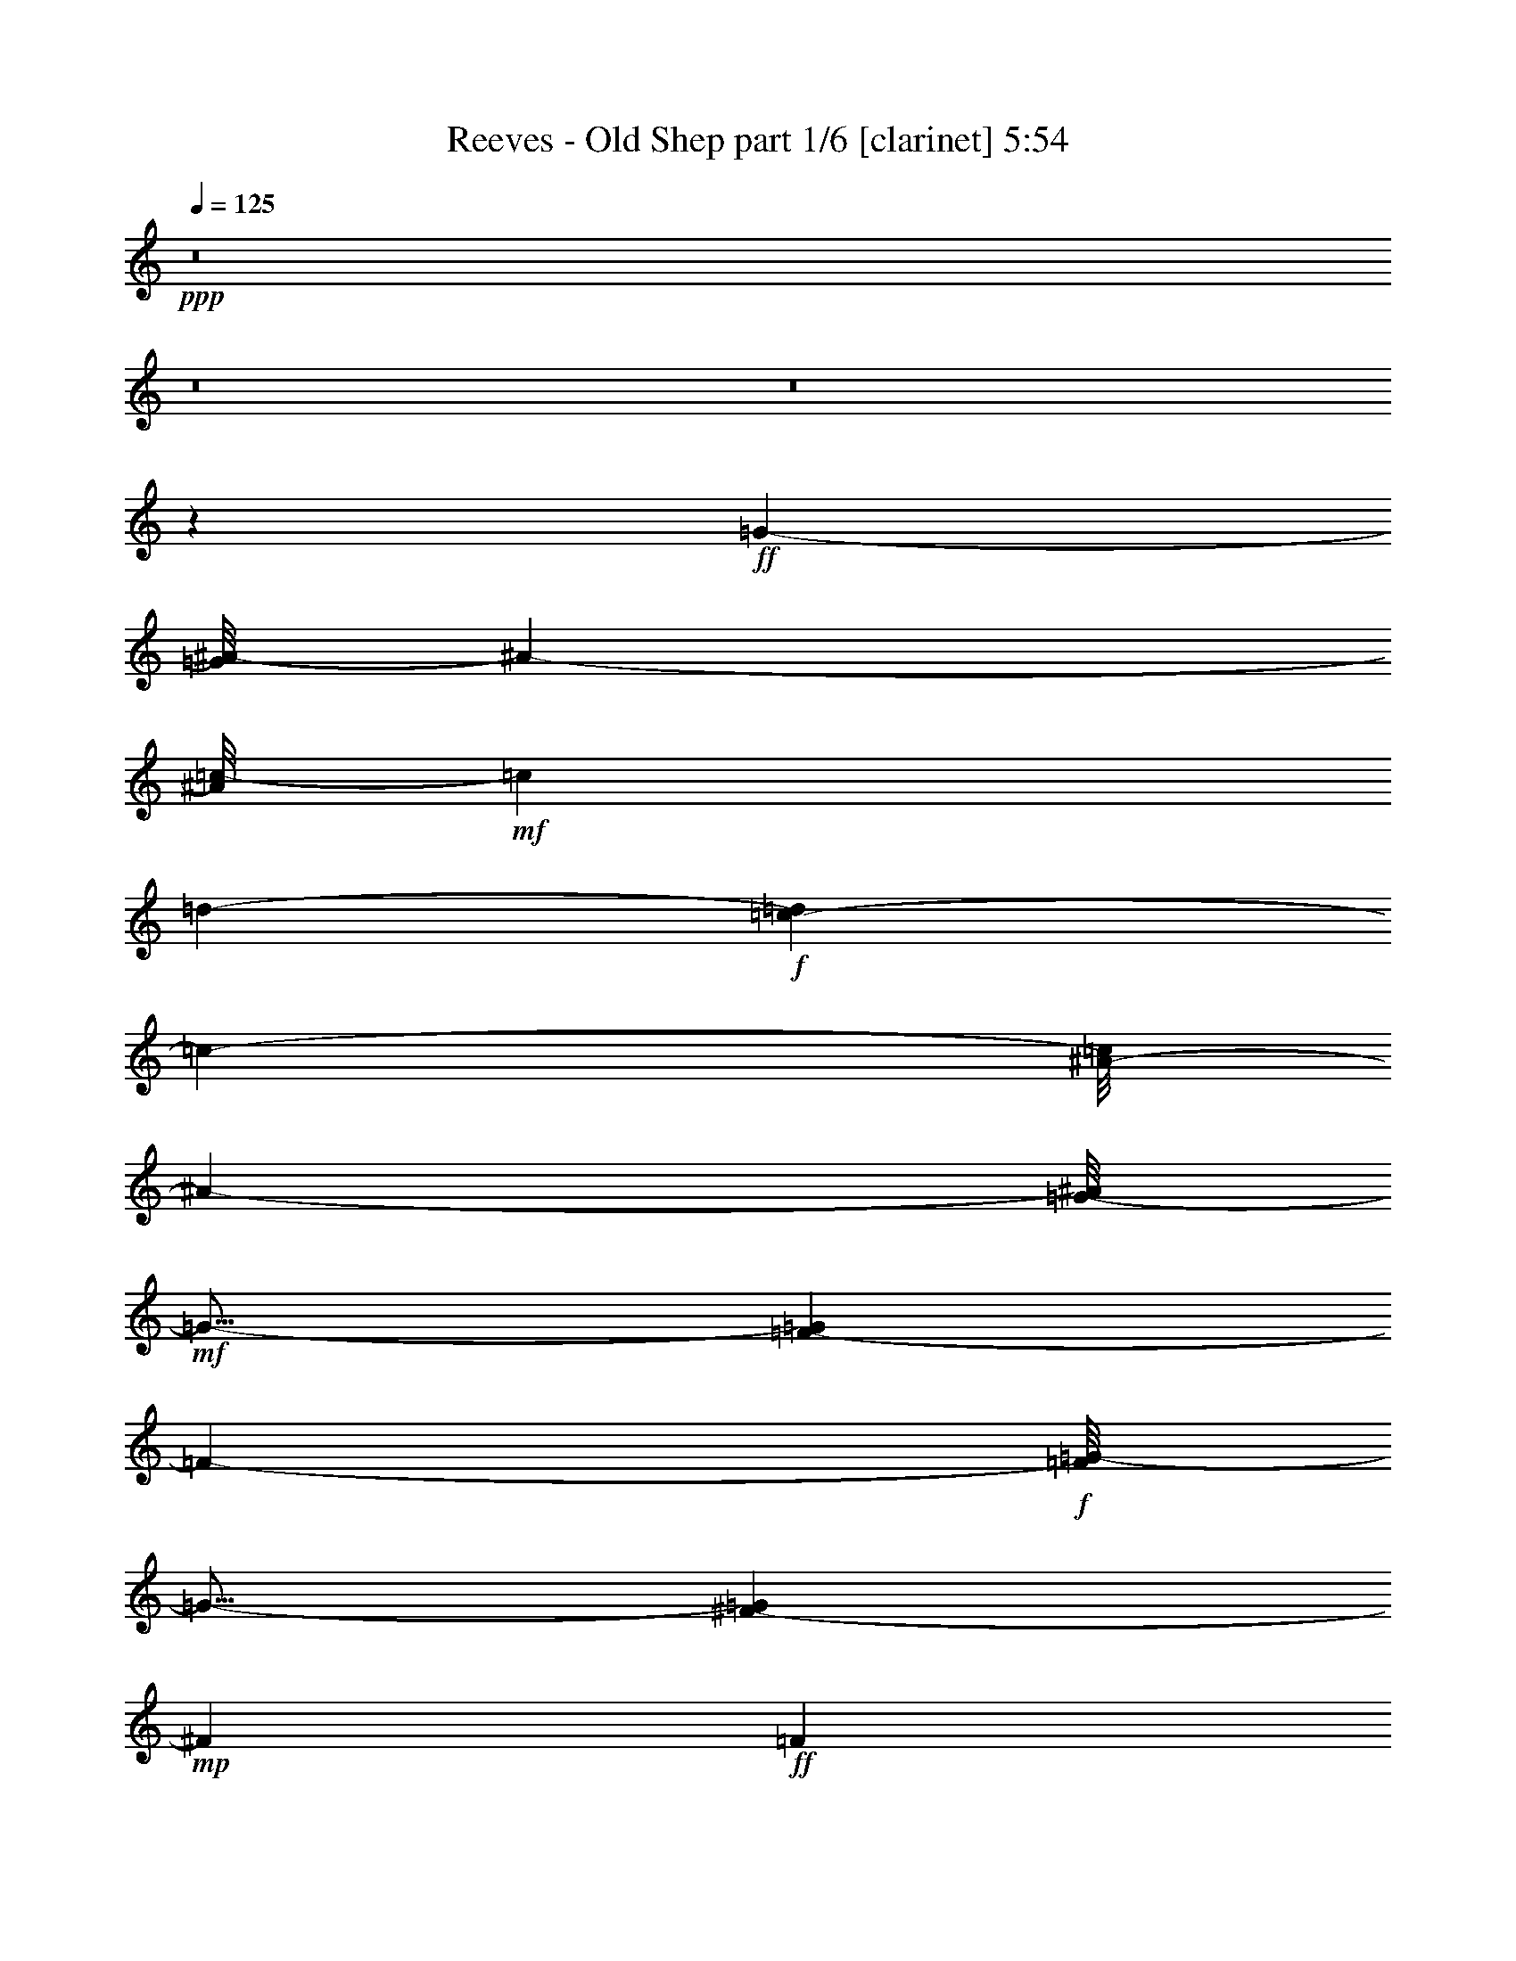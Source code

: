 % Produced with Bruzo's Transcoding Environment
% Transcribed by  Bruzo

X:1
T:  Reeves - Old Shep part 1/6 [clarinet] 5:54
Z: Transcribed with BruTE 64
L: 1/4
Q: 125
K: C
+ppp+
z8
z8
z8
z58877/8000
+ff+
[=G5313/4000-]
[=G/8^A/8-]
[^A209/50-]
[^A/8=c/8-]
+mf+
[=c7459/8000]
[=d1-]
+f+
[=c61/400-=d61/400]
[=c6361/1600-]
[^A/8-=c/8]
[^A5949/8000-]
[=G/8-^A/8]
+mf+
[=G17/16-]
[=F71/500-=G71/500]
[=F399/100-]
+f+
[=F/8=G/8-]
[=G15/16-]
[^F1167/8000-=G1167/8000]
+mp+
[^F6449/8000]
+ff+
[=F2247/500]
z1057/4000
[=F3417/4000-]
[=F/8=G/8-]
[=G1383/2000]
+fff+
[^A7311/1600]
z/8
+ff+
[=A1607/1000]
+fff+
[^G7553/8000]
+f+
[=G1853/500]
+fff+
[^F11803/8000]
z/8
[=G8-]
[=G2921/1600]
z1113/1000
[=G13/16-]
[=G271/2000^G271/2000-]
+ff+
[^G4969/8000]
+fff+
[^A523/125]
+f+
[=c7959/8000]
+ff+
[=d8167/8000]
+fff+
[=c67/16-]
[=G23/125-=c23/125]
+mf+
[=G7939/8000-]
+f+
[^F/8-=G/8]
[^F3021/4000]
+ff+
[=F32409/8000-]
+fff+
[=F/8=G/8-]
[=G747/800-]
[^F/8-=G/8]
+ff+
[^F7219/8000-]
+fff+
[=F/8-^F/8]
[=F37473/8000-]
[=F/8=G/8-]
+ff+
[=G1099/800-]
+fff+
[=G/8^A/8-]
[^A10431/8000]
z1519/8000
[^A30971/8000]
[=A6553/8000]
z/8
[^G139/250-]
[=G/8-^G/8]
+f+
[=G31389/8000-]
[=F/8-=G/8]
[=F11501/8000]
+fff+
[^D48119/8000]
z10027/2000
[^D1223/2000]
z1431/8000
[^D497/800]
z/8
[^G5599/8000]
z1003/4000
[^G16747/4000]
z1613/8000
[^G1607/2000]
+ff+
[=c35959/8000]
z1899/8000
+fff+
[=c5073/8000]
z/8
+f+
[=c1257/2000]
z389/2000
+fff+
[=c4-]
[^A4493/8000-=c4493/8000]
+ff+
[^A3969/8000]
+f+
[=G1073/1000-]
+fff+
[=G/8^A/8-]
[^A419/80]
[=G7959/8000-]
[=G/8^A/8-]
[^A15783/4000-]
[^A/8=c/8-]
+ff+
[=c2107/2000-]
[^A/8-=c/8]
+f+
[^A399/400]
[=G31951/8000-]
+fff+
[=G/8^G/8-]
[^G4063/4000]
[=G17/16-]
[=F1521/8000-=G1521/8000]
+ff+
[=F8-]
[=F19967/8000]
z1741/1000
+fff+
[^A65/16-]
[^A1107/8000=c1107/8000-]
+ff+
[=c1271/1600-]
[=c/8=d/8-]
[=d2021/2000-]
[=c/8-=d/8]
+f+
[=c33941/8000-]
+ff+
[^A/8-=c/8]
[^A6053/8000-]
[=G/8-^A/8]
+f+
[=G15/16-]
[=F223/1600-=G223/1600]
[=F4-]
+ff+
[=F757/4000=G757/4000-]
[=G6813/8000-]
[^F/8-=G/8]
+mf+
[^F6469/8000]
z/8
+fff+
[=F77/16-]
[=F1129/8000=G1129/8000-]
+ff+
[=G2607/2000]
+fff+
[^A377/250]
z729/4000
[^A611/200]
+ff+
[=A2319/1600-]
[^G/8-=A/8]
[^G25023/8000-]
[=G/8-^G/8]
[=G33/16-]
[=F399/2000-=G399/2000]
+mf+
[=F1953/4000]
+f+
[^D26991/4000]
z4433/1000
+ff+
[=G11543/8000-]
+fff+
[=G/8^A/8-]
[^A6607/1600-]
[^A/8=c/8-]
+ff+
[=c7459/8000-]
[=c/8=d/8-]
+mf+
[=d7469/8000-]
+f+
[=c/8-=d/8]
[=c35/8-]
+fff+
[=G1129/8000-=c1129/8000]
[=G1573/2000-]
[^F/8-=G/8]
+mf+
[^F2563/4000]
+fff+
[=F16689/4000-]
[=F/8=G/8-]
[=G15/16-]
[^F2063/8000-=G2063/8000]
+f+
[^F5511/8000-]
+ff+
[=F/8-^F/8]
[=F35531/8000]
z1879/8000
[=F5573/8000-]
[=F/8=G/8-]
+f+
[=G377/500]
+ff+
[^A344/125]
z1507/8000
+fff+
[^A2817/1600]
[=A12001/8000-]
[^G/8-=A/8]
+ff+
[^G4391/4000]
+mf+
[=G13809/4000-]
+ff+
[^F/8-=G/8]
[^F12053/8000]
+fff+
[=G8-]
[=G8977/4000]
z149/200
[=G1607/2000-]
[=G/8^G/8-]
[^G823/1600-]
[^G/8^A/8-]
[^A65/16-]
[^A559/4000=c559/4000-]
+ff+
[=c6761/8000-]
[=c/8=d/8-]
+mf+
[=d15/16-]
+f+
[=c223/1600-=d223/1600]
[=c1621/400]
+fff+
[=G17/16-]
[^F589/4000-=G589/4000]
[^F1273/1600]
z/8
[=F36493/8000-]
[=F/8=G/8-]
[=G6491/8000-]
[^F/8-=G/8]
+mp+
[^F4677/8000-]
+ff+
[=F/8-^F/8]
[=F18403/4000-]
[=F/8=G/8-]
+f+
[=G10637/8000-]
+fff+
[=G/8^A/8-]
[^A374/125]
z1431/8000
[^A6047/4000]
+ff+
[=A2319/1600-]
+fff+
[^G/8-=A/8]
[^G24461/8000-]
[=G/8-^G/8]
+f+
[=G2369/1600-]
[=F/8-=G/8]
[=F299/200-]
+ff+
[^D/8-=F/8]
[^D23557/4000]
z26997/8000
+f+
[^D9503/8000]
z2487/8000
[^D11897/8000-]
+ff+
[^D/8^G/8-]
[^G369/125]
z1449/8000
+fff+
[^G12051/8000]
z213/1600
[^G2607/2000]
z/8
+ff+
[=c35007/8000]
z489/1600
+fff+
[=c1011/1600]
z57/320
+ff+
[=c203/320]
z1613/8000
+fff+
[=c953/320-]
[^A/8-=c/8]
+ff+
[^A11157/8000-]
+fff+
[=G/8-^A/8]
[=G3167/4000]
+f+
[^A24263/4000]
+fff+
[=G15/16-]
[=G221/1600^A221/1600-]
[^A7623/2000-]
[^A/8=c/8-]
+ff+
[=c797/800-]
[^A/8-=c/8]
+mf+
[^A7417/8000]
+ff+
[=G17/4-]
+fff+
[=G1139/8000^G1139/8000-]
[^G7823/8000]
[=G8533/8000-]
[=F/8-=G/8]
+f+
[=F8-]
[=F11783/4000]
z1001/1600
+mf+
[=G1-]
+fff+
[=G1063/8000^A1063/8000-]
[^A733/2000]
z1477/4000
[=c12501/8000]
+ff+
[=d3309/1600]
z2999/8000
[=c16387/8000-]
[^A/8-=c/8]
+f+
[^A879/250]
+ff+
[=G13063/8000]
+fff+
[=F523/125-]
[=F/8=G/8-]
+ff+
[=G6959/8000-]
[^F/8-=G/8]
[^F1719/4000]
+f+
[=F20777/4000]
z1461/8000
[=F11/16-]
[=F1479/4000=G1479/4000-]
[=G1287/4000-]
+fff+
[=G/8^A/8-]
[^A23507/8000]
z753/4000
[^A12501/8000]
[=A2521/1600]
+f+
[^G3391/4000]
+mf+
[=G15/4-]
+ff+
[=F1159/8000-=G1159/8000]
[=F11449/8000-]
[^D/8-=F/8]
[^D26499/4000]
z33511/8000
+fff+
[=G12907/8000]
[^A8243/2000-]
[^A/8=c/8-]
+ff+
[=c6657/8000-]
[=c/8=d/8-]
+f+
[=d1573/1600-]
+fff+
[=c/8-=d/8]
[=c3217/800]
[=G2081/2000-]
[^F/8-=G/8]
[^F3/4]
z/8
[=F33691/8000-]
[=F/8=G/8-]
+ff+
[=G7459/8000-]
[^F/8-=G/8]
[^F3511/4000-]
[=F/8-^F/8]
[=F18481/4000-]
+fff+
[=F/8=G/8-]
[=G11397/8000-]
[=G/8^A/8-]
[^A22563/8000]
z317/1600
[^A12501/8000]
[=A12501/8000]
+ff+
[^G1607/2000]
+f+
[=G31/8-]
+ff+
[^F269/2000-=G269/2000]
[^F11449/8000]
+fff+
[=G8-]
[=G923/400]
z5559/8000
[=G5719/4000-]
[=G/8^A/8-]
[^A9139/2000-]
[^A/8=c/8-]
[=c5021/8000-]
[=c/8=d/8-]
+f+
[=d2917/4000-]
+ff+
[=c/8-=d/8]
[=c16007/4000-]
+fff+
[=G/8-=c/8]
[=G17/16-]
[^F129/1000-=G129/1000]
+ff+
[^F6501/8000]
[=F516/125-]
[=F/8=G/8-]
[=G7469/8000-]
[^F/8-=G/8]
[^F2537/4000-]
+fff+
[=F/8-^F/8]
[=F38993/8000]
[=G12553/8000]
[^A6233/2000]
z1039/8000
[^A2269/1600]
z/8
[=A2319/1600-]
[^G/8-=A/8]
+ff+
[^G12199/4000]
+f+
[=G33/16-]
[=F1741/8000-=G1741/8000]
+mf+
[=F1857/2000-]
+ff+
[^D/8-=F/8]
[^D8-]
[^D/8]
z2669/1000
+fff+
[^D2301/4000]
z939/4000
[^D4209/8000]
z/8
[^G6413/8000]
z747/4000
[^G16753/4000]
z1549/8000
[^G1471/1600-]
[^G/8=c/8-]
+ff+
[=c3887/1000]
z787/4000
+fff+
[=c3213/4000]
z1533/8000
+ff+
[=c6959/8000]
z/8
[=c13/16-]
+fff+
[^A99/500-=c99/500]
[^A921/250]
[=G43/64]
z/8
[^A5373/1000]
z/8
[=G3/4-]
[=G13/64^G13/64-]
[^G199/400]
z/8
[^A6309/1600-]
[^A/8=c/8-]
[=c15/16-]
[^A1563/8000-=c1563/8000]
+ff+
[^A3969/8000-]
[=G/8-^A/8]
+f+
[=G35379/8000-]
+fff+
[=G/8^G/8-]
[^G6563/8000]
z/8
[=G4469/4000-]
[=F/8-=G/8]
+f+
[=F8-]
[=F11077/4000-]
+ff+
[=F/8=G/8-]
[=G2269/1600-]
+fff+
[=G/8^A/8-]
[^A6311/1600-]
[^A/8=c/8-]
+ff+
[=c3683/4000-]
[=c/8=d/8-]
+mf+
[=d3/4-]
+ff+
[=c71/500-=d71/500]
[=c35/8-]
+fff+
[^A171/1000-=c171/1000]
[^A6011/8000-]
[=G/8-^A/8]
+mp+
[=G7/8-]
+ff+
[=F1209/8000-=G1209/8000]
[=F4059/1000-]
[=F/8=G/8-]
[=G1373/1600-]
[^F/8-=G/8]
+f+
[^F4053/8000-]
[=F/8-^F/8]
[=F40941/8000-]
[=F/8=G/8-]
[=G11449/8000-]
+fff+
[=G/8^A/8-]
[^A11607/8000]
z283/1600
[^A5907/2000]
+ff+
[=A12959/8000]
[^G25003/8000]
+fff+
[=G9/4-]
[=F73/400-=G73/400]
+f+
[=F13/16-]
[^D2011/8000-=F2011/8000]
+mf+
[^D766/125]
z35057/8000
+ff+
[=F11907/8000]
z/8
+fff+
[^A1971/500]
z739/4000
[^A3261/4000]
z379/1600
+ff+
[^A361/400]
z/8
[=B36993/8000-]
+fff+
[=F/8-=B/8]
[=F2693/4000-]
[=F/8=G/8-]
+f+
[=G1383/2000-]
+fff+
[=G/8^G/8-]
[^G11237/4000]
z481/2000
[^G3021/4000]
z/8
[^A12553/8000]
[=G41481/8000]
z511/2000
[=G3/4-]
[=G1287/4000^G1287/4000-]
+f+
[^G449/800]
+ff+
[=G5723/2000]
z87/500
+fff+
[=G3777/2000]
z1529/8000
+ff+
[=G7417/8000]
z/8
[=G11767/4000-]
[=F/8-=G/8]
[=F3/2-]
[^D221/1600-=F221/1600]
[^D5761/4000]
z/8
+fff+
[=F8-]
[=F13893/8000]
z9563/8000
[=G5813/8000-]
[=G/8^G/8-]
[^G2011/4000]
z/8
[^A37/8-]
[^A1201/8000=c1201/8000-]
+ff+
[=c6901/8000]
z32/125
[=d1719/4000]
z/8
+f+
[=c21/16-]
[^A323/1600-=c323/1600]
[^A23451/8000]
[=G11397/8000]
z/8
+fff+
[=F67/16-]
[=F269/2000=G269/2000-]
+ff+
[=G1373/1600-]
[^F/8-=G/8]
+f+
[^F7157/8000]
+ff+
[=F1921/400]
[=G6053/4000-]
+fff+
[=G/8^A/8-]
[^A23427/8000]
z1377/8000
[^A6329/4000]
[=A23/16-]
[^G99/500-=A99/500]
+mf+
[^G22881/8000]
z769/4000
+ff+
[=G13/8-]
[=F133/1000-=G133/1000]
[=F23/16-]
[^D1397/8000-=F1397/8000]
+mf+
[^D53001/8000]
z8
z8
z/2

X:2
T:  Reeves - Old Shep part 2/6 [harp] 5:54
Z: Transcribed with BruTE 64
L: 1/4
Q: 125
K: C
+ppp+
z12601/1600
+pp+
[^D25/8-^d25/8=g25/8-^a25/8-]
+mp+
[^D6251/4000-^d6251/4000-=g6251/4000^a6251/4000-]
[^D6251/4000^d6251/4000=g6251/4000^a6251/4000]
+pp+
[^A24503/8000-=d24503/8000-=f24503/8000-^g24503/8000-^a24503/8000]
+mp+
[^A/8-=d/8=f/8-^g/8-^a/8-]
[^A3/2-=f3/2-^g3/2-^a3/2-]
[^A5751/4000-=d5751/4000=f5751/4000-^g5751/4000-^a5751/4000-]
+pp+
[^A/8=f/8^g/8^a/8]
+p+
[^D/8-^d/8-=g/8^a/8-]
+pp+
[^D61/16-^d61/16-^a61/16-]
+p+
[^D3/8-^d3/8=g3/8-^a3/8-]
[^D3/8-=g3/8-^a3/8-]
[^D6379/8000-^d6379/8000-=g6379/8000^a6379/8000-]
+mp+
[^D3063/4000^d3063/4000=g3063/4000^a3063/4000]
+p+
[^A/8-=d/8-=f/8^g/8-^a/8-]
[^A61/16-=d61/16-^g61/16-^a61/16-]
[^A3/8-=d3/8-=f3/8-^g3/8-^a3/8]
[^A3/8-=d3/8-=f3/8-^g3/8-]
[^A4503/8000-=d4503/8000=f4503/8000-^g4503/8000-^a4503/8000-]
[^A469/2000-=f469/2000-^g469/2000-^a469/2000-]
+mp+
[^A49/64=d49/64=f49/64^g49/64^a49/64]
+pp+
[^D13/16-^d13/16-=g13/16^a13/16-]
[^D/2-^d/2-=g/2-^a/2]
[^D5/16-^d5/16=g5/16-]
[^D1469/2000-=g1469/2000-^a1469/2000-]
[^D3/4-^d3/4-=g3/4^a3/4-]
[^D6627/8000-^d6627/8000=g6627/8000^a6627/8000-]
[^D35/64-=g35/64-^a35/64]
[^D3/16-=g3/16]
[^D3561/4000-=g3561/4000^a3561/4000]
[^D4477/8000]
z257/2000
+mp+
[=c63/16-=e63/16-=g63/16^a63/16-=c'63/16-]
[=c/8-=e/8-=g/8-^a/8=c'/8-]
[=c1347/8000-=e1347/8000=g1347/8000-=c'1347/8000]
+p+
[=c/8-=g/8-]
[=c2657/8000-=g2657/8000-^a2657/8000-]
[=c3063/8000-=g3063/8000-^a3063/8000-=c'3063/8000-]
[=c7/16-=e7/16-=g7/16^a7/16-=c'7/16-]
[=c139/400-=e139/400=g139/400-^a139/400-=c'139/400-]
[=c/8-=g/8-^a/8-=c'/8]
[=c1153/8000-=g1153/8000^a1153/8000]
[=c201/1600]
+pp+
[=F23/4-=c'23/4]
[=F/8-]
[=F3107/800-=a3107/800-]
[=F7/16-=a7/16-=c'7/16-]
[=F3/4-^d3/4-=a3/4-=c'3/4-]
[=F1219/4000-^d1219/4000-=f1219/4000-=a1219/4000-=c'1219/4000]
[=F969/2000-^d969/2000-=f969/2000-=a969/2000-]
[=F49/64^d49/64=f49/64=a49/64=c'49/64]
[^A11/2-=d11/2-=f11/2^g11/2-^a11/2-]
+p+
[^A2879/8000-=d2879/8000-=f2879/8000-^g2879/8000^a2879/8000-]
[^A3/8-=d3/8-=f3/8-^a3/8-]
[^A9563/4000-=d9563/4000-=f9563/4000^g9563/4000-^a9563/4000-]
+pp+
[^A299/1600-=d299/1600-=f299/1600-^g299/1600^a299/1600-]
[^A3/16-=d3/16=f3/16-^a3/16]
[^A1441/4000-=f1441/4000-^g1441/4000-]
+p+
[^A2059/4000-=f2059/4000^g2059/4000-^a2059/4000-]
[^A5/16-^g5/16-^a5/16-]
[^A6009/8000-=f6009/8000-^g6009/8000-^a6009/8000-]
[^A6491/8000-=d6491/8000-=f6491/8000^g6491/8000-^a6491/8000-]
[^A/8-=d/8=f/8-^g/8-^a/8-]
[^A501/800=f501/800^g501/800^a501/800]
+pp+
[^D81/16-^d81/16-=g81/16^a81/16-]
+p+
[^D3/16-^d3/16-=g3/16-^a3/16]
[^D1879/8000-^d1879/8000=g1879/8000-]
[^D3/8-=g3/8-^a3/8-]
[^D3/8-^d3/8-=g3/8^a3/8-]
[^D6187/8000-^d6187/8000-=g6187/8000-^a6187/8000]
[^D2563/1600-^d2563/1600-=g2563/1600-]
[^D1937/1600-^d1937/1600-=g1937/1600-^a1937/1600]
[^D44/125-^d44/125-=g44/125-]
[^D1421/2000-^d1421/2000=g1421/2000-^a1421/2000-]
[^D/8-^d/8-=g/8-^a/8]
[^D10943/8000-^d10943/8000=g10943/8000]
+ppp+
[^D/8]
+p+
[^D/8-^d/8-=g/8^a/8-]
+pp+
[^D61/16-^d61/16-^a61/16-]
+p+
[^D7/16-^d7/16=g7/16-^a7/16-]
[^D5/16-=g5/16-^a5/16-]
[^D6379/8000-^d6379/8000-=g6379/8000^a6379/8000-]
+mp+
[^D3063/4000^d3063/4000=g3063/4000^a3063/4000]
+p+
[=c/8-=e/8-=g/8^a/8-=c'/8-]
[=c61/16-=e61/16-^a61/16-=c'61/16-]
[=c7/16-=e7/16-=g7/16-^a7/16-=c'7/16]
[=c5/16-=e5/16-=g5/16-^a5/16-]
[=c4503/8000-=e4503/8000=g4503/8000-^a4503/8000-=c'4503/8000-]
[=c469/2000-=g469/2000-^a469/2000-=c'469/2000-]
+mp+
[=c49/64=e49/64=g49/64^a49/64=c'49/64]
+pp+
[=F41/8-^d41/8-=f41/8=a41/8-=c'41/8-]
+p+
[=F/8-^d/8-=f/8-=a/8=c'/8-]
[=F47/200-^d47/200=f47/200-=c'47/200]
[=F3/8-=f3/8-=a3/8-]
[=F3/8-=f3/8-=a3/8-=c'3/8-]
[=F5937/8000-^d5937/8000-=f5937/8000-=a5937/8000=c'5937/8000-]
[=F2613/1600-^d2613/1600-=f2613/1600-=c'2613/1600-]
[=F3/4-^d3/4-=f3/4=a3/4-=c'3/4-]
+mp+
[=F687/1600-^d687/1600-=f687/1600-=a687/1600=c'687/1600-]
[=F1533/4000-^d1533/4000-=f1533/4000-=c'1533/4000-]
[=F2717/4000-^d2717/4000-=f2717/4000-=a2717/4000-=c'2717/4000]
[=F/8-^d/8-=f/8-=a/8=c'/8-]
[=F11193/8000-^d11193/8000=f11193/8000=c'11193/8000]
+ppp+
[=F/8]
+p+
[^A13/16-=d13/16-^a13/16-]
[^A3/8-=d3/8-=f3/8-^a3/8]
[^A2501/8000-=d2501/8000-=f2501/8000-]
[^A/8-=d/8=f/8-^a/8-]
[^A1469/2000-=f1469/2000^a1469/2000-]
[^A49/64=f49/64^a49/64]
+pp+
[^A12501/8000=d12501/8000=f12501/8000^a12501/8000]
[=c6251/4000^d6251/4000^f6251/4000=a6251/4000=c'6251/4000]
[^A13/16-=d13/16-=f13/16^g13/16-^a13/16-]
[^A/2-=d/2-=f/2-^g/2^a/2-]
[^A5/16-=d5/16-=f5/16-^a5/16]
[^A39/64-=d39/64=f39/64-^g39/64-]
[^A/8-=f/8-^g/8-]
[^A3/4-=f3/4-^g3/4-^a3/4-]
[^A1501/8000-=d1501/8000-=f1501/8000^g1501/8000-^a1501/8000-]
[^A2313/4000-=d2313/4000-^g2313/4000-^a2313/4000-]
[^A/8-=d/8-=f/8-^g/8-^a/8]
[^A2009/8000-=d2009/8000=f2009/8000-^g2009/8000-]
[^A1867/8000-=f1867/8000-^g1867/8000]
[^A3/16-=f3/16-]
[^A45/64-=d45/64-=f45/64^g45/64-]
+mp+
[^A469/2000-=d469/2000^g469/2000=f469/2000-]
[^A3121/8000-=f3121/8000]
+pp+
[^A251/2000]
z/8
+p+
[^D/8-^d/8-=g/8^a/8-]
+pp+
[^D61/16-^d61/16-^a61/16-]
+p+
[^D7/16-^d7/16=g7/16-^a7/16-]
[^D5/16-=g5/16-^a5/16-]
[^D6379/8000-^d6379/8000-=g6379/8000^a6379/8000-]
+mp+
[^D3063/4000^d3063/4000=g3063/4000^a3063/4000]
+pp+
[^D12501/4000^d12501/4000=g12501/4000^a12501/4000]
[^D25003/8000^c25003/8000^d25003/8000=g25003/8000^a25003/8000]
[^G25/16-^d25/16-^g25/16-=c'25/16]
[^G5501/8000-^d5501/8000^g5501/8000-=c'5501/8000-]
[^G/8-^g/8-=c'/8-]
[^G6001/8000^d6001/8000^g6001/8000=c'6001/8000]
[^G12501/8000^d12501/8000^g12501/8000=c'12501/8000]
[^D12501/8000^c12501/8000^d12501/8000=g12501/8000^a12501/8000]
+p+
[^G/8-^d/8-=f/8-^g/8=c'/8-]
[^G61/16-^d61/16-=f61/16-=c'61/16-]
[^G7/16-^d7/16=f7/16-^g7/16-=c'7/16-]
[^G5/16-=f5/16-^g5/16-=c'5/16-]
[^G563/1000-^d563/1000-=f563/1000^g563/1000-=c'563/1000-]
[^G469/2000-^d469/2000-^g469/2000-=c'469/2000-]
+mp+
[^G49/64^d49/64=f49/64^g49/64=c'49/64]
+ppp+
[^D19/8-=g19/8^a19/8-]
[^D2377/8000-=g2377/8000-^a2377/8000]
[^D29/64-=g29/64]
[^D25003/8000=g25003/8000^a25003/8000]
+p+
[^D/8-^d/8-=g/8^a/8-]
+pp+
[^D61/16-^d61/16-^a61/16-]
+p+
[^D7/16-^d7/16=g7/16-^a7/16-]
[^D5/16-=g5/16-^a5/16-]
[^D6379/8000-^d6379/8000-=g6379/8000^a6379/8000-]
+mp+
[^D49/64^d49/64=g49/64^a49/64]
+p+
[^D/8-^d/8-=g/8^a/8-]
+pp+
[^D61/16-^d61/16-^a61/16-]
+p+
[^D7/16-^d7/16=g7/16-^a7/16-]
[^D5/16-=g5/16-^a5/16-]
[^D319/400-^d319/400-=g319/400^a319/400-]
+mp+
[^D49/64^d49/64=g49/64^a49/64]
+pp+
[=G25/8-^c25/8=e25/8-=g25/8-^a25/8-]
+mp+
[=G1003/8000-^c1003/8000-=e1003/8000=g1003/8000-^a1003/8000-]
[=G3/2-^c3/2-=g3/2-^a3/2-]
[=G2813/2000-^c2813/2000-=e2813/2000=g2813/2000-^a2813/2000-]
+pp+
[=G/8^c/8=g/8^a/8]
[^A91/16-^a91/16]
[^A/8-]
[^A3157/800-^g3157/800-]
[^A3/8-^g3/8-^a3/8-]
[^A13/16-=d13/16-^g13/16-^a13/16-]
[^A969/4000-=d969/4000-=f969/4000-^g969/4000-^a969/4000]
[^A2063/4000-=d2063/4000-=f2063/4000-^g2063/4000-]
[^A51/64=d51/64=f51/64^g51/64^a51/64]
+ppp+
[^D37/16-=g37/16^a37/16-]
[^D2627/8000-=g2627/8000-^a2627/8000]
[^D969/2000-=g969/2000]
[^D12501/4000=g12501/4000^a12501/4000]
+pp+
[=c12251/4000-=e12251/4000-=g12251/4000-^a12251/4000-=c'12251/4000]
+mp+
[=c/8-=e/8=g/8-^a/8-=c'/8-]
[=c3/2-=g3/2-^a3/2-=c'3/2-]
[=c5749/4000-=e5749/4000=g5749/4000-^a5749/4000-=c'5749/4000-]
+pp+
[=c201/1600=g201/1600^a201/1600=c'201/1600]
[=F87/16-^d87/16-=f87/16=a87/16-=c'87/16-]
+p+
[=F3629/8000-^d3629/8000-=f3629/8000-=a3629/8000=c'3629/8000-]
[=F3/8-^d3/8-=f3/8-=c'3/8-]
[=F147/64-^d147/64-=f147/64=a147/64-=c'147/64-]
+pp+
[=F499/2000-^d499/2000-=f499/2000-=a499/2000=c'499/2000-]
[=F3/16-^d3/16=f3/16-=c'3/16=a3/16-]
[=F3131/8000-=f3131/8000-=a3131/8000-]
+p+
[=F3869/8000-=f3869/8000=a3869/8000-=c'3869/8000-]
[=F/4-=a/4-=c'/4-]
[=F1627/2000-=f1627/2000-=a1627/2000-=c'1627/2000-]
[=F749/1000-^d749/1000-=f749/1000=a749/1000-=c'749/1000-]
[=F/8-^d/8=f/8-=a/8-=c'/8-]
[=F5509/8000=f5509/8000=a5509/8000=c'5509/8000]
+pp+
[^A25/16-=d25/16-=f25/16^g25/16-^a25/16-]
[^A5001/8000-=d5001/8000-=f5001/8000-^g5001/8000^a5001/8000-]
[^A/8-=d/8-=f/8-^a/8-]
[^A5501/8000-=d5501/8000-=f5501/8000-^g5501/8000^a5501/8000]
[^A/8=d/8=f/8]
[^A6251/4000=d6251/4000=f6251/4000^g6251/4000^a6251/4000]
[=c12501/8000^d12501/8000^f12501/8000=a12501/8000=c'12501/8000]
[^A37/8-=d37/8-=f37/8-^g37/8^a37/8-]
[^A3/8-=d3/8-=f3/8-^a3/8-]
[^A/8-=d/8-=f/8-^g/8-^a/8]
[^A3/16-=d3/16=f3/16-^g3/16-]
[^A/8-=f/8-^g/8-]
[^A399/1000-=f399/1000-^g399/1000-^a399/1000-]
+p+
[^A207/500=d207/500=f207/500^g207/500^a207/500]
+pp+
[^D25/16-^d25/16-=g25/16^a25/16-]
[^D2501/4000-^d2501/4000-=g2501/4000-^a2501/4000]
[^D/8-^d/8-=g/8-]
[^D5501/8000-^d5501/8000=g5501/8000-^a5501/8000]
[^D/8=g/8]
[^D12501/8000^d12501/8000=g12501/8000^a12501/8000]
[=c12501/8000^d12501/8000^f12501/8000=a12501/8000=c'12501/8000]
[^A37/8-=d37/8-=f37/8-^g37/8^a37/8-]
[^A3/8-=d3/8-=f3/8-^a3/8-]
[^A/8-=d/8-=f/8-^g/8-^a/8]
[^A3/16-=d3/16=f3/16-^g3/16-]
[^A/8-=f/8-^g/8-]
[^A399/1000-=f399/1000-^g399/1000-^a399/1000-]
+p+
[^A3313/8000=d3313/8000=f3313/8000^g3313/8000^a3313/8000]
+pp+
[^D25/8-^d25/8=g25/8-^a25/8-]
+mp+
[^D6251/4000-^d6251/4000-=g6251/4000^a6251/4000-]
[^D12503/8000^d12503/8000=g12503/8000^a12503/8000]
+pp+
[=c37/16-=e37/16-=g37/16^a37/16-]
[=c/4-=e/4=g/4-^a/4-]
+ppp+
[=c/8-=g/8-^a/8]
[=c1751/4000-=g1751/4000]
+pp+
[=c12501/4000=e12501/4000=g12501/4000^a12501/4000]
[=F23/4-=c'23/4]
[=F/8-]
[=F3107/800-=a3107/800-]
[=F3/8-=a3/8-=c'3/8-]
[=F13/16-^d13/16-=a13/16-=c'13/16-]
[=F1939/8000-^d1939/8000-=f1939/8000-=a1939/8000-=c'1939/8000]
[=F33/64-^d33/64-=f33/64-=a33/64-]
[=F797/1000^d797/1000=f797/1000=a797/1000=c'797/1000]
[^A87/16-=d87/16-=f87/16^g87/16-^a87/16-]
+p+
[^A3629/8000-=d3629/8000-=f3629/8000-^g3629/8000^a3629/8000-]
[^A3/8-=d3/8-=f3/8-^a3/8-]
[^A147/64-=d147/64-=f147/64^g147/64-^a147/64-]
+pp+
[^A499/2000-=d499/2000-=f499/2000-^g499/2000^a499/2000-]
[^A3/16-=d3/16=f3/16-^a3/16]
[^A3131/8000-=f3131/8000-^g3131/8000-]
+p+
[^A3869/8000-=f3869/8000^g3869/8000-^a3869/8000-]
[^A/4-^g/4-^a/4-]
[^A1627/2000-=f1627/2000-^g1627/2000-^a1627/2000-]
[^A749/1000-=d749/1000-=f749/1000^g749/1000-^a749/1000-]
[^A/8-=d/8=f/8-^g/8-^a/8-]
[^A5509/8000=f5509/8000^g5509/8000^a5509/8000]
+pp+
[^D23/4-^a23/4]
[^D/8-]
[^D3107/800-=g3107/800-]
[^D3/8-=g3/8-^a3/8-]
[^D13/16-^d13/16-=g13/16^a13/16-]
[^D969/4000-^d969/4000-=g969/4000-^a969/4000]
[^D2063/4000-^d2063/4000-=g2063/4000-]
[^D51/64^d51/64=g51/64^a51/64]
[^D5-^d5-=g5^a5-]
[^D/8-^d/8-=g/8-^a/8]
[^D3/16-^d3/16=g3/16-]
[^D/8-=g/8-]
[^D1721/4000-=g1721/4000-^a1721/4000-]
+p+
[^D3063/8000^d3063/8000=g3063/8000^a3063/8000]
+pp+
[=c37/16-=e37/16-=g37/16^a37/16-]
[=c3/8-=e3/8=g3/8-^a3/8]
+ppp+
[=c3503/8000-=g3503/8000]
+pp+
[=c12501/4000=e12501/4000=g12501/4000^a12501/4000]
[=F23/4-=c'23/4]
[=F/8-]
[=F3107/800-=a3107/800-]
[=F3/8-=a3/8-=c'3/8-]
[=F13/16-^d13/16-=a13/16-=c'13/16-]
[=F969/4000-^d969/4000-=f969/4000-=a969/4000-=c'969/4000]
[=F2063/4000-^d2063/4000-=f2063/4000-=a2063/4000-]
[=F51/64^d51/64=f51/64=a51/64=c'51/64]
[^A25/16-=d25/16-=f25/16^a25/16-]
[^A6001/8000-=d6001/8000-=f6001/8000-^a6001/8000]
[^A3251/4000=d3251/4000=f3251/4000^a3251/4000]
[^A49/64-=f49/64-^a49/64-]
[^A797/1000=d797/1000=f797/1000^a797/1000]
[=c49/64-^d49/64-^f49/64-=a49/64-]
[=c797/1000^d797/1000^f797/1000=a797/1000=c'797/1000]
+mp+
[^A31/8-=d31/8-=f31/8^g31/8-^a31/8-]
[^A3/16-=d3/16-=f3/16-^g3/16^a3/16-]
[^A2097/8000-=d2097/8000=f2097/8000-^a2097/8000]
+p+
[^A2907/8000-=f2907/8000-^g2907/8000-]
[^A1531/4000-=f1531/4000-^g1531/4000-^a1531/4000-]
[^A3/8-=d3/8-=f3/8^g3/8-^a3/8-]
[^A3531/8000-=d3531/8000=f3531/8000-^g3531/8000-^a3531/8000-]
[^A1903/8000-=f1903/8000^g1903/8000^a1903/8000]
[^A201/1600]
+pp+
[^D3/4-^d3/4-=g3/4^a3/4-]
[^D9/16-^d9/16-=g9/16-^a9/16]
[^D5/16-^d5/16=g5/16-]
[^D45/64-=g45/64-^a45/64-]
[^D13/16-^d13/16-=g13/16^a13/16-]
[^D5377/8000-^d5377/8000-=g5377/8000^a5377/8000-]
[^D/8-^d/8=g/8-^a/8-]
[^D2313/4000-=g2313/4000-^a2313/4000]
[^D3/16-=g3/16]
[^D859/1000-=g859/1000^a859/1000]
[^D563/1000]
z/8
[^D25/16-^d25/16-=g25/16^a25/16-]
[^D3001/4000-^d3001/4000-=g3001/4000-^a3001/4000]
[^D6501/8000^d6501/8000=g6501/8000^a6501/8000]
[^D25/16-^c25/16-^d25/16=g25/16-^a25/16-]
[^D6001/8000-^c6001/8000-^d6001/8000-=g6001/8000^a6001/8000-]
[^D6501/8000^c6501/8000^d6501/8000=g6501/8000^a6501/8000]
[^G25/16-^d25/16-^g25/16-=c'25/16]
[^G5501/8000-^d5501/8000^g5501/8000-=c'5501/8000-]
[^G/8-^g/8-=c'/8-]
[^G6001/8000^d6001/8000^g6001/8000=c'6001/8000]
[^G6251/4000^d6251/4000^g6251/4000=c'6251/4000]
[^D51/64-^c51/64-^d51/64-=g51/64-]
[^D3063/4000^c3063/4000^d3063/4000=g3063/4000^a3063/4000]
+p+
[^G/8-^d/8-=f/8-^g/8=c'/8-]
[^G61/16-^d61/16-=f61/16-=c'61/16-]
[^G3/8-^d3/8=f3/8-^g3/8-=c'3/8-]
[^G3/8-=f3/8-^g3/8-=c'3/8-]
[^G4503/8000-^d4503/8000-=f4503/8000^g4503/8000-=c'4503/8000-]
[^G469/2000-^d469/2000-^g469/2000-=c'469/2000-]
+mp+
[^G49/64^d49/64=f49/64^g49/64=c'49/64]
+p+
[^D/8-^d/8-=g/8^a/8-]
+pp+
[^D61/16-^d61/16-^a61/16-]
+p+
[^D3/8-^d3/8=g3/8-^a3/8-]
[^D3/8-=g3/8-^a3/8-]
[^D319/400-^d319/400-=g319/400^a319/400-]
+mp+
[^D49/64^d49/64=g49/64^a49/64]
+pp+
[^D23/4-^a23/4]
[^D/8-]
[^D3107/800-=g3107/800-]
[^D7/16-=g7/16-^a7/16-]
[^D3/4-^d3/4-=g3/4^a3/4-]
[^D969/4000-^d969/4000-=g969/4000-^a969/4000]
[^D547/1000-^d547/1000-=g547/1000-]
[^D3063/4000^d3063/4000=g3063/4000^a3063/4000]
[=G13/16-^c13/16-=e13/16-=g13/16^a13/16-]
[=G/2-^c/2-=e/2-=g/2-^a/2]
[=G5/16-^c5/16=e5/16-=g5/16-]
[=G39/64-=e39/64=g39/64-^a39/64-]
[=G/8-=g/8-^a/8-]
[=G3/4-^c3/4-=g3/4-^a3/4-]
[=G1501/8000-^c1501/8000-=e1501/8000-=g1501/8000^a1501/8000-]
[=G2563/4000-^c2563/4000=e2563/4000-^a2563/4000-]
[=G2009/8000-=e2009/8000=g2009/8000-^a2009/8000-]
[=G2367/8000-=g2367/8000-^a2367/8000]
[=G3/16-=g3/16-]
[=G45/64-=e45/64-=g45/64^a45/64-]
+mp+
[=G43/250-=e43/250^a43/250=g43/250-]
[=G3121/8000-=g3121/8000]
+pp+
[=G1477/8000]
z1027/8000
[^A24503/8000-=d24503/8000-=f24503/8000-^g24503/8000-^a24503/8000]
+mp+
[^A/8-=d/8=f/8-^g/8-^a/8-]
[^A3/2-=f3/2-^g3/2-^a3/2-]
[^A5751/4000-=d5751/4000=f5751/4000-^g5751/4000-^a5751/4000-]
+pp+
[^A/8=f/8^g/8^a/8]
[^A13/16-=d13/16-=f13/16^g13/16-^a13/16-]
[^A/2-=d/2-=f/2-^g/2^a/2-]
[^A5/16-=d5/16-=f5/16-^a5/16]
[^A1219/2000-=d1219/2000=f1219/2000-^g1219/2000-]
[^A/8-=f/8-^g/8-]
[^A3/4-=f3/4-^g3/4-^a3/4-]
[^A1501/8000-=d1501/8000-=f1501/8000^g1501/8000-^a1501/8000-]
[^A41/64-=d41/64-^g41/64-^a41/64]
[^A201/800-=d201/800=f201/800-^g201/800-]
[^A1183/4000-=f1183/4000-^g1183/4000]
[^A3/16-=f3/16-]
[^A2813/4000-=d2813/4000-=f2813/4000^g2813/4000-]
+mp+
[^A11/64-=d11/64^g11/64=f11/64-]
[^A3121/8000-=f3121/8000]
+pp+
[^A367/2000]
z1037/8000
+ppp+
[^D19/8-=g19/8^a19/8-]
[^D297/1000-=g297/1000-^a297/1000]
[^D1813/4000-=g1813/4000]
[^D12501/4000=g12501/4000^a12501/4000]
+pp+
[=c19/8-=e19/8-=g19/8^a19/8-]
[=c5/16-=e5/16=g5/16-^a5/16]
+ppp+
[=c3503/8000-=g3503/8000]
+pp+
[=c12501/4000=e12501/4000=g12501/4000^a12501/4000]
[=F75/16-^d75/16-=f75/16-=a75/16=c'75/16-]
[=F5/16-^d5/16-=f5/16-=c'5/16-]
[=F/8-^d/8-=f/8-=a/8-=c'/8]
[=F3/16-^d3/16=f3/16-=a3/16-]
[=F3/16-=f3/16-=a3/16-]
[=F1471/4000-=f1471/4000-=a1471/4000-=c'1471/4000-]
+p+
[=F3063/8000^d3063/8000=f3063/8000=a3063/8000=c'3063/8000]
+pp+
[=F19/8-^d19/8-=f19/8=a19/8-]
[=F5/16-^d5/16=f5/16-=a5/16]
+ppp+
[=F1751/4000-=f1751/4000]
+pp+
[=F12501/4000^d12501/4000=f12501/4000=a12501/4000]
[^A25003/8000=d25003/8000=f25003/8000^g25003/8000^a25003/8000]
[^A51/64-=d51/64-=f51/64-^g51/64-]
[^A3063/4000=d3063/4000=f3063/4000^g3063/4000^a3063/4000]
[=c797/1000-^d797/1000-^f797/1000-=a797/1000-]
[=c49/64^d49/64^f49/64=a49/64=c'49/64]
[^A19/8-=d19/8-=f19/8^g19/8-]
[^A5/16-=d5/16=f5/16-^g5/16]
+ppp+
[^A3503/8000-=f3503/8000]
+pp+
[^A12501/4000=d12501/4000=f12501/4000^g12501/4000]
+p+
[^D13/16-^d13/16-^a13/16-]
[^D3/8-^d3/8-=g3/8-^a3/8]
[^D2501/8000-^d2501/8000-=g2501/8000-]
[^D/8-^d/8=g/8-^a/8-]
[^D1469/2000-=g1469/2000^a1469/2000-]
[^D49/64=g49/64^a49/64]
+pp+
[^D12501/8000^d12501/8000=g12501/8000^a12501/8000]
[=c797/1000-^d797/1000-^f797/1000-=a797/1000-]
[=c3063/4000^d3063/4000^f3063/4000=a3063/4000=c'3063/4000]
[^A13/16-=d13/16-=f13/16^g13/16-^a13/16-]
[^A/2-=d/2-=f/2-^g/2^a/2-]
[^A5/16-=d5/16-=f5/16-^a5/16]
[^A39/64-=d39/64=f39/64-^g39/64-]
[^A/8-=f/8-^g/8-]
[^A3/4-=f3/4-^g3/4-^a3/4-]
[^A1501/8000-=d1501/8000-=f1501/8000^g1501/8000-^a1501/8000-]
[^A2313/4000-=d2313/4000-^g2313/4000-^a2313/4000-]
[^A/8-=d/8-=f/8-^g/8-^a/8]
[^A2009/8000-=d2009/8000=f2009/8000-^g2009/8000-]
[^A1867/8000-=f1867/8000-^g1867/8000]
[^A3/16-=f3/16-]
[^A45/64-=d45/64-=f45/64^g45/64-]
+mp+
[^A43/250-=d43/250^g43/250=f43/250-]
[^A3621/8000-=f3621/8000]
+pp+
[^A251/2000]
z/8
[^D13/16-^d13/16-=g13/16^a13/16-]
[^D/2-^d/2-=g/2-^a/2]
[^D5/16-^d5/16=g5/16-]
[^D1469/2000-=g1469/2000-^a1469/2000-]
[^D3/4-^d3/4-=g3/4^a3/4-]
[^D6127/8000-^d6127/8000-=g6127/8000^a6127/8000-]
[^D/8-^d/8=g/8-^a/8-]
[^D31/64-=g31/64-^a31/64]
[^D3/16-=g3/16]
[^D3561/4000-=g3561/4000^a3561/4000]
[^D901/1600]
z/8
[=c19/8-=e19/8-=g19/8^a19/8-]
[=c5/16-=e5/16=g5/16-^a5/16]
+ppp+
[=c1751/4000-=g1751/4000]
+pp+
[=c25003/8000=e25003/8000=g25003/8000^a25003/8000]
[=F11/2-^d11/2-=f11/2=a11/2-=c'11/2-]
+p+
[=F2879/8000-^d2879/8000-=f2879/8000-=a2879/8000=c'2879/8000-]
[=F3/8-^d3/8-=f3/8-=c'3/8-]
[=F153/64-^d153/64-=f153/64=a153/64-=c'153/64-]
+pp+
[=F499/2000-^d499/2000-=f499/2000-=a499/2000=c'499/2000-]
[=F3/16-^d3/16=f3/16-=c'3/16=a3/16-]
[=F2381/8000-=f2381/8000-=a2381/8000-]
+p+
[=F4119/8000-=f4119/8000=a4119/8000-=c'4119/8000-]
[=F5/16-=a5/16-=c'5/16-]
[=F751/1000-=f751/1000-=a751/1000-=c'751/1000-]
[=F1623/2000-^d1623/2000-=f1623/2000=a1623/2000-=c'1623/2000-]
[=F/8-^d/8=f/8-=a/8-=c'/8-]
[=F5009/8000=f5009/8000=a5009/8000=c'5009/8000]
+pp+
[^A11/2-=d11/2-=f11/2^g11/2-^a11/2-]
+p+
[^A2879/8000-=d2879/8000-=f2879/8000-^g2879/8000^a2879/8000-]
[^A3/8-=d3/8-=f3/8-^a3/8-]
[^A9563/4000-=d9563/4000-=f9563/4000^g9563/4000-^a9563/4000-]
+pp+
[^A399/1600-=d399/1600-=f399/1600-^g399/1600^a399/1600-]
[^A3/16-=d3/16=f3/16-^a3/16^g3/16-]
[^A1191/4000-=f1191/4000-^g1191/4000-]
+p+
[^A2309/4000-=f2309/4000^g2309/4000-^a2309/4000-]
[^A/4-^g/4-^a/4-]
[^A751/1000-=f751/1000-^g751/1000-^a751/1000-]
[^A1623/2000-=d1623/2000-=f1623/2000^g1623/2000-^a1623/2000-]
[^A/8-=d/8=f/8-^g/8-^a/8-]
[^A5009/8000=f5009/8000^g5009/8000^a5009/8000]
+pp+
[^D23/4-^a23/4]
[^D/8-]
[^D783/200-=g783/200-]
[^D3/8-=g3/8-^a3/8-]
[^D3/4-^d3/4-=g3/4^a3/4-]
[^D2689/8000-^d2689/8000-=g2689/8000-^a2689/8000]
[^D31/64-^d31/64-=g31/64-]
[^D3063/4000^d3063/4000=g3063/4000^a3063/4000]
[^D41/8-^d41/8-=g41/8^a41/8]
[^D/4-^d/4=g/4-]
[^D/8-=g/8-]
[^D1471/4000-=g1471/4000-^a1471/4000-]
+p+
[^D3063/8000^d3063/8000=g3063/8000^a3063/8000]
+pp+
[=c19/8-=e19/8-=g19/8^a19/8-]
[=c5/16-=e5/16=g5/16-^a5/16]
+ppp+
[=c1751/4000-=g1751/4000]
+pp+
[=c12501/4000=e12501/4000=g12501/4000^a12501/4000]
[=F11/2-^d11/2-=f11/2=a11/2-=c'11/2-]
+p+
[=F2879/8000-^d2879/8000-=f2879/8000-=a2879/8000=c'2879/8000-]
[=F7/16-^d7/16-=f7/16-=c'7/16-]
[=F2297/1000-^d2297/1000-=f2297/1000=a2297/1000-=c'2297/1000-]
+pp+
[=F449/1600-^d449/1600-=f449/1600-=a449/1600=c'449/1600-]
[=F3/16-^d3/16=f3/16-=c'3/16=a3/16-]
[=F1441/4000-=f1441/4000-=a1441/4000-]
+p+
[=F2059/4000-=f2059/4000=a2059/4000-=c'2059/4000-]
[=F/4-=a/4-=c'/4-]
[=F6259/8000-=f6259/8000-=a6259/8000-=c'6259/8000-]
[=F3/4-^d3/4-=f3/4=a3/4-=c'3/4-]
[=F1241/8000-^d1241/8000=f1241/8000-=a1241/8000-=c'1241/8000-]
[=F263/400=f263/400=a263/400=c'263/400]
+pp+
[^A25/16-=d25/16-=f25/16^a25/16-]
[^A5001/8000-=d5001/8000-=f5001/8000-^a5001/8000]
[^A/8-=d/8-=f/8-]
[^A5501/8000-=d5501/8000=f5501/8000-^a5501/8000]
[^A/8=f/8]
[^A3063/4000-=f3063/4000-^a3063/4000-]
[^A51/64=d51/64=f51/64^a51/64]
[=c12501/8000^d12501/8000^f12501/8000=a12501/8000=c'12501/8000]
[^A24503/8000-=d24503/8000-=f24503/8000-^g24503/8000-^a24503/8000]
+mp+
[^A/8-=d/8=f/8-^g/8-^a/8-]
[^A3/2-=f3/2-^g3/2-^a3/2-]
[^A11497/8000-=d11497/8000=f11497/8000-^g11497/8000-^a11497/8000-]
+pp+
[^A201/1600=f201/1600^g201/1600^a201/1600]
+p+
[^D/8-^d/8-=g/8^a/8-]
+pp+
[^D15/4-^d15/4-^a15/4-]
+p+
[^D7/16-^d7/16=g7/16-^a7/16-]
[^D3/8-=g3/8-^a3/8-]
[^D6129/8000-^d6129/8000-=g6129/8000^a6129/8000-]
+mp+
[^D797/1000^d797/1000=g797/1000^a797/1000]
+pp+
[^D12501/4000^d12501/4000=g12501/4000^a12501/4000]
+p+
[^D3/4-=g3/4-^a3/4-]
[^D7/16-^d7/16-=g7/16^a7/16-]
[^D3001/8000-^d3001/8000-^a3001/8000]
[^D3063/4000-^d3063/4000-=g3063/4000-]
[^D4873/8000-^c4873/8000^d4873/8000-=g4873/8000-]
[^D751/4000^d751/4000=g751/4000]
+pp+
[^G25/16-^d25/16-^g25/16-=c'25/16]
[^G2501/4000-^d2501/4000^g2501/4000-=c'2501/4000-]
[^G/8-^g/8-=c'/8-]
[^G5501/8000-^d5501/8000^g5501/8000=c'5501/8000-]
[^G/8=c'/8]
[^G12501/8000^d12501/8000^g12501/8000=c'12501/8000]
[^D12501/8000^c12501/8000^d12501/8000=g12501/8000^a12501/8000]
[^G3/4-^d3/4-=f3/4-^g3/4=c'3/4-]
[^G/2-^d/2-=f/2-^g/2-=c'/2]
[^G3/8-^d3/8=f3/8-^g3/8-]
[^G9/16-=f9/16^g9/16-=c'9/16-]
[^G563/4000-^g563/4000-=c'563/4000-]
[^G13/16-^d13/16-^g13/16-=c'13/16-]
[^G1501/8000-^d1501/8000-=f1501/8000-^g1501/8000=c'1501/8000-]
[^G969/2000-^d969/2000-=f969/2000-=c'969/2000-]
[^G/8-^d/8=f/8-^g/8-=c'/8-]
[^G2009/8000-=f2009/8000^g2009/8000-=c'2009/8000-]
[^G327/1000-^g327/1000-=c'327/1000]
[^G3/16-^g3/16-]
[^G1219/2000-=f1219/2000-^g1219/2000=c'1219/2000-]
[^G/8-=f/8-=c'/8-]
+mp+
[^G9/64-=f9/64^g9/64-=c'9/64]
[^G2871/8000-^g2871/8000]
+pp+
[^G301/1600]
z/8
[^D25/8-^d25/8=g25/8-^a25/8-]
+mp+
[^D6251/4000-^d6251/4000-=g6251/4000^a6251/4000-]
[^D12503/8000^d12503/8000=g12503/8000^a12503/8000]
+pp+
[^D3/4-^d3/4-=g3/4^a3/4-]
[^D/2-^d/2-=g/2-^a/2]
[^D3/8-^d3/8=g3/8-]
[^D45/64-=g45/64-^a45/64-]
[^D13/16-^d13/16-=g13/16^a13/16-]
[^D5377/8000-^d5377/8000-=g5377/8000^a5377/8000-]
[^D/8-^d/8=g/8-^a/8-]
[^D2313/4000-=g2313/4000-^a2313/4000]
[^D3/16-=g3/16]
[^D859/1000-=g859/1000^a859/1000]
[^D563/1000]
z/8
[^D3/4-^d3/4-=g3/4^a3/4-]
[^D/2-^d/2-=g/2-^a/2]
[^D3/8-^d3/8=g3/8-]
[^D2813/4000-=g2813/4000-^a2813/4000-]
[^D13/16-^d13/16-=g13/16^a13/16-]
[^D5377/8000-^d5377/8000-=g5377/8000^a5377/8000-]
[^D/8-^d/8=g/8-^a/8-]
[^D37/64-=g37/64-^a37/64]
[^D3/16-=g3/16]
[^D859/1000-=g859/1000^a859/1000]
[^D901/1600]
z/8
[=G37/8-^c37/8-=e37/8-=g37/8-^a37/8]
[=G3/8-^c3/8-=e3/8-=g3/8-]
[=G/8-^c/8=e/8-=g/8-^a/8-]
[=G3/16-=e3/16=g3/16-^a3/16-]
[=G/8-=g/8-^a/8-]
[=G399/1000-^c399/1000-=g399/1000-^a399/1000-]
+p+
[=G3313/8000^c3313/8000=e3313/8000=g3313/8000^a3313/8000]
+pp+
[^A87/16-=d87/16-=f87/16^g87/16-^a87/16-]
+p+
[^A3629/8000-=d3629/8000-=f3629/8000-^g3629/8000^a3629/8000-]
[^A3/8-=d3/8-=f3/8-^a3/8-]
[^A147/64-=d147/64-=f147/64^g147/64-^a147/64-]
+pp+
[^A499/2000-=d499/2000-=f499/2000-^g499/2000^a499/2000-]
[^A3/16-=d3/16=f3/16-^a3/16^g3/16-]
[^A3131/8000-=f3131/8000-^g3131/8000-]
+p+
[^A3869/8000-=f3869/8000^g3869/8000-^a3869/8000-]
[^A/4-^g/4-^a/4-]
[^A1627/2000-=f1627/2000-^g1627/2000-^a1627/2000-]
[^A749/1000-=d749/1000-=f749/1000^g749/1000-^a749/1000-]
[^A/8-=d/8=f/8-^g/8-^a/8-]
[^A5509/8000=f5509/8000^g5509/8000^a5509/8000]
+pp+
[^D5-^d5-=g5^a5-]
[^D/8-^d/8-=g/8-^a/8]
[^D3/16-^d3/16=g3/16-]
[^D/8-=g/8-]
[^D1721/4000-=g1721/4000-^a1721/4000-]
+p+
[^D3063/8000^d3063/8000=g3063/8000^a3063/8000]
+mp+
[=c31/8-=e31/8-=g31/8^a31/8-=c'31/8-]
[=c3/16-=e3/16-=g3/16-^a3/16=c'3/16-]
[=c2097/8000-=e2097/8000=g2097/8000-=c'2097/8000]
+p+
[=c1453/4000-=g1453/4000-^a1453/4000-]
[=c3063/8000-=g3063/8000-^a3063/8000-=c'3063/8000-]
[=c3/8-=e3/8-=g3/8^a3/8-=c'3/8-]
[=c3531/8000-=e3531/8000=g3531/8000-^a3531/8000-=c'3531/8000-]
[=c1903/8000-=g1903/8000^a1903/8000=c'1903/8000]
[=c251/2000]
+pp+
[=F23/4-=c'23/4]
[=F/8-]
[=F3107/800-=a3107/800-]
[=F3/8-=a3/8-=c'3/8-]
[=F13/16-^d13/16-=a13/16-=c'13/16-]
[=F1939/8000-^d1939/8000-=f1939/8000-=a1939/8000-=c'1939/8000]
[=F33/64-^d33/64-=f33/64-=a33/64-]
[=F797/1000^d797/1000=f797/1000=a797/1000=c'797/1000]
+p+
[^A3/4-^g3/4-^a3/4-]
[^A7/16-=f7/16-^g7/16^a7/16-]
[^A3001/8000-=f3001/8000-^a3001/8000]
[^A3063/4000-=f3063/4000-^g3063/4000-]
[^A43/64-=d43/64=f43/64-^g43/64-]
[^A/8=f/8^g/8]
+pp+
[^A3063/4000-=d3063/4000-=f3063/4000-^g3063/4000-]
[^A51/64=d51/64=f51/64^g51/64^a51/64]
[=c6251/4000^d6251/4000^f6251/4000=a6251/4000=c'6251/4000]
[^A37/16-=d37/16-=f37/16^g37/16-]
[^A3/8-=d3/8=f3/8-^g3/8]
+ppp+
[^A1751/4000-=f1751/4000]
+pp+
[^A12501/4000=d12501/4000=f12501/4000^g12501/4000]
+p+
[^D3/4-^d3/4-^a3/4-]
[^D7/16-^d7/16-=g7/16-^a7/16]
[^D3001/8000-^d3001/8000=g3001/8000-]
[^D3063/4000-=g3063/4000^a3063/4000-]
[^D797/1000=g797/1000^a797/1000]
+pp+
[^D12501/8000^d12501/8000=g12501/8000^a12501/8000]
[=c12501/8000^d12501/8000^f12501/8000=a12501/8000=c'12501/8000]
[^A12251/4000-=d12251/4000-=f12251/4000-^g12251/4000-^a12251/4000]
+mp+
[^A/8-=d/8=f/8-^g/8-^a/8-]
[^A3/2-=f3/2-^g3/2-^a3/2-]
[^A11503/8000-=d11503/8000=f11503/8000-^g11503/8000-^a11503/8000-]
+pp+
[^A/8=f/8^g/8^a/8]
[^D5-^d5-=g5^a5-]
[^D/8-^d/8-=g/8-^a/8]
[^D3/16-^d3/16=g3/16-]
[^D/8-=g/8-]
[^D1721/4000-=g1721/4000-^a1721/4000-]
+p+
[^D1531/4000^d1531/4000=g1531/4000^a1531/4000]
+pp+
[=B37/16-^d37/16-^f37/16=a37/16-]
[=B3/8-^d3/8^f3/8-=a3/8]
+ppp+
[=B3503/8000-^f3503/8000]
+pp+
[=B12501/4000^d12501/4000^f12501/4000=a12501/4000]
[^A37/16-=d37/16-=f37/16^g37/16-]
[^A3/8-=d3/8=f3/8-^g3/8]
+ppp+
[^A1751/4000-=f1751/4000]
+pp+
[^A25003/8000=d25003/8000=f25003/8000^g25003/8000]
[^D12501/4000^d12501/4000=g12501/4000^a12501/4000]
[=G25003/8000=d25003/8000=f25003/8000=g25003/8000=b25003/8000]
[=c5-^d5-=g5=c'5-]
[=c/8-^d/8-=g/8-=c'/8]
[=c3/16-^d3/16=g3/16-]
[=c/8-=g/8-]
[=c3441/8000-=g3441/8000-=c'3441/8000-]
+p+
[=c3063/8000^d3063/8000=g3063/8000=c'3063/8000]
+pp+
[=F24503/8000-^d24503/8000-=f24503/8000-=a24503/8000-=c'24503/8000]
+mp+
[=F/8-^d/8=f/8-=a/8-=c'/8-]
[=F3/2-=f3/2-=a3/2-=c'3/2-]
[=F5751/4000-^d5751/4000=f5751/4000-=a5751/4000-=c'5751/4000-]
+pp+
[=F/8=f/8=a/8=c'/8]
[^A81/16-=d81/16-=f81/16^g81/16-^a81/16-]
+p+
[^A3/16-=d3/16-=f3/16-^g3/16^a3/16-]
[^A1879/8000-=d1879/8000=f1879/8000-^a1879/8000]
[^A3/8-=f3/8-^g3/8-]
[^A3/8-=f3/8-^g3/8-^a3/8-]
[^A6187/8000-=d6187/8000-=f6187/8000-^g6187/8000^a6187/8000-]
[^A2563/1600-=d2563/1600-=f2563/1600-^a2563/1600-]
[^A3/4-=d3/4-=f3/4^g3/4-^a3/4-]
+mp+
[^A637/1600-=d637/1600-=f637/1600-^g637/1600^a637/1600-]
[^A3317/8000-=d3317/8000-=f3317/8000-^a3317/8000-]
[^A5683/8000-=d5683/8000-=f5683/8000-^g5683/8000-^a5683/8000]
[^A/8-=d/8-=f/8-^g/8^a/8-]
[^A10943/8000-=d10943/8000=f10943/8000^a10943/8000]
+ppp+
[^A/8]
+mp+
[^D63/16-^d63/16-=g63/16^a63/16-]
[^D/8-^d/8-=g/8-^a/8]
[^D2097/8000-^d2097/8000=g2097/8000-]
+p+
[^D2907/8000-=g2907/8000-^a2907/8000-]
[^D3063/8000-^d3063/8000-=g3063/8000^a3063/8000-]
[^D7433/8000-^d7433/8000=g7433/8000-^a7433/8000-]
[^D/8-=g/8^a/8]
[^D201/1600]
[=c/8-=e/8-=g/8^a/8-=c'/8-]
[=c61/16-=e61/16-^a61/16-=c'61/16-]
[=c3/8-=e3/8-=g3/8-^a3/8-=c'3/8]
[=c3/8-=e3/8-=g3/8-^a3/8-]
[=c563/1000-=e563/1000=g563/1000-^a563/1000-=c'563/1000-]
[=c15/64-=g15/64-^a15/64-=c'15/64-]
+mp+
[=c3063/4000=e3063/4000=g3063/4000^a3063/4000=c'3063/4000]
+pp+
[=F81/16-^d81/16-=f81/16=a81/16-=c'81/16-]
+p+
[=F3/16-^d3/16-=f3/16-=a3/16=c'3/16-]
[=F1879/8000-^d1879/8000=f1879/8000-=c'1879/8000]
[=F3/8-=f3/8-=a3/8-]
[=F3/8-=f3/8-=a3/8-=c'3/8-]
[=F6187/8000-^d6187/8000-=f6187/8000-=a6187/8000=c'6187/8000-]
[=F2563/1600-^d2563/1600-=f2563/1600-=c'2563/1600-]
[=F3/4-^d3/4-=f3/4=a3/4-=c'3/4-]
+mp+
[=F737/1600-^d737/1600-=f737/1600-=a737/1600=c'737/1600-]
[=F44/125-^d44/125-=f44/125-=c'44/125-]
[=F1421/2000-^d1421/2000-=f1421/2000-=a1421/2000-=c'1421/2000]
[=F/8-^d/8-=f/8-=a/8=c'/8-]
[=F10943/8000-^d10943/8000=f10943/8000=c'10943/8000]
+ppp+
[=F/8]
+pp+
[^A12501/4000=d12501/4000=f12501/4000^a12501/4000]
[^A797/1000-=f797/1000-^a797/1000-]
[^A3063/4000=d3063/4000=f3063/4000^a3063/4000]
[=c12501/8000^d12501/8000^f12501/8000=a12501/8000=c'12501/8000]
[^A13/16-=d13/16-=f13/16^g13/16-^a13/16-]
[^A/2-=d/2-=f/2-^g/2^a/2-]
[^A5/16-=d5/16-=f5/16-^a5/16]
[^A39/64-=d39/64=f39/64-^g39/64-]
[^A/8-=f/8-^g/8-]
[^A3/4-=f3/4-^g3/4-^a3/4-]
[^A751/4000-=d751/4000-=f751/4000^g751/4000-^a751/4000-]
[^A41/64-=d41/64-^g41/64-^a41/64]
[^A2009/8000-=d2009/8000=f2009/8000-^g2009/8000-]
[^A2367/8000-=f2367/8000-^g2367/8000]
[^A3/16-=f3/16-]
[^A45/64-=d45/64-=f45/64^g45/64-]
+mp+
[^A43/250-=d43/250^g43/250=f43/250-]
[^A3121/8000-=f3121/8000]
+pp+
[^A183/1000]
z1041/8000
+ppp+
[^D19/8-=g19/8^a19/8-]
[^D297/1000-=g297/1000-^a297/1000]
[^D1813/4000-=g1813/4000]
[^D12501/4000=g12501/4000^a12501/4000]
[^d15689/4000-^a15689/4000-]
[^d3063/4000-=f3063/4000^a3063/4000-]
[^d10451/8000=g10451/8000^a10451/8000]
z41/160
+pp+
[^d25/8-=g25/8-^a25/8-]
[^D12001/4000-^d12001/4000=g12001/4000^a12001/4000]
+ppp+
[^D/8]
z9237/2000

X:3
T:  Reeves - Old Shep part 3/6 [pibgorn] 5:54
Z: Transcribed with BruTE 64
L: 1/4
Q: 125
K: C
+ppp+
z8
z8
z8
z8
z7023/8000
[^D,24003/8000-=G,24003/8000]
[^D,/8-]
[^D,12501/4000^A,12501/4000]
[=E,25/8-^A,25/8-]
[=E,2503/8000=G,2503/8000-^A,2503/8000-]
[=G,10001/8000^A,10001/8000-]
[=E,2499/2000^A,2499/2000-]
[^A,/8]
z301/1600
[^D,12501/4000-=F,12501/4000-]
[=C,9801/1600^D,9801/1600-=F,9801/1600-]
[^D,/8-=F,/8-]
[^D,12501/4000=F,12501/4000=A,12501/4000]
[=D,10001/1600-^G,10001/1600-]
[=D,47953/8000=F,47953/8000^G,47953/8000]
z513/2000
[^D,8-=G,8-]
[^D,5877/2000-=G,5877/2000]
[^D,11501/8000=G,11501/8000-]
[=G,/8]
[^D,9801/1600=G,9801/1600]
z/8
[=E,25/8-^A,25/8-]
[=E,1251/4000=G,1251/4000-^A,1251/4000-]
[=G,10001/8000^A,10001/8000-]
[=E,9997/8000^A,9997/8000-]
[^A,/8]
z47/250
[^D,25/4-=A,25/4-]
[^D,23/8-=F,23/8-=A,23/8]
[^D,/4-=F,/4]
[^D,5377/2000=F,5377/2000-]
[=F,961/4000]
z79/400
[=F,12501/4000]
[=D,12501/8000=F,12501/8000]
[^D,6251/4000=A,6251/4000]
[=D,12251/2000^G,12251/2000]
z/8
[^D,25/8-=G,25/8]
[^D,4801/1600=G,4801/1600-]
[=G,/8]
[=G,12501/4000]
[^D,25003/8000=G,25003/8000]
[=C,12501/4000^G,12501/4000]
[=C,12501/8000^G,12501/8000]
[^C,12501/8000=G,12501/8000]
[=C,24003/8000=F,24003/8000-]
[=F,/8-]
[^D,12501/4000=F,12501/4000]
[^D,10001/1600-=G,10001/1600]
[^D,47887/8000=G,47887/8000]
z2117/8000
[^D,9801/1600=G,9801/1600]
z/8
[=E,24003/8000-^A,24003/8000]
[=E,/8-]
[^C,6313/2000=E,6313/2000]
[=D,8-^G,8-]
[=D,11/8-^G,11/8-]
[=D,23007/8000=F,23007/8000-^G,23007/8000]
[=F,501/4000]
z/8
[^D,49/8-=G,49/8]
[^D,201/1600]
[=E,25/8-^A,25/8-]
[=E,1251/4000=G,1251/4000-^A,1251/4000-]
[=G,5001/4000^A,5001/4000-]
[=E,1187/1000^A,1187/1000-]
[^A,/8]
z401/1600
[^D,8-=A,8-]
[^D,11/8-=A,11/8-]
[^D,23007/8000=F,23007/8000-=A,23007/8000]
[=F,501/4000]
z/8
[^G,12501/8000-]
[=D,12501/8000^G,12501/8000]
[=D,6251/4000^G,6251/4000]
[^D,12501/8000=A,12501/8000]
[=D,25/8-^G,25/8-]
[=D,6001/2000=F,6001/2000-^G,6001/2000]
[=F,/8]
[=G,25003/8000]
[^D,12501/8000=G,12501/8000]
[^D,12501/8000=A,12501/8000]
[=D,49/8-^G,49/8]
[=D,201/1600]
[^D,49/8-=G,49/8]
[^D,201/1600]
[=E,25/8-^A,25/8-]
[=E,6001/2000=G,6001/2000-^A,6001/2000]
[=G,/8]
[^D,8-=F,8-]
[^D,23509/8000-=F,23509/8000-]
[^D,10491/8000-=F,10491/8000-=A,10491/8000]
[^D,/8=F,/8-]
[=F,101/800]
[=D,12501/2000-^G,12501/2000-]
[=D,47553/8000=F,47553/8000^G,47553/8000]
z613/2000
[^D,12501/4000-=G,12501/4000-]
[^D,24499/4000-=G,24499/4000-^A,24499/4000]
[^D,1007/8000-=G,1007/8000]
[^D,12501/4000=G,12501/4000]
[^D,49/8-=G,49/8]
[^D,201/1600]
[=E,25/8-^A,25/8-]
[=E,4801/1600=G,4801/1600-^A,4801/1600]
[=G,/8]
[^D,8-=A,8-]
[^D,11/8-=A,11/8-]
[^D,23007/8000=F,23007/8000-=A,23007/8000]
[=F,501/4000]
z/8
[=F,12501/8000-]
[=D,6251/4000=F,6251/4000]
[=D,12501/8000=F,12501/8000]
[^D,12501/8000=A,12501/8000]
[=D,49/8-^G,49/8]
[=D,201/1600]
[^D,25/8-=G,25/8]
[^D,1251/4000=G,1251/4000-]
[=G,10001/8000-]
[^D,9497/8000=G,9497/8000-]
[=G,/8]
z501/2000
[^D,25003/8000=G,25003/8000]
[^C,12501/4000=G,12501/4000]
[=C,12501/4000]
[=C,6251/4000^G,6251/4000]
[^C,12501/8000=G,12501/8000]
[=C,12001/4000=F,12001/4000-]
[=F,/8-]
[^D,12501/4000=F,12501/4000]
[^D,8-=G,8-]
[^D,23509/8000-=G,23509/8000]
[^D,11501/8000=G,11501/8000]
z/8
[^D,49/8-=G,49/8]
[^D,201/1600]
[=E,49/8-^A,49/8]
[=E,251/2000]
[=D,10001/1600-^G,10001/1600-]
[=D,1499/250=F,1499/250^G,1499/250]
z2037/8000
[^D,25/8-=G,25/8]
[^D,1251/4000=G,1251/4000-]
[=G,10001/8000-]
[^D,9997/8000=G,9997/8000-]
[=G,/8]
z47/250
[=E,9801/1600^A,9801/1600]
z/8
[^D,12501/4000-=F,12501/4000-]
[=C,9801/1600^D,9801/1600-=F,9801/1600-]
[^D,/8-=F,/8-]
[^D,12501/4000=F,12501/4000=A,12501/4000]
[=D,25003/8000^G,25003/8000]
[=D,12501/8000^G,12501/8000]
[^D,12501/8000=A,12501/8000]
[=D,9801/1600^G,9801/1600]
z/8
[=G,12501/4000]
[^D,12501/8000=G,12501/8000]
[^D,6251/4000=A,6251/4000]
[=D,12251/2000^G,12251/2000]
z/8
[^D,9801/1600=G,9801/1600]
z/8
[=E,9801/1600^A,9801/1600]
z/8
[^D,12501/4000-=F,12501/4000-]
[=C,9801/1600^D,9801/1600-=F,9801/1600-]
[^D,/8-=F,/8-]
[^D,12501/4000=F,12501/4000=A,12501/4000]
[=D,10001/1600-^G,10001/1600-]
[=D,23951/4000=F,23951/4000^G,23951/4000]
z1051/4000
[=G,8-^A,8-]
[=G,9/8-^A,9/8]
[=G,/4]
[=G,11699/4000]
z403/2000
[^D,25/8-=G,25/8]
[^D,4801/1600=G,4801/1600-]
[=G,/8]
[=E,25/8-^A,25/8-]
[=E,6001/2000=G,6001/2000-^A,6001/2000]
[=G,/8]
[^D,8-=A,8-]
[^D,23/16-=A,23/16-]
[^D,22757/8000=F,22757/8000-=A,22757/8000]
[=F,1003/8000]
z/8
[=F,12501/4000]
[=D,12501/8000=F,12501/8000]
[^D,12501/8000=A,12501/8000]
[=D,49/8-^G,49/8]
[=D,201/1600]
[^D,25/8-=G,25/8]
[^D,1251/4000=G,1251/4000-]
[=G,5001/4000-]
[^D,1187/1000=G,1187/1000-]
[=G,/8]
z401/1600
[=G,12501/4000]
[^C,12501/4000=G,12501/4000]
[=C,25003/8000=C25003/8000]
[=C,12501/8000^G,12501/8000]
[^C,12501/8000=G,12501/8000]
[=C,25/8-=F,25/8-]
[=C,2503/8000-=F,2503/8000^G,2503/8000-]
[=C,10001/8000-^G,10001/8000]
[=C,1187/1000-=F,1187/1000]
[=C,/8]
z401/1600
[^D,8-=G,8-]
[^D,11/8-=G,11/8]
[^D,23007/8000=G,23007/8000-]
[=G,501/4000]
z/8
[^D,49/8-=G,49/8]
[^D,201/1600]
[=E,25/8-^A,25/8-]
[=E,1251/4000=G,1251/4000-^A,1251/4000-]
[=G,5001/4000^A,5001/4000-]
[=E,1187/1000^A,1187/1000-]
[^A,/8]
z401/1600
[=D,12501/2000-^G,12501/2000-]
[=D,2973/500=F,2973/500^G,2973/500]
z2437/8000
[^D,49/8-=G,49/8]
[^D,201/1600]
[=E,49/8-^A,49/8]
[=E,251/2000]
[^D,25/4-=A,25/4-]
[^D,23/8-=F,23/8-=A,23/8]
[^D,/4-=F,/4]
[^D,5377/2000=F,5377/2000-]
[=F,773/4000]
z489/2000
[=D,12501/4000^G,12501/4000]
[=D,12501/8000^G,12501/8000]
[^D,6251/4000=A,6251/4000]
[=D,49/8-^G,49/8]
[=D,251/2000]
[=G,12501/8000-]
[^D,6251/4000=G,6251/4000]
[^D,12501/8000=G,12501/8000]
[^D,12501/8000=A,12501/8000]
[=D,49/8-^G,49/8]
[=D,201/1600]
[^D,12001/4000-=G,12001/4000]
[^D,/8-]
[^D,12501/4000^A,12501/4000]
[^D,25/8-=A,25/8-]
[^D,4801/1600^F,4801/1600-=A,4801/1600]
[^F,/8]
[=D,25/8-^G,25/8-]
[=D,4801/1600=F,4801/1600-^G,4801/1600]
[=F,/8]
[^D,12501/4000=G,12501/4000]
[=F,25003/8000=B,25003/8000]
[^D,49/8-=G,49/8]
[^D,251/2000]
[^D,49/8-=A,49/8]
[^D,201/1600]
[=D,8-=F,8-]
[=D,5877/2000-=F,5877/2000-]
[=D,687/500-=F,687/500-^G,687/500]
[=D,1509/8000=F,1509/8000]
[^D,24003/8000-=G,24003/8000]
[^D,/8-]
[^D,12501/4000^A,12501/4000]
[=E,12001/4000-^A,12001/4000]
[=E,/8-]
[=C,25003/8000=E,25003/8000]
[^D,25/4-=A,25/4-]
[^D,23/8-=F,23/8-=A,23/8]
[^D,/4-=F,/4]
[^D,21507/8000=F,21507/8000-]
[=F,1971/8000]
z1531/8000
[=F,12501/4000]
[=D,6251/4000=F,6251/4000]
[^D,12501/8000=A,12501/8000]
[=D,25/8-^G,25/8-]
[=D,4801/1600=F,4801/1600-^G,4801/1600]
[=F,/8]
[^D,12001/4000-=G,12001/4000]
[^D,/8-]
[^D,24957/8000^A,24957/8000]
z8
z8
z9/8

X:4
T:  Reeves - Old Shep part 4/6 [lute] 5:54
Z: Transcribed with BruTE 64
L: 1/4
Q: 125
K: C
+ppp+
z49587/8000
+f+
[=G599/1000]
[^G21/64]
z/8
[=A999/2000]
z201/1600
[^D51/64-^A51/64]
[^D3/4-^A3/4-]
[^D53/64-^A53/64^d53/64-=g53/64-]
[^D469/2000^A469/2000-^d469/2000-=g469/2000-]
[^A/2-^d/2-=g/2-]
[^D53/64-^A53/64^d53/64=g53/64-]
[^D3377/8000-^A3377/8000-=g3377/8000]
[^D5/16-^A5/16-]
[^D703/1000-^A703/1000^d703/1000-=g703/1000-]
[^D/8-=A/8-^d/8-=g/8-]
[^D1001/8000=A1001/8000-^A1001/8000-^d1001/8000-=g1001/8000-]
[=A4001/8000^A4001/8000-^d4001/8000-=g4001/8000-]
+ppp+
[^A/8^d/8=g/8]
+f+
[^A,797/1000-^G797/1000-]
[^A,3/4-=F3/4-^G3/4]
[^A,531/2000-=F531/2000^G531/2000-=d531/2000-]
[^A,4377/8000^G4377/8000-=d4377/8000-]
[=F3/4-^G3/4-=d3/4-]
[^A,13/64-=F13/64^G13/64-=d13/64-]
[^A,5/8-^G5/8-=d5/8-]
[^A,4001/8000-=F4001/8000-^G4001/8000-=d4001/8000]
[^A,2001/8000-=F2001/8000-^G2001/8000]
[^A,3063/8000-=F3063/8000-^G3063/8000-]
[^A,2437/8000-=F2437/8000-^G2437/8000-^A2437/8000-]
[^A,/8-=F/8-^F/8-^G/8-^A/8]
[^A,43/250-=F43/250-^F43/250-^G43/250=d43/250-]
+ff+
[^A,781/4000-=F781/4000-^F781/4000=d781/4000-=G781/4000-]
[^A,1561/8000-=F1561/8000-=G1561/8000-^G1561/8000=d1561/8000-]
[^A,751/4000=F751/4000=G751/4000-=d751/4000]
[^D/8-=G/8=g/8-]
+f+
[^D11/16-=g11/16-]
[^D1219/2000-^A1219/2000-=g1219/2000]
[^D/8-^A/8-]
[^D453/1000-^A453/1000^d453/1000-=g453/1000-]
[^D3/8-^d3/8-=g3/8-]
[^D5877/8000^A5877/8000-^d5877/8000-=g5877/8000-]
[^D531/2000-^A531/2000^d531/2000-=g531/2000-]
[^D7/16-^d7/16=g7/16-]
[^D/8-=g/8-]
[^D2877/8000-^A2877/8000-=g2877/8000]
[^D3/8-^A3/8-^d3/8-]
[^D3563/8000-^A3563/8000^d3563/8000-=g3563/8000-]
[^D1561/8000-^d1561/8000=g1561/8000-]
[^D3/16-=g3/16-]
[^D5003/8000-^d5003/8000=g5003/8000-]
[^D/8-=g/8]
[^A,7/16-^D7/16]
+ppp+
[^A,23/64-]
[^A,3/4-=F3/4-]
[^A,17/64-=F17/64^G17/64-=d17/64-]
[^A,4377/8000^G4377/8000-=d4377/8000-]
[=F3/4-^G3/4-=d3/4-]
[^A,203/1000-=F203/1000^G203/1000-=d203/1000-]
[^A,9/16-^G9/16-=d9/16-]
[^A,/8-=F/8-^G/8=d/8-]
[^A,3501/8000-=F3501/8000-=d3501/8000]
[^A,2001/8000-=F2001/8000-]
[^A,3063/8000-=F3063/8000-^G3063/8000-]
[^A,3437/8000-=F3437/8000-^G3437/8000-^A3437/8000]
[^A,469/2000-=F469/2000-^G469/2000=d469/2000-]
[^A,1063/8000-=F1063/8000-=d1063/8000-]
[^A,39/200-=F39/200-^G39/200=d39/200-]
[^A,751/4000=F751/4000=d751/4000]
[^D13/16-=g13/16-]
[^D1219/2000-^A1219/2000-=g1219/2000]
[^D/8-^A/8-]
[^D453/1000-^A453/1000^d453/1000-=g453/1000-]
[^D3/8-^d3/8-=g3/8-]
[^D1377/8000^A1377/8000-^d1377/8000-=g1377/8000-]
[^A9/16-^d9/16-=g9/16-]
[^D17/64-^A17/64^d17/64-=g17/64-]
[^D7/16-^d7/16=g7/16-]
[^D/8-=g/8-]
[^D719/2000-^A719/2000-=g719/2000]
[^D3/8-^A3/8-^d3/8-]
[^D3563/8000-^A3563/8000^d3563/8000-=g3563/8000-]
[^D1031/4000-^d1031/4000=g1031/4000-]
[^D/8-=g/8-]
[^D4501/8000^d4501/8000-=g4501/8000-]
[^d1501/8000=g1501/8000]
[=C13/16-^A13/16-=e13/16-]
[=C469/2000-=G469/2000-^A469/2000=e469/2000]
[=C/2-=G/2-]
[=C453/1000-=G453/1000^A453/1000-=e453/1000-]
[=C3/8-^A3/8-=e3/8-]
[=C1877/8000=G1877/8000-^A1877/8000-=e1877/8000-]
[=G/2-^A/2-=e/2-]
[=C41/125-=G41/125^A41/125-=e41/125-]
[=C7/16-^A7/16-=e7/16-]
[=C/8-=G/8-^A/8=e/8-]
[=C1377/8000-=G1377/8000-=e1377/8000]
[=C/8-=G/8-]
[=C3/8-=G3/8-^A3/8-]
[=C1313/4000-=G1313/4000^A1313/4000-=e1313/4000-]
[=C31/64-^A31/64-=e31/64-]
[=C289/500-=G289/500^A289/500-=e289/500-]
[=C751/4000^A751/4000=e751/4000]
[=F,51/64-^d51/64-]
[=F,3/4-=F3/4-^d3/4-]
[=F,13/64-=F13/64=A13/64-^d13/64-]
[=F,4377/8000-=A4377/8000-^d4377/8000-]
[=F,/8=F/8-=A/8-^d/8-]
[=F11/16-=A11/16-^d11/16-]
[=F,453/1000-=F453/1000=A453/1000-^d453/1000-]
[=F,1501/8000-=A1501/8000^d1501/8000-]
[=F,43/250-^d43/250-]
[=F,3/4-=F3/4-^d3/4-]
[=F,203/1000-=F203/1000=A203/1000-^d203/1000-]
[=F,3501/8000=A3501/8000-^d3501/8000-]
[=A43/250-^d43/250-]
[=F3/4-=A3/4-^d3/4-]
[=F,531/2000-=F531/2000=A531/2000-^d531/2000-]
[=F,9/16-=A9/16-^d9/16-]
[=F,1497/8000-=F1497/8000-=A1497/8000^d1497/8000-]
[=F,219/400-=F219/400-^d219/400-]
[=F,/8-=F/8-=A/8-^d/8]
[=F,1063/4000-=F1063/4000=A1063/4000-]
[=F,7/16-=A7/16-]
[=F,3/4-=F3/4-=A3/4-]
[=F,11/64-=F11/64-=A11/64^d11/64-]
[=F,281/2000-=F281/2000^d281/2000-]
[=F,/2-^d/2-]
[=F,3/4-=F3/4-^d3/4-]
[=F,1503/8000=F1503/8000-=A1503/8000-^d1503/8000]
[=F5/8-=A5/8-]
[=F,547/1000-=F547/1000-=A547/1000]
[=F,13/64=F13/64]
[^A,13/16-^G13/16-=d13/16-]
[^A,469/2000-=F469/2000-^G469/2000=d469/2000-]
[^A,/8-=F/8-=d/8]
[^A,3/8-=F3/8-]
[^A,453/1000-=F453/1000^G453/1000-=d453/1000-]
[^A,3/8-^G3/8-=d3/8-]
[^A,1377/8000=F1377/8000-^G1377/8000-=d1377/8000-]
[=F9/16-^G9/16-=d9/16-]
[^A,781/2000-=F781/2000^G781/2000-=d781/2000-]
[^A,7/16-^G7/16-=d7/16-]
[^A,1377/8000-=F1377/8000-^G1377/8000=d1377/8000-]
[^A,3/16-=F3/16-=d3/16]
[^A,3/8-=F3/8-^G3/8-]
[^A,25/64-=F25/64^G25/64-=d25/64-]
[^A,719/2000-^G719/2000-=d719/2000-]
[^A,/8=F/8-^G/8-=d/8-]
[=F11/16-^G11/16-=d11/16-]
[^A,21/64-=F21/64^G21/64-=d21/64-]
[^A,3937/8000-^G3937/8000-=d3937/8000-]
[^A,9/50-=F9/50-^G9/50=d9/50]
[^A,9/16-=F9/16-]
[^A,41/125-=F41/125^G41/125-=d41/125-]
[^A,/2-^G/2-=d/2-]
[^A,1377/8000=F1377/8000-^G1377/8000-=d1377/8000-]
[=F9/16-^G9/16-=d9/16-]
[^A,531/2000-=F531/2000^G531/2000-=d531/2000-]
[^A,9/16-^G9/16-=d9/16-]
[^A,3/16-=F3/16-^G3/16=d3/16-]
[^A,9/16-=F9/16-=d9/16-]
[^A,1501/8000-=F1501/8000-^G1501/8000-=d1501/8000]
[^A,5/8-=F5/8-^G5/8-]
[^A,6003/8000=F6003/8000^G6003/8000=d6003/8000]
[^D,51/64-=g51/64-]
[^D,3/4-=G3/4-=g3/4-]
[^D,13/64-=G13/64^A13/64-=g13/64-]
[^D,547/1000-^A547/1000-=g547/1000-]
[^D,/8=G/8-^A/8-=g/8-]
[=G11/16-^A11/16-=g11/16-]
[^D,29/64-=G29/64^A29/64-=g29/64-]
[^D,1501/8000-^A1501/8000=g1501/8000-]
[^D,43/250-=g43/250-]
[^D,3/4-=G3/4-=g3/4-]
[^D,203/1000-=G203/1000^A203/1000-=g203/1000-]
[^D,3501/8000^A3501/8000-=g3501/8000-]
[^A43/250-=g43/250-]
[=G3/4-^A3/4-=g3/4-]
[^D,531/2000-=G531/2000^A531/2000-=g531/2000-]
[^D,9/16-^A9/16-=g9/16-]
[^D,1497/8000-=G1497/8000-^A1497/8000=g1497/8000-]
[^D,219/400-=G219/400-=g219/400-]
[^D,/8-=G/8-^A/8-=g/8]
[^D,1063/4000-=G1063/4000^A1063/4000-]
[^D,7/16-^A7/16-]
[^D,3/4-=G3/4-^A3/4-]
[^D,11/64-=G11/64-^A11/64=g11/64-]
[^D,1123/8000-=G1123/8000=g1123/8000-]
[^D,/2-=g/2-]
[^D,3/4-=G3/4-=g3/4-]
[^D,47/250=G47/250-^A47/250-=g47/250]
[=G5/8-^A5/8-]
[^D,547/1000-=G547/1000-^A547/1000]
[^D,13/64=G13/64]
[^D797/1000-]
[^D3/4-^A3/4-]
[^D453/1000-^A453/1000^d453/1000-=g453/1000-]
[^D3/8-^d3/8-=g3/8-]
[^D1877/8000^A1877/8000-^d1877/8000-=g1877/8000-]
[^A/2-^d/2-=g/2-]
[^D453/1000-^A453/1000^d453/1000-=g453/1000-]
[^D/8-^d/8=g/8-]
[^D1377/8000-=g1377/8000-]
[^D/8-^A/8-=g/8]
[^D11/16-^A11/16-]
[^D453/1000-^A453/1000^d453/1000-=g453/1000-]
[^D1251/4000-^d1251/4000-=g1251/4000-]
[^D/8^A/8-^d/8-=g/8-]
[^A5501/8000^d5501/8000=g5501/8000]
[=C51/64-]
[=C3/4-=G3/4-]
[=C25/64-=G25/64^A25/64-=e25/64-]
[=C7/16-^A7/16-=e7/16-]
[=C1377/8000=G1377/8000-^A1377/8000-=e1377/8000-]
[=G9/16-^A9/16-=e9/16-]
[=C781/2000-=G781/2000^A781/2000-=e781/2000-]
[=C2877/8000-^A2877/8000-=e2877/8000-]
[=C/8-=G/8-^A/8=e/8]
[=C11/16-=G11/16-]
[=C1031/2000-=G1031/2000^A1031/2000-=e1031/2000-]
[=C2501/8000^A2501/8000-=e2501/8000-]
[=G6001/8000^A6001/8000=e6001/8000]
[=F,797/1000-^d797/1000-]
[=F,3/4-=F3/4-^d3/4-]
[=F,203/1000-=F203/1000=A203/1000-^d203/1000-]
[=F,4377/8000-=A4377/8000-^d4377/8000-]
[=F,/8=F/8-=A/8-^d/8-]
[=F11/16-=A11/16-^d11/16-]
[=F,29/64-=F29/64=A29/64-^d29/64-]
[=F,469/2000-=A469/2000^d469/2000-]
[=F,/8-^d/8-]
[=F,3/4-=F3/4-^d3/4-]
[=F,13/64-=F13/64=A13/64-^d13/64-]
[=F,3501/8000=A3501/8000-^d3501/8000-]
[=A43/250-^d43/250-]
[=F3/4-=A3/4-^d3/4-]
[=F,531/2000-=F531/2000=A531/2000-^d531/2000-]
[=F,9/16-=A9/16-^d9/16-]
[=F,187/1000-=F187/1000-=A187/1000^d187/1000-]
[=F,4381/8000-=F4381/8000-^d4381/8000-]
[=F,/8-=F/8-=A/8-^d/8]
[=F,17/64-=F17/64=A17/64-]
[=F,7/16-=A7/16-]
[=F,3/4-=F3/4-=A3/4-]
[=F,43/250-=F43/250-=A43/250^d43/250-]
[=F,1123/8000-=F1123/8000^d1123/8000-]
[=F,/2-^d/2-]
[=F,3/4-=F3/4-^d3/4-]
[=F,47/250=F47/250-=A47/250-^d47/250]
[=F5/8-=A5/8-]
[=F,35/64-=F35/64-=A35/64]
[=F,813/4000=F813/4000]
[^A,13/16-]
[^A,6001/8000-=F6001/8000-]
[^A,3/4-=F3/4-^A3/4-=d3/4-]
[^A,/8-=F/8-^A/8-=d/8=f/8-]
[^A,547/800=F547/800^A547/800=f547/800]
[=F/8-]
[^A,11501/8000=F11501/8000^A11501/8000=d11501/8000]
[^F/8-]
[=C11533/8000^F11533/8000=c11533/8000^d11533/8000]
[^A,13/16-^G13/16-=d13/16-]
[^A,15/64-=F15/64-^G15/64=d15/64]
[^A,/2-=F/2-]
[^A,29/64-=F29/64^G29/64-=d29/64-]
[^A,3/8-^G3/8-=d3/8-]
[^A,469/2000=F469/2000-^G469/2000-=d469/2000-]
[=F/2-^G/2-=d/2-]
[^A,21/64-=F21/64^G21/64-=d21/64-]
[^A,/2-^G/2-=d/2-]
[^A,1877/8000-=F1877/8000-^G1877/8000=d1877/8000]
[^A,/8-=F/8-]
[^A,3/8-=F3/8-^G3/8-]
[^A,21/64-=F21/64^G21/64-=d21/64-]
[^A,969/2000-^G969/2000-=d969/2000-]
[^A,1281/2000-=F1281/2000^G1281/2000-=d1281/2000-]
[^A,1001/8000^G1001/8000=d1001/8000]
[^D797/1000-]
[^D3/4-^A3/4-]
[^D1031/2000-^A1031/2000^d1031/2000-=g1031/2000-]
[^D5/16-^d5/16-=g5/16-]
[^D1877/8000^A1877/8000-^d1877/8000-=g1877/8000-]
[^A/2-^d/2-=g/2-]
[^D453/1000-^A453/1000^d453/1000-=g453/1000-]
[^D3/8-^d3/8=g3/8-]
[^D3377/8000-^A3377/8000-=g3377/8000]
[^D5/16-^A5/16-]
[^D37/64-^A37/64^d37/64-=g37/64-]
[^D/4-^d/4-=g/4-]
[^D1001/8000^A1001/8000-^d1001/8000-=g1001/8000-]
[^A5001/8000^d5001/8000=g5001/8000]
[^D797/1000-]
[^D703/1000-^A703/1000-]
[^D/8-=G/8-^A/8]
[^D1407/4000-=G1407/4000-]
[^D3/8-=G3/8-^A3/8-]
[^D1563/4000-=G1563/4000-^A1563/4000-^d1563/4000-]
[^D1531/4000=G1531/4000^A1531/4000^d1531/4000=g1531/4000]
[^D,13/16-]
[^D,3001/4000-^D3001/4000-]
[^D,3/4-^D3/4-=G3/4-^A3/4-]
[^D,/8-^D/8-=G/8-^A/8^c/8-]
[^D,5501/8000^D5501/8000=G5501/8000^c5501/8000]
[^G,51/64-]
[^G,3063/4000-=c3063/4000-]
[^G,51/64-=c51/64-^d51/64-]
[^G,1219/1600=c1219/1600^d1219/1600=c'1219/1600]
[^D/8-]
[^G,11501/8000^D11501/8000^G11501/8000=c11501/8000]
[^A/8-]
[^D2883/2000^A2883/2000^d2883/2000=g2883/2000]
[^G,797/1000-=c797/1000-=f797/1000-]
[^G,/8-^G/8-=c/8=f/8-]
[^G,5/8-^G5/8-=f5/8-]
[^G,781/2000-^G781/2000=c781/2000-=f781/2000-]
[^G,7/16-=c7/16-=f7/16-]
[^G,1377/8000^G1377/8000-=c1377/8000-=f1377/8000-]
[^G9/16-=c9/16-=f9/16-]
[^G,21/64-^G21/64=c21/64-=f21/64-]
[^G,749/4000-=c749/4000=f749/4000-]
[^G,939/4000-=f939/4000-]
[^G,/8-^G/8-=f/8]
[^G,11/16-^G11/16-]
[^G,25/64-^G25/64=c25/64-=f25/64-]
[^G,7/16-=c7/16-=f7/16-]
[^G,1501/8000^G1501/8000-=c1501/8000-=f1501/8000-]
[^G3501/8000=c3501/8000=f3501/8000]
z/8
[^D13/16-=g13/16-]
[^D1219/2000-^A1219/2000-=g1219/2000]
[^D/8-^A/8-]
[^D453/1000-^A453/1000^d453/1000-=g453/1000-]
[^D3/8-^d3/8-=g3/8-]
[^D1377/8000^A1377/8000-^d1377/8000-=g1377/8000-]
[^A9/16-^d9/16-=g9/16-]
[^D531/2000-^A531/2000^d531/2000-=g531/2000-]
[^D7/16-^d7/16=g7/16-]
[^D/8-=g/8-]
[^D2877/8000-^A2877/8000-=g2877/8000]
[^D3/8-^A3/8-^d3/8-]
[^D4063/8000-^A4063/8000^d4063/8000-=g4063/8000-]
[^D1561/8000-^d1561/8000=g1561/8000-]
[^D/8-=g/8-]
[^D2251/4000^d2251/4000-=g2251/4000-]
[^d1501/8000=g1501/8000]
[^D13/16-=g13/16-]
[^D39/64-^A39/64-=g39/64]
[^D/8-^A/8-]
[^D29/64-^A29/64^d29/64-=g29/64-]
[^D3/8-^d3/8-=g3/8-]
[^D1877/8000^A1877/8000-^d1877/8000-=g1877/8000-]
[^A/2-^d/2-=g/2-]
[^D531/2000-^A531/2000^d531/2000-=g531/2000-]
[^D7/16-^d7/16=g7/16-]
[^D/8-=g/8-]
[^D2877/8000-^A2877/8000-=g2877/8000]
[^D3/8-^A3/8-^d3/8-]
[^D4063/8000-^A4063/8000^d4063/8000-=g4063/8000-]
[^D1561/8000-^d1561/8000=g1561/8000-]
[^D/8-=g/8-]
[^D4501/8000^d4501/8000-=g4501/8000-]
[^d1501/8000=g1501/8000]
[^D13/16-=g13/16-]
[^D1219/2000-^A1219/2000-=g1219/2000]
[^D/8-^A/8-]
[^D453/1000-^A453/1000^d453/1000-=g453/1000-]
[^D3/8-^d3/8-=g3/8-]
[^D1877/8000^A1877/8000-^d1877/8000-=g1877/8000-]
[^A/2-^d/2-=g/2-]
[^D17/64-^A17/64^d17/64-=g17/64-]
[^D7/16-^d7/16=g7/16-]
[^D/8-=g/8-]
[^D719/2000-^A719/2000-=g719/2000]
[^D3/8-^A3/8-^d3/8-]
[^D4063/8000-^A4063/8000^d4063/8000-=g4063/8000-]
[^D781/4000-^d781/4000=g781/4000-]
[^D/8-=g/8-]
[^D4501/8000^d4501/8000-=g4501/8000-]
[^d1501/8000=g1501/8000]
[=G,797/1000-]
[=G,3/4-=G3/4-]
[=G,453/1000-=G453/1000^A453/1000-=e453/1000-]
[=G,3/8-^A3/8-=e3/8-]
[=G,1377/8000=G1377/8000-^A1377/8000-=e1377/8000-]
[=G9/16-^A9/16-=e9/16-]
[=G,781/2000-=G781/2000^A781/2000-=e781/2000-]
[=G,2877/8000-^A2877/8000-=e2877/8000-]
[=G,/8-=G/8-^A/8=e/8]
[=G,3/4-=G3/4-]
[=G,29/64-=G29/64^A29/64-=e29/64-]
[=G,2251/8000^A2251/8000-=e2251/8000-]
[=G6501/8000^A6501/8000=e6501/8000]
[^A,3/4-^G3/4-=d3/4-]
[^A,25/64-=F25/64-^G25/64=d25/64]
[^A,7/16-=F7/16-]
[^A,23/64-=F23/64^G23/64-=d23/64-]
[^A,3/8-^G3/8-=d3/8-]
[^A,1627/8000=F1627/8000-^G1627/8000-=d1627/8000-]
[=F5/8-^G5/8-=d5/8-]
[^A,1187/4000-=F1187/4000^G1187/4000-=d1187/4000-]
[^A,7/16-^G7/16-=d7/16-]
[^A,1627/8000-=F1627/8000-^G1627/8000=d1627/8000-]
[^A,3/16-=F3/16-=d3/16]
[^A,7/16-=F7/16-^G7/16-]
[^A,1437/4000-=F1437/4000^G1437/4000-=d1437/4000-]
[^A,2627/8000-^G2627/8000-=d2627/8000-]
[^A,/8=F/8-^G/8-=d/8-]
[=F3/4-^G3/4-=d3/4-]
[^A,1187/4000-=F1187/4000^G1187/4000-=d1187/4000-]
[^A,7/16-^G7/16-=d7/16-]
[^A,1627/8000-=F1627/8000-^G1627/8000=d1627/8000]
[^A,5/8-=F5/8-]
[^A,19/64-=F19/64^G19/64-=d19/64-]
[^A,7/16-^G7/16-=d7/16-]
[^A,813/4000=F813/4000-^G813/4000-=d813/4000-]
[=F5/8-^G5/8-=d5/8-]
[^A,11/64-=F11/64^G11/64-=d11/64-]
[^A,9/16-^G9/16-=d9/16-]
[^A,/4-=F/4-^G/4=d/4-]
[^A,9/16-=F9/16-=d9/16-]
[^A,1001/8000-=F1001/8000-^G1001/8000-=d1001/8000]
[^A,5/8-=F5/8-^G5/8-]
[^A,2751/4000=F2751/4000-^G2751/4000-=d2751/4000-]
[=F/8^G/8=d/8]
[^D3063/4000-]
[^D13/16-^A13/16-]
[^D1937/4000-^A1937/4000^d1937/4000-=g1937/4000-]
[^D/4-^d/4-=g/4-]
[^D2127/8000^A2127/8000-^d2127/8000-=g2127/8000-]
[^A9/16-^d9/16-=g9/16-]
[^D1437/4000-^A1437/4000^d1437/4000-=g1437/4000-]
[^D3/8-^d3/8=g3/8-]
[^D4127/8000-^A4127/8000-=g4127/8000]
[^D5/16-^A5/16-]
[^D35/64-^A35/64^d35/64-=g35/64-]
[^D3/16-^d3/16-=g3/16-]
[^D1001/8000^A1001/8000-^d1001/8000-=g1001/8000-]
[^A5501/8000^d5501/8000=g5501/8000]
[=C3063/4000-]
[=C13/16-=G13/16-]
[=C937/4000-=G937/4000^A937/4000-=e937/4000-]
[=C4127/8000^A4127/8000-=e4127/8000-]
[=G3187/4000-^A3187/4000-=e3187/4000-]
[=C/8-=G/8^A/8-=e/8-]
[=C5/8-^A5/8-=e5/8-]
[=C/8-=G/8-^A/8=e/8-]
[=C3501/8000-=G3501/8000-=e3501/8000]
[=C1001/4000-=G1001/4000-]
[=C1531/4000-=G1531/4000-^A1531/4000-]
[=C1469/4000-=G1469/4000-^A1469/4000-=c1469/4000]
[=C17/64-=G17/64-^A17/64=e17/64-]
[=C1063/8000-=G1063/8000-=e1063/8000-]
[=C181/800-=G181/800-^A181/800=e181/800-]
[=C1503/8000=G1503/8000=e1503/8000]
[=F,49/64-^d49/64-]
[=F,51/64-=F51/64-^d51/64-]
[=F,/8-=F/8=A/8-^d/8-]
[=F,5/8-=A5/8-^d5/8-]
[=F,563/4000=F563/4000-=A563/4000-^d563/4000-]
[=F11/16-=A11/16-^d11/16-]
[=F,23/64-=F23/64=A23/64-^d23/64-]
[=F,2001/8000-=A2001/8000^d2001/8000-]
[=F,563/4000-^d563/4000-]
[=F,3187/4000-=F3187/4000-^d3187/4000-]
[=F,/8-=F/8=A/8-^d/8-]
[=F,4001/8000=A4001/8000-^d4001/8000-]
[=A563/4000-^d563/4000-]
[=F13/16-=A13/16-^d13/16-]
[=F,687/4000-=F687/4000=A687/4000-^d687/4000-]
[=F,9/16-=A9/16-^d9/16-]
[=F,1497/8000-=F1497/8000-=A1497/8000^d1497/8000-]
[=F,463/800-=F463/800-^d463/800-]
[=F,/8-=F/8-=A/8-^d/8]
[=F,469/2000-=F469/2000=A469/2000-]
[=F,7/16-=A7/16-]
[=F,13/16-=F13/16-=A13/16-]
[=F,999/4000-=F999/4000=A999/4000^d999/4000-]
[=F,/2-^d/2-]
[=F,13/16-=F13/16-^d13/16-]
[=F,251/2000=F251/2000-=A251/2000-^d251/2000]
[=F5/8-=A5/8-]
[=F,2313/4000-=F2313/4000-=A2313/4000]
[=F,15/64=F15/64]
[^A,11/16-^G11/16-=d11/16-]
[^A,/8-=F/8-^G/8=d/8-]
[^A,3/4-=F3/4-=d3/4-]
[^A,6001/8000-=F6001/8000-^G6001/8000-=d6001/8000]
[^A,571/800-=F571/800-^G571/800^A571/800]
[^A,11/50=F11/50-^A11/50-=d11/50-]
[^A,11241/8000=F11241/8000^A11241/8000=d11241/8000]
[^F63/400-=c63/400-^d63/400-]
[=C11533/8000^F11533/8000=c11533/8000^d11533/8000]
[^A,49/64-]
[^A,13/16-=F13/16-]
[^A,23/64-=F23/64^G23/64-=d23/64-]
[^A,3/8-^G3/8-=d3/8-]
[^A,1627/8000=F1627/8000-^G1627/8000-=d1627/8000-]
[=F5/8-^G5/8-=d5/8-]
[^A,1187/4000-=F1187/4000^G1187/4000-=d1187/4000-]
[^A,3127/8000-^G3127/8000-=d3127/8000-]
[^A,/8-=F/8-^G/8=d/8]
[^A,3/4-=F3/4-]
[^A,1687/4000-=F1687/4000^G1687/4000-=d1687/4000-]
[^A,2001/8000-^G2001/8000-=d2001/8000-]
[^A,/8=F/8-^G/8-=d/8-]
[=F6001/8000^G6001/8000=d6001/8000]
[^D3/4-=g3/4-]
[^D3251/4000-^A3251/4000-=g3251/4000]
[^D49/64-^A49/64-^d49/64-]
[^D1269/1600^A1269/1600^d1269/1600=g1269/1600]
[^A/8-^d/8-=g/8-]
[^D11501/8000^A11501/8000^d11501/8000=g11501/8000]
[^F/8-=c/8-^d/8-]
[=C2883/2000^F2883/2000=c2883/2000^d2883/2000]
[^A,3/4-^G3/4-=d3/4-]
[^A,1313/4000-=F1313/4000-^G1313/4000=d1313/4000]
[^A,/2-=F/2-]
[^A,1437/4000-=F1437/4000^G1437/4000-=d1437/4000-]
[^A,3/8-^G3/8-=d3/8-]
[^A,2127/8000=F2127/8000-^G2127/8000-=d2127/8000-]
[=F9/16-^G9/16-=d9/16-]
[^A,937/4000-=F937/4000^G937/4000-=d937/4000-]
[^A,/2-^G/2-=d/2-]
[^A,/8-=F/8-^G/8=d/8-]
[^A,1127/8000-=F1127/8000-=d1127/8000]
[^A,/8-=F/8-]
[^A,7/16-=F7/16-^G7/16-]
[^A,469/2000-=F469/2000^G469/2000-=d469/2000-]
[^A,33/64-^G33/64-=d33/64-]
[^A,2437/4000-=F2437/4000^G2437/4000-=d2437/4000-]
[^A,751/4000^G751/4000=d751/4000]
[^D49/64-]
[^D13/16-^A13/16-]
[^D31/64-^A31/64^d31/64-=g31/64-]
[^D/4-^d/4-=g/4-]
[^D2127/8000^A2127/8000-^d2127/8000-=g2127/8000-]
[^A9/16-^d9/16-=g9/16-]
[^D1437/4000-^A1437/4000^d1437/4000-=g1437/4000-]
[^D3/8-^d3/8=g3/8-]
[^D4127/8000-^A4127/8000-=g4127/8000]
[^D5/16-^A5/16-]
[^D2187/4000-^A2187/4000^d2187/4000-=g2187/4000-]
[^D3/16-^d3/16-=g3/16-]
[^D1501/8000^A1501/8000-^d1501/8000-=g1501/8000-]
[^A2501/4000^d2501/4000=g2501/4000]
[=C3/4-^A3/4-=e3/4-]
[=C21/64-=G21/64-^A21/64=e21/64]
[=C/2-=G/2-]
[=C23/64-=G23/64^A23/64-=e23/64-]
[=C3/8-^A3/8-=e3/8-]
[=C1063/4000=G1063/4000-^A1063/4000-=e1063/4000-]
[=G9/16-^A9/16-=e9/16-]
[=C19/64-=G19/64^A19/64-=e19/64-]
[=C7/16-^A7/16-=e7/16-]
[=C/8-=G/8-^A/8=e/8-]
[=C1127/8000-=G1127/8000-=e1127/8000]
[=C/8-=G/8-]
[=C7/16-=G7/16-^A7/16-]
[=C15/64-=G15/64^A15/64-=e15/64-]
[=C2063/4000-^A2063/4000-=e2063/4000-]
[=C4873/8000-=G4873/8000^A4873/8000-=e4873/8000-]
[=C751/4000^A751/4000=e751/4000]
[=F,3/4-=A3/4-^d3/4-]
[=F,1563/4000-=F1563/4000-=A1563/4000^d1563/4000]
[=F,7/16-=F7/16-]
[=F,1437/4000-=F1437/4000=A1437/4000-^d1437/4000-]
[=F,3/8-=A3/8-^d3/8-]
[=F,1627/8000=F1627/8000-=A1627/8000-^d1627/8000-]
[=F5/8-=A5/8-^d5/8-]
[=F,1187/4000-=F1187/4000=A1187/4000-^d1187/4000-]
[=F,7/16-=A7/16-^d7/16-]
[=F,/4-=F/4-=A/4^d/4-]
[=F,1127/8000-=F1127/8000-^d1127/8000]
[=F,7/16-=F7/16-=A7/16-]
[=F,23/64-=F23/64=A23/64-^d23/64-]
[=F,3/8-=A3/8-^d3/8-]
[=F,563/4000=F563/4000-=A563/4000-^d563/4000-]
[=F11/16-=A11/16-^d11/16-]
[=F,19/64-=F19/64=A19/64-^d19/64-]
[=F,7/16-=A7/16-^d7/16-]
[=F,1627/8000-=F1627/8000-=A1627/8000^d1627/8000]
[=F,5/8-=F5/8-]
[=F,1187/4000-=F1187/4000=A1187/4000-^d1187/4000-]
[=F,7/16-=A7/16-^d7/16-]
[=F,2127/8000=F2127/8000-=A2127/8000-^d2127/8000-]
[=F9/16-=A9/16-^d9/16-]
[=F,687/4000-=F687/4000=A687/4000-^d687/4000-]
[=F,9/16-=A9/16-^d9/16-]
[=F,/4-=F/4-=A/4^d/4-]
[=F,9/16-=F9/16-^d9/16-]
[=F,1001/8000-=F1001/8000-=A1001/8000-^d1001/8000]
[=F,5/8-=F5/8-=A5/8-]
[=F,5503/8000=F5503/8000-=A5503/8000-^d5503/8000-]
[=F/8=A/8^d/8]
[^A,49/64-=d49/64-]
[^A,51/64-=F51/64-=d51/64-]
[^A,/8-=F/8^G/8-=d/8-]
[^A,5/8-^G5/8-=d5/8-]
[^A,563/4000=F563/4000-^G563/4000-=d563/4000-]
[=F11/16-^G11/16-=d11/16-]
[^A,23/64-=F23/64^G23/64-=d23/64-]
[^A,2001/8000-^G2001/8000=d2001/8000-]
[^A,563/4000-=d563/4000-]
[^A,3187/4000-=F3187/4000-=d3187/4000-]
[^A,/8-=F/8^G/8-=d/8-]
[^A,4001/8000^G4001/8000-=d4001/8000-]
[^G563/4000-=d563/4000-]
[=F13/16-^G13/16-=d13/16-]
[^A,687/4000-=F687/4000^G687/4000-=d687/4000-]
[^A,9/16-^G9/16-=d9/16-]
[^A,1997/8000-=F1997/8000-^G1997/8000=d1997/8000-]
[^A,413/800-=F413/800-=d413/800-]
[^A,/8-=F/8-^G/8-=d/8]
[^A,297/1000-=F297/1000^G297/1000-]
[^A,3/8-^G3/8-]
[^A,13/16-=F13/16-^G13/16-]
[^A,999/4000-=F999/4000^G999/4000=d999/4000-]
[^A,/2-=d/2-]
[^A,13/16-=F13/16-=d13/16-]
[^A,251/2000=F251/2000-^G251/2000-=d251/2000]
[=F5/8-^G5/8-]
[^A,289/500-=F289/500-^G289/500]
[^A,1877/8000=F1877/8000]
[^D3/4-^d3/4-=g3/4-]
[^D2563/4000-^A2563/4000-^d2563/4000=g2563/4000]
[^D3/16-^A3/16-]
[^D1187/4000-^A1187/4000^d1187/4000-=g1187/4000-]
[^D7/16-^d7/16-=g7/16-]
[^D3627/8000^A3627/8000-^d3627/8000-=g3627/8000-]
[^A3/8-^d3/8-=g3/8-]
[^D1437/4000-^A1437/4000^d1437/4000-=g1437/4000-]
[^D3/8-^d3/8-=g3/8-]
[^D1127/8000-^A1127/8000-^d1127/8000=g1127/8000-]
[^D/8-^A/8-=g/8]
[^D9/16-^A9/16-]
[^D1187/4000-^A1187/4000^d1187/4000-=g1187/4000-]
[^D3627/8000^d3627/8000-=g3627/8000-]
[^A13/16-^d13/16-=g13/16-]
[^D15/64-^A15/64^d15/64-=g15/64-]
[^D/2-^d/2-=g/2-]
[^D/8-^A/8-^d/8=g/8-]
[^D563/4000-^A563/4000-=g563/4000]
[^D9/16-^A9/16-]
[^D15/64-^A15/64^d15/64-=g15/64-]
[^D/2-^d/2-=g/2-]
[^D1627/8000^A1627/8000-^d1627/8000-=g1627/8000-]
[^A5/8-^d5/8-=g5/8-]
[^D937/4000-^A937/4000^d937/4000-=g937/4000-]
[^D/2-^d/2-=g/2-]
[^D/8-^A/8-^d/8=g/8-]
[^D2127/8000-^A2127/8000-=g2127/8000]
[^D7/16-^A7/16-]
[^D19/64-^A19/64^d19/64-=g19/64-]
[^D7/16-^d7/16-=g7/16-]
[^D5499/8000-^A5499/8000-^d5499/8000=g5499/8000-]
[^D501/4000^A501/4000=g501/4000]
[^D3063/4000-]
[^D13/16-^A13/16-]
[^D1687/4000-^A1687/4000^d1687/4000-=g1687/4000-]
[^D5/16-^d5/16-=g5/16-]
[^D2127/8000^A2127/8000-^d2127/8000-=g2127/8000-]
[^A9/16-^d9/16-=g9/16-]
[^D23/64-^A23/64^d23/64-=g23/64-]
[^D/8-^d/8=g/8-]
[^D/4-=g/4-]
[^D563/4000-^A563/4000-=g563/4000]
[^D11/16-^A11/16-]
[^D27/64-^A27/64^d27/64-=g27/64-]
[^D2001/8000-^d2001/8000-=g2001/8000-]
[^D/8^A/8-^d/8-=g/8-]
[^A6001/8000^d6001/8000=g6001/8000]
[=C3063/4000-]
[=C13/16-=G13/16-]
[=C937/4000-=G937/4000^A937/4000-=e937/4000-]
[=C3627/8000-^A3627/8000-=e3627/8000-]
[=C/8=G/8-^A/8-=e/8-]
[=G3/4-^A3/4-=e3/4-]
[=C687/4000-=G687/4000^A687/4000-=e687/4000-]
[=C9/16-^A9/16-=e9/16-]
[=C/8-=G/8-^A/8=e/8-]
[=C1751/4000-=G1751/4000-=e1751/4000]
[=C2001/8000-=G2001/8000-]
[=C3063/8000-=G3063/8000-^A3063/8000-]
[=C2437/8000-=G2437/8000-^A2437/8000-=c2437/8000-]
[=C/8-=G/8-^A/8-=c/8=e/8-]
[=C969/4000-=G969/4000-^A969/4000=e969/4000-]
[=C/8-=G/8-=e/8-]
[=C1561/8000-=G1561/8000-^A1561/8000=e1561/8000-]
[=C751/4000=G751/4000=e751/4000]
[=F,49/64-^d49/64-]
[=F,13/16-=F13/16-^d13/16-]
[=F,11/64-=F11/64=A11/64-^d11/64-]
[=F,9/16-=A9/16-^d9/16-]
[=F,1127/8000=F1127/8000-=A1127/8000-^d1127/8000-]
[=F11/16-=A11/16-^d11/16-]
[=F,1437/4000-=F1437/4000=A1437/4000-^d1437/4000-]
[=F,2001/8000-=A2001/8000^d2001/8000-]
[=F,563/4000-^d563/4000-]
[=F,13/16-=F13/16-^d13/16-]
[=F,687/4000-=F687/4000=A687/4000-^d687/4000-]
[=F,3501/8000=A3501/8000-^d3501/8000-]
[=A563/4000-^d563/4000-]
[=F13/16-=A13/16-^d13/16-]
[=F,687/4000-=F687/4000=A687/4000-^d687/4000-]
[=F,9/16-=A9/16-^d9/16-]
[=F,1997/8000-=F1997/8000-=A1997/8000^d1997/8000-]
[=F,9/16-=F9/16-^d9/16-]
[=F,113/800-=F113/800-=A113/800-^d113/800]
[=F,469/2000-=F469/2000=A469/2000-]
[=F,3/8-=A3/8-]
[=F,13/16-=F13/16-=A13/16-]
[=F,1999/8000-=F1999/8000=A1999/8000^d1999/8000-]
[=F,/2-^d/2-]
[=F,13/16-=F13/16-^d13/16-]
[=F,1003/8000=F1003/8000-=A1003/8000-^d1003/8000]
[=F5/8-=A5/8-]
[=F,37/64-=F37/64-=A37/64]
[=F,469/2000=F469/2000]
[^A,3063/4000-]
[^A,13/16-=F13/16-]
[^A,1687/4000-=F1687/4000^A1687/4000-=d1687/4000-]
[^A,5/16-^A5/16-=d5/16-]
[^A,2001/8000=F2001/8000-^A2001/8000-=d2001/8000-]
[=F447/800^A447/800=d447/800]
[=F/8-^A/8-=d/8-]
[^A,5751/4000=F5751/4000^A5751/4000=d5751/4000]
[^F/8-=c/8-^d/8-]
[=C2883/2000^F2883/2000=c2883/2000^d2883/2000]
[^A,3063/4000-]
[^A,13/16-=F13/16-]
[^A,1437/4000-=F1437/4000^G1437/4000-=d1437/4000-]
[^A,3/8-^G3/8-=d3/8-]
[^A,2127/8000=F2127/8000-^G2127/8000-=d2127/8000-]
[=F9/16-^G9/16-=d9/16-]
[^A,1437/4000-=F1437/4000^G1437/4000-=d1437/4000-]
[^A,2627/8000-^G2627/8000-=d2627/8000-]
[^A,/8-=F/8-^G/8=d/8]
[^A,3/4-=F3/4-]
[^A,1687/4000-=F1687/4000^G1687/4000-=d1687/4000-]
[^A,1001/4000-^G1001/4000-=d1001/4000-]
[^A,/8=F/8-^G/8-=d/8-]
[=F6001/8000^G6001/8000=d6001/8000]
[^D49/64-]
[^D13/16-^A13/16-]
[^D31/64-^A31/64^d31/64-=g31/64-]
[^D/4-^d/4-=g/4-]
[^D1313/4000^A1313/4000-^d1313/4000-=g1313/4000-]
[^A/2-^d/2-=g/2-]
[^D27/64-^A27/64^d27/64-=g27/64-]
[^D5/16-^d5/16=g5/16-]
[^D4127/8000-^A4127/8000-=g4127/8000]
[^D5/16-^A5/16-]
[^D2187/4000-^A2187/4000^d2187/4000-=g2187/4000-]
[^D3/16-^d3/16-=g3/16-]
[^D1501/8000^A1501/8000-^d1501/8000-=g1501/8000-]
[^A5001/8000^d5001/8000=g5001/8000]
[^D3063/4000-]
[^D13/16-^A13/16-]
[^D3/4-^A3/4-^d3/4-]
[^D6377/8000^A6377/8000^d6377/8000=g6377/8000]
[^D,3/4-]
[^D,6501/8000-^D6501/8000-]
[^D,3/4-^D3/4-=G3/4-^A3/4-]
[^D,/8-^D/8-=G/8-^A/8^c/8-]
[^D,5501/8000^D5501/8000=G5501/8000^c5501/8000]
[^G,3063/4000-]
[^G,2937/4000-^D2937/4000-]
[^G,/8-=C/8-^D/8]
[^G,641/2000-=C641/2000-]
[^G,7/16-=C7/16-^D7/16-]
[^G,719/2000-=C719/2000-^D719/2000-^G719/2000-]
[^G,3031/8000=C3031/8000^D3031/8000^G3031/8000=c3031/8000]
[^D/8-^G/8-=c/8-]
[^G,11501/8000^D11501/8000^G11501/8000=c11501/8000]
[^A/8-^d/8-=g/8-]
[^D11533/8000^A11533/8000^d11533/8000=g11533/8000]
[^G,51/64-]
[^G,3/4-^G3/4-]
[^G,17/64-^G17/64=c17/64-=f17/64-]
[^G,4377/8000=c4377/8000-=f4377/8000-]
[^G3/4-=c3/4-=f3/4-]
[^G,203/1000-^G203/1000=c203/1000-=f203/1000-]
[^G,9/16-=c9/16-=f9/16-]
[^G,/8-^G/8-=c/8=f/8-]
[^G,3501/8000-^G3501/8000-=f3501/8000]
[^G,2001/8000-^G2001/8000-]
[^G,3063/8000-^G3063/8000-=c3063/8000-]
[^G,3437/8000-^G3437/8000-=c3437/8000-^d3437/8000]
[^G,469/2000-^G469/2000-=c469/2000=f469/2000-]
[^G,1063/8000-^G1063/8000-=f1063/8000-]
[^G,39/200-^G39/200-=c39/200=f39/200-]
[^G,751/4000^G751/4000=f751/4000]
[^D797/1000-]
[^D3/4-^A3/4-]
[^D1031/2000-^A1031/2000^d1031/2000-=g1031/2000-]
[^D5/16-^d5/16-=g5/16-]
[^D1877/8000^A1877/8000-^d1877/8000-=g1877/8000-]
[^A/2-^d/2-=g/2-]
[^D29/64-^A29/64^d29/64-=g29/64-]
[^D3/8-^d3/8=g3/8-]
[^D211/500-^A211/500-=g211/500]
[^D5/16-^A5/16-]
[^D37/64-^A37/64^d37/64-=g37/64-]
[^D/4-^d/4-=g/4-]
[^D1001/8000^A1001/8000-^d1001/8000-=g1001/8000-]
[^A5001/8000^d5001/8000=g5001/8000]
[^D13/16-^A13/16-^d13/16-]
[^D3/16-=G3/16-^A3/16-^d3/16]
[^D/8-=G/8-^A/8]
[^D7/16-=G7/16-]
[^D797/1000-=G797/1000-^d797/1000-=g797/1000-]
[^D1501/8000=G1501/8000^A1501/8000-^d1501/8000-=g1501/8000-]
[^A9/16-^d9/16-=g9/16-]
[^D1031/2000-^A1031/2000^d1031/2000-=g1031/2000-]
[^D/8-^d/8=g/8-]
[^D1377/8000-=g1377/8000]
[^D3/4-=G3/4-]
[^D17/64-=G17/64^A17/64-^d17/64-]
[^D211/500^A211/500-^d211/500-]
[^A/8-^d/8-]
[=G3/4-^A3/4-^d3/4-]
[^D33/64-=G33/64^A33/64-^d33/64-]
[^D3/16-^A3/16^d3/16-]
[^D43/250-^d43/250=G43/250-]
[^D5/16-=G5/16-]
[^D3/8-=G3/8-^A3/8-]
[^D33/64-=G33/64^A33/64-^d33/64-]
[^D/8-^A/8^d/8-]
[^D3/16-^d3/16-]
[^D1377/8000^A1377/8000-^d1377/8000-]
[^A9/16-^d9/16-]
[^D33/64-^A33/64^d33/64]
[^D297/1000-]
[^D1281/2000-^A1281/2000]
[^D1001/8000-]
[^D13/16-^d13/16-=g13/16-]
[^D3001/4000^A3001/4000^d3001/4000=g3001/4000]
[=G,51/64-^A51/64-=e51/64-]
[=G,/8-=G/8-^A/8=e/8-]
[=G,5/8-=G5/8-=e5/8-]
[=G,21/64-=G21/64^A21/64-=e21/64-]
[=G,/2-^A/2-=e/2-]
[=G,43/250=G43/250-^A43/250-=e43/250-]
[=G9/16-^A9/16-=e9/16-]
[=G,17/64-=G17/64^A17/64-=e17/64-]
[=G,1499/8000-^A1499/8000=e1499/8000-]
[=G,1189/4000-=e1189/4000-]
[=G,/8-=G/8-=e/8]
[=G,11/16-=G11/16-]
[=G,781/2000-=G781/2000^A781/2000-=e781/2000-]
[=G,7/16-^A7/16-=e7/16-]
[=G,1001/8000=G1001/8000-^A1001/8000-=e1001/8000-]
[=G/2^A/2=e/2-]
[=e1001/8000]
[^A,797/1000-]
[^A,3/4-=F3/4-]
[^A,531/2000-=F531/2000^G531/2000-=d531/2000-]
[^A,4377/8000^G4377/8000-=d4377/8000-]
[=F3/4-^G3/4-=d3/4-]
[^A,203/1000-=F203/1000^G203/1000-=d203/1000-]
[^A,9/16-^G9/16-=d9/16-]
[^A,/8-=F/8-^G/8=d/8-]
[^A,1751/4000-=F1751/4000-=d1751/4000]
[^A,2001/8000-=F2001/8000-]
[^A,3063/8000-=F3063/8000-^G3063/8000-]
[^A,3437/8000-=F3437/8000-^G3437/8000-^A3437/8000]
[^A,15/64-=F15/64-^G15/64=d15/64-]
[^A,1063/8000-=F1063/8000-=d1063/8000-]
[^A,1937/8000-=F1937/8000-^G1937/8000=d1937/8000-]
[^A,563/4000=F563/4000=d563/4000]
[^A,13/16-^G13/16-=d13/16-]
[^A,469/2000-=F469/2000-^G469/2000=d469/2000]
[^A,/2-=F/2-]
[^A,453/1000-=F453/1000^G453/1000-=d453/1000-]
[^A,3/8-^G3/8-=d3/8-]
[^A,1877/8000=F1877/8000-^G1877/8000-=d1877/8000-]
[=F/2-^G/2-=d/2-]
[^A,41/125-=F41/125^G41/125-=d41/125-]
[^A,/2-^G/2-=d/2-]
[^A,1877/8000-=F1877/8000-^G1877/8000=d1877/8000]
[^A,/8-=F/8-]
[^A,3/8-=F3/8-^G3/8-]
[^A,1313/4000-=F1313/4000^G1313/4000-=d1313/4000-]
[^A,31/64-^G31/64-=d31/64-]
[^A,4623/8000-=F4623/8000^G4623/8000-=d4623/8000-]
[^A,1503/8000^G1503/8000=d1503/8000]
[^D,13/16-^A13/16-=g13/16-]
[^D,15/64-=G15/64-^A15/64=g15/64]
[^D,/2-=G/2-]
[^D,29/64-=G29/64^A29/64-=g29/64-]
[^D,3/8-^A3/8-=g3/8-]
[^D,469/2000=G469/2000-^A469/2000-=g469/2000-]
[=G/2-^A/2-=g/2-]
[^D,21/64-=G21/64^A21/64-=g21/64-]
[^D,/2-^A/2-=g/2-]
[^D,1877/8000-=G1877/8000-^A1877/8000=g1877/8000]
[^D,/8-=G/8-]
[^D,3/8-=G3/8-^A3/8-]
[^D,21/64-=G21/64^A21/64-=g21/64-]
[^D,969/2000-^A969/2000-=g969/2000-]
[^D,4623/8000-=G4623/8000^A4623/8000-=g4623/8000-]
[^D,751/4000^A751/4000=g751/4000]
[=C797/1000-]
[=C3/4-=G3/4-]
[=C781/2000-=G781/2000^A781/2000-=e781/2000-]
[=C7/16-^A7/16-=e7/16-]
[=C1377/8000=G1377/8000-^A1377/8000-=e1377/8000-]
[=G9/16-^A9/16-=e9/16-]
[=C25/64-=G25/64^A25/64-=e25/64-]
[=C719/2000-^A719/2000-=e719/2000-]
[=C/8-=G/8-^A/8=e/8]
[=C11/16-=G11/16-]
[=C29/64-=G29/64^A29/64-=e29/64-]
[=C3001/8000^A3001/8000-=e3001/8000-]
[=G6001/8000^A6001/8000=e6001/8000]
[=F,13/16-=A13/16-^d13/16-]
[=F,469/2000-=F469/2000-=A469/2000^d469/2000]
[=F,/2-=F/2-]
[=F,453/1000-=F453/1000=A453/1000-^d453/1000-]
[=F,3/8-=A3/8-^d3/8-]
[=F,1877/8000=F1877/8000-=A1877/8000-^d1877/8000-]
[=F/2-=A/2-^d/2-]
[=F,41/125-=F41/125=A41/125-^d41/125-]
[=F,/2-=A/2-^d/2-]
[=F,1877/8000-=F1877/8000-=A1877/8000^d1877/8000]
[=F,/8-=F/8-]
[=F,3/8-=F3/8-=A3/8-]
[=F,1313/4000-=F1313/4000=A1313/4000-^d1313/4000-]
[=F,31/64-=A31/64-^d31/64-]
[=F,4623/8000-=F4623/8000=A4623/8000-^d4623/8000-]
[=F,1503/8000=A1503/8000^d1503/8000]
[=F,51/64-=A51/64-^d51/64-]
[=F,/8-=F/8-=A/8^d/8-]
[=F,5/8-=F5/8-^d5/8-]
[=F,21/64-=F21/64=A21/64-^d21/64-]
[=F,/2-=A/2-^d/2-]
[=F,1377/8000=F1377/8000-=A1377/8000-^d1377/8000-]
[=F9/16-=A9/16-^d9/16-]
[=F,531/2000-=F531/2000=A531/2000-^d531/2000-]
[=F,1999/8000-=A1999/8000^d1999/8000-]
[=F,939/4000-^d939/4000-]
[=F,/8-=F/8-^d/8]
[=F,11/16-=F11/16-]
[=F,781/2000-=F781/2000=A781/2000-^d781/2000-]
[=F,7/16-=A7/16-^d7/16-]
[=F,1001/8000=F1001/8000-=A1001/8000-^d1001/8000-]
[=F/2=A/2^d/2-]
[^d1001/8000]
[^A,797/1000-]
[^A,3063/4000-=F3063/4000-]
[^A,51/64-=F51/64-^G51/64-]
[^A,1219/1600=F1219/1600^G1219/1600=d1219/1600]
[=F/8-^A/8-=d/8-]
[^A,11501/8000=F11501/8000^A11501/8000=d11501/8000]
[^F/8-=c/8-^d/8-]
[=C2883/2000^F2883/2000=c2883/2000^d2883/2000]
[^A,797/1000-]
[^A,3/4-=F3/4-]
[^A,531/2000-=F531/2000^G531/2000-=d531/2000-]
[^A,4377/8000^G4377/8000-=d4377/8000-]
[=F3/4-^G3/4-=d3/4-]
[^A,203/1000-=F203/1000^G203/1000-=d203/1000-]
[^A,9/16-^G9/16-=d9/16-]
[^A,/8-=F/8-^G/8=d/8-]
[^A,1751/4000-=F1751/4000-=d1751/4000]
[^A,2001/8000-=F2001/8000-]
[^A,3313/8000-=F3313/8000-^G3313/8000-]
[^A,3187/8000-=F3187/8000-^G3187/8000-^A3187/8000]
[^A,15/64-=F15/64-^G15/64=d15/64-]
[^A,1063/8000-=F1063/8000-=d1063/8000-]
[^A,1937/8000-=F1937/8000-^G1937/8000=d1937/8000-]
[^A,563/4000=F563/4000=d563/4000]
[^D51/64-]
[^D45/64-^A45/64-]
[^D/8-=G/8-^A/8]
[^D1407/4000-=G1407/4000-]
[^D3/8-=G3/8-^A3/8-]
[^D25/64-=G25/64-^A25/64-^d25/64-]
[^D379/1000=G379/1000^A379/1000^d379/1000=g379/1000]
[^A/8-]
[^D11501/8000^A11501/8000^d11501/8000=g11501/8000]
[^F/8-]
[=C11533/8000^F11533/8000=c11533/8000^d11533/8000]
[^A,51/64-]
[^A,3/4-=F3/4-]
[^A,25/64-=F25/64^G25/64-=d25/64-]
[^A,7/16-^G7/16-=d7/16-]
[^A,43/250=F43/250-^G43/250-=d43/250-]
[=F9/16-^G9/16-=d9/16-]
[^A,25/64-=F25/64^G25/64-=d25/64-]
[^A,2877/8000-^G2877/8000-=d2877/8000-]
[^A,/8-=F/8-^G/8=d/8]
[^A,11/16-=F11/16-]
[^A,1031/2000-=F1031/2000^G1031/2000-=d1031/2000-]
[^A,2501/8000^G2501/8000-=d2501/8000-]
[=F6001/8000^G6001/8000=d6001/8000]
[^D797/1000-]
[^D3/4-^A3/4-]
[^D453/1000-^A453/1000^d453/1000-=g453/1000-]
[^D3/8-^d3/8-=g3/8-]
[^D1877/8000^A1877/8000-^d1877/8000-=g1877/8000-]
[^A/2-^d/2-=g/2-]
[^D453/1000-^A453/1000^d453/1000-=g453/1000-]
[^D/8-^d/8=g/8-]
[^D1377/8000-=g1377/8000-]
[^D/8-^A/8-=g/8]
[^D11/16-^A11/16-]
[^D29/64-^A29/64^d29/64-=g29/64-]
[^D2501/8000-^d2501/8000-=g2501/8000-]
[^D/8^A/8-^d/8-=g/8-]
[^A5501/8000^d5501/8000=g5501/8000]
[=C797/1000-^A797/1000-=e797/1000-]
[=C/8-=G/8-^A/8=e/8-]
[=C5/8-=G5/8-=e5/8-]
[=C781/2000-=G781/2000^A781/2000-=e781/2000-]
[=C7/16-^A7/16-=e7/16-]
[=C1377/8000=G1377/8000-^A1377/8000-=e1377/8000-]
[=G9/16-^A9/16-=e9/16-]
[=C531/2000-=G531/2000^A531/2000-=e531/2000-]
[=C1999/8000-^A1999/8000=e1999/8000-]
[=C939/4000-=e939/4000-]
[=C/8-=G/8-=e/8]
[=C11/16-=G11/16-]
[=C781/2000-=G781/2000^A781/2000-=e781/2000-]
[=C7/16-^A7/16-=e7/16-]
[=C751/4000=G751/4000-^A751/4000-=e751/4000-]
[=G7/16^A7/16=e7/16-]
[=e1001/8000]
[=F,51/64-^d51/64-]
[=F,3/4-=F3/4-^d3/4-]
[=F,13/64-=F13/64=A13/64-^d13/64-]
[=F,547/1000-=A547/1000-^d547/1000-]
[=F,/8=F/8-=A/8-^d/8-]
[=F11/16-=A11/16-^d11/16-]
[=F,29/64-=F29/64=A29/64-^d29/64-]
[=F,1877/8000-=A1877/8000^d1877/8000-]
[=F,/8-^d/8-]
[=F,3/4-=F3/4-^d3/4-]
[=F,203/1000-=F203/1000=A203/1000-^d203/1000-]
[=F,3501/8000=A3501/8000-^d3501/8000-]
[=A43/250-^d43/250-]
[=F3/4-=A3/4-^d3/4-]
[=F,531/2000-=F531/2000=A531/2000-^d531/2000-]
[=F,9/16-=A9/16-^d9/16-]
[=F,1497/8000-=F1497/8000-=A1497/8000^d1497/8000-]
[=F,219/400-=F219/400-^d219/400-]
[=F,/8-=F/8-=A/8-^d/8]
[=F,1063/4000-=F1063/4000=A1063/4000-]
[=F,7/16-=A7/16-]
[=F,3/4-=F3/4-=A3/4-]
[=F,11/64-=F11/64-=A11/64^d11/64-]
[=F,1123/8000-=F1123/8000^d1123/8000-]
[=F,/2-^d/2-]
[=F,3/4-=F3/4-^d3/4-]
[=F,47/250=F47/250-=A47/250-^d47/250]
[=F5/8-=A5/8-]
[=F,547/1000-=F547/1000-=A547/1000]
[=F,13/64=F13/64]
[^A,797/1000-]
[^A,3/4-=F3/4-]
[^A,781/2000-=F781/2000^G781/2000-=d781/2000-]
[^A,7/16-^G7/16-=d7/16-]
[^A,1877/8000=F1877/8000-^G1877/8000-=d1877/8000-]
[=F/2-^G/2-=d/2-]
[^A,781/2000-=F781/2000^G781/2000-=d781/2000-]
[^A,3377/8000-^G3377/8000-=d3377/8000-]
[^A,/8-=F/8-^G/8=d/8]
[^A,5/8-=F5/8-]
[^A,41/125-=F41/125^G41/125-=d41/125-]
[^A,3877/8000^G3877/8000-=d3877/8000-]
[=F3/4-^G3/4-=d3/4-]
[^A,21/64-=F21/64^G21/64-=d21/64-]
[^A,7/16-^G7/16-=d7/16-]
[^A,43/250-=F43/250-^G43/250=d43/250]
[^A,/4-=F/4-]
[^A,3/8-=F3/8-^G3/8-]
[^A,29/64-=F29/64^G29/64-=d29/64-]
[^A,2877/8000^G2877/8000-=d2877/8000-]
[=F3/4-^G3/4-=d3/4-]
[^A,781/2000-=F781/2000^G781/2000-=d781/2000-]
[^A,7/16-^G7/16-=d7/16-]
[^A,1937/8000-=F1937/8000-^G1937/8000-=d1937/8000]
[^A,9/50-=F9/50-^G9/50]
[^A,5/16-=F5/16-]
[^A,781/2000-=F781/2000^G781/2000-=d781/2000-]
[^A,7/16-^G7/16-=d7/16-]
[^A,1877/8000=F1877/8000-^G1877/8000-=d1877/8000-]
[=F25/64^G25/64-=d25/64-]
[^G/8=d/8]
[^D13/16-^d13/16-=g13/16-]
[^D1219/2000-^A1219/2000-^d1219/2000=g1219/2000]
[^D/8-^A/8-]
[^D781/2000-^A781/2000^d781/2000-=g781/2000-]
[^D7/16-^d7/16-=g7/16-]
[^D3377/8000^A3377/8000-^d3377/8000-=g3377/8000-]
[^A5/16-^d5/16-=g5/16-]
[^D29/64-^A29/64^d29/64-=g29/64-]
[^D3/8-^d3/8-=g3/8-]
[^D43/250-^A43/250-^d43/250=g43/250]
[^D9/16-^A9/16-]
[^D25/64-^A25/64^d25/64-=g25/64-]
[^D3377/8000^d3377/8000-=g3377/8000-]
[^A3/4-^d3/4-=g3/4-]
[^D41/125-^A41/125^d41/125-=g41/125-]
[^D7/16-^d7/16-=g7/16-]
[^D1877/8000-^A1877/8000-^d1877/8000=g1877/8000]
[^D9/16-^A9/16-]
[^D41/125-^A41/125^d41/125-=g41/125-]
[^D/2-^d/2-=g/2-]
[^D1377/8000^A1377/8000-^d1377/8000-=g1377/8000-]
[^A9/16-^d9/16-=g9/16-]
[^D41/125-^A41/125^d41/125-=g41/125-]
[^D7/16-^d7/16-=g7/16-]
[^D/8-^A/8-^d/8=g/8-]
[^D1877/8000-^A1877/8000-=g1877/8000]
[^D7/16-^A7/16-]
[^D1313/4000-^A1313/4000^d1313/4000-=g1313/4000-]
[^D/2-^d/2-=g/2-]
[^D4999/8000-^A4999/8000-^d4999/8000=g4999/8000-]
[^D501/4000^A501/4000=g501/4000]
[^D51/64-]
[^D3/4-^A3/4-]
[^D37/64-^A37/64^d37/64-=g37/64-]
[^D/4-^d/4-=g/4-]
[^D1877/8000^A1877/8000-^d1877/8000-=g1877/8000-]
[^A/2-^d/2-=g/2-]
[^D453/1000-^A453/1000^d453/1000-=g453/1000-]
[^D3/8-^d3/8=g3/8-]
[^D3377/8000-^A3377/8000-=g3377/8000]
[^D5/16-^A5/16-]
[^D289/500-^A289/500^d289/500-=g289/500-]
[^D/4-^d/4-=g/4-]
[^D1001/8000^A1001/8000-^d1001/8000-=g1001/8000-]
[^A2501/4000^d2501/4000=g2501/4000]
[=C51/64-]
[=C3/4-=G3/4-]
[=C21/64-=G21/64^A21/64-=e21/64-]
[=C969/2000^A969/2000-=e969/2000-]
[=G3/4-^A3/4-=e3/4-]
[=C13/64-=G13/64^A13/64-=e13/64-]
[=C9/16-^A9/16-=e9/16-]
[=C/8-=G/8-^A/8=e/8-]
[=C4001/8000-=G4001/8000-=e4001/8000]
[=C1501/8000-=G1501/8000-]
[=C3313/8000-=G3313/8000-^A3313/8000-]
[=C3187/8000-=G3187/8000-^A3187/8000-=c3187/8000]
[=C469/2000-=G469/2000-^A469/2000=e469/2000-]
[=C1063/8000-=G1063/8000-=e1063/8000-]
[=C1937/8000-=G1937/8000-^A1937/8000=e1937/8000-]
[=C9/64=G9/64=e9/64]
[=F,797/1000-]
[=F,3/4-=F3/4-]
[=F,453/1000-=F453/1000=A453/1000-^d453/1000-]
[=F,3/8-=A3/8-^d3/8-]
[=F,1877/8000=F1877/8000-=A1877/8000-^d1877/8000-]
[=F/2-=A/2-^d/2-]
[=F,453/1000-=F453/1000=A453/1000-^d453/1000-]
[=F,2877/8000-=A2877/8000-^d2877/8000-]
[=F,/8-=F/8-=A/8^d/8]
[=F,5/8-=F5/8-]
[=F,21/64-=F21/64=A21/64-^d21/64-]
[=F,969/2000=A969/2000-^d969/2000-]
[=F13/16-=A13/16-^d13/16-]
[=F,17/64-=F17/64=A17/64-^d17/64-]
[=F,7/16-=A7/16-^d7/16-]
[=F,1377/8000-=F1377/8000-=A1377/8000^d1377/8000]
[=F,/4-=F/4-]
[=F,7/16-=F7/16-=A7/16-]
[=F,1437/4000-=F1437/4000=A1437/4000-^d1437/4000-]
[=F,3127/8000=A3127/8000-^d3127/8000-]
[=F13/16-=A13/16-^d13/16-]
[=F,1187/4000-=F1187/4000=A1187/4000-^d1187/4000-]
[=F,7/16-=A7/16-^d7/16-]
[=F,2627/8000-=F2627/8000-=A2627/8000-^d2627/8000]
[=F,/8-=F/8-=A/8]
[=F,3/8-=F3/8-]
[=F,1437/4000-=F1437/4000=A1437/4000-^d1437/4000-]
[=F,3/8-=A3/8-^d3/8-]
[=F,2127/8000=F2127/8000-=A2127/8000-^d2127/8000-]
[=F27/64=A27/64-^d27/64-]
[=A1001/8000^d1001/8000]
[^A,49/64-]
[^A,51/64-=F51/64]
[^A,383/1000-=D383/1000-]
[^A,3/8-=D3/8-=F3/8-]
[^A,25/64-=D25/64-=F25/64-^A25/64-]
[^A,379/1000=D379/1000=F379/1000^A379/1000=d379/1000]
[=F/8-]
[^A,11501/8000=F11501/8000^A11501/8000=d11501/8000]
[^F/8-]
[=C5891/4000^F5891/4000=c5891/4000^d5891/4000]
[^A,3063/4000-]
[^A,13/16-=F13/16-]
[^A,937/4000-=F937/4000^G937/4000-=d937/4000-]
[^A,4127/8000^G4127/8000-=d4127/8000-]
[=F51/64-^G51/64-=d51/64-]
[^A,/8-=F/8^G/8-=d/8-]
[^A,5/8-^G5/8-=d5/8-]
[^A,/8-=F/8-^G/8=d/8-]
[^A,3501/8000-=F3501/8000-=d3501/8000]
[^A,2001/8000-=F2001/8000-]
[^A,3063/8000-=F3063/8000-^G3063/8000-]
[^A,2937/8000-=F2937/8000-^G2937/8000-^A2937/8000]
[^A,1063/4000-=F1063/4000-^G1063/4000=d1063/4000-]
[^A,531/4000-=F531/4000-=d531/4000-]
[^A,1811/8000-=F1811/8000-^G1811/8000=d1811/8000-]
[^A,751/4000=F751/4000=d751/4000]
[^D3063/4000-]
[^D13/16-^A13/16-]
[^D1687/4000-^A1687/4000^d1687/4000-=g1687/4000-]
[^D5/16-^d5/16-=g5/16-]
[^D2127/8000^A2127/8000-^d2127/8000-=g2127/8000-]
[^A9/16-^d9/16-=g9/16-]
[^D1437/4000-^A1437/4000^d1437/4000-=g1437/4000-]
[^D/8-^d/8=g/8-]
[^D/4-=g/4-]
[^D1127/8000-^A1127/8000-=g1127/8000]
[^D11/16-^A11/16-]
[^D1687/4000-^A1687/4000^d1687/4000-=g1687/4000-]
[^D1001/4000-^d1001/4000-=g1001/4000-]
[^D/8^A/8-^d/8-=g/8-]
[^A6001/8000^d6001/8000=g6001/8000]
[^D49/64-]
[^D13/16-^A13/16-]
[^D23/64-^A23/64^d23/64-=g23/64-]
[^D3/8-^d3/8-=g3/8-]
[^D2001/8000^A2001/8000-^d2001/8000-=g2001/8000-]
[^A4501/8000^d4501/8000=g4501/8000]
[^D,3/4-]
[^D,6501/8000-^D6501/8000-]
[^D,3/4-^D3/4-=G3/4-^A3/4-]
[^D,/8-^D/8-=G/8-^A/8^c/8-]
[^D,5501/8000^D5501/8000=G5501/8000^c5501/8000]
[^G,3063/4000-]
[^G,13/16-^D13/16-]
[^G,1437/4000-^D1437/4000^G1437/4000-=c1437/4000-]
[^G,3/8-^G3/8-=c3/8-]
[^G,1001/4000^D1001/4000-^G1001/4000-=c1001/4000-]
[^D211/400^G211/400=c211/400]
[^D/8-]
[^G,11501/8000^D11501/8000^G11501/8000=c11501/8000]
[^A/8-]
[^D5891/4000^A5891/4000^d5891/4000=g5891/4000]
[^G,3063/4000-]
[^G,13/16-^G13/16-]
[^G,1437/4000-^G1437/4000=c1437/4000-=f1437/4000-]
[^G,3/8-=c3/8-=f3/8-]
[^G,1627/8000^G1627/8000-=c1627/8000-=f1627/8000-]
[^G5/8-=c5/8-=f5/8-]
[^G,1187/4000-^G1187/4000=c1187/4000-=f1187/4000-]
[^G,3127/8000-=c3127/8000-=f3127/8000-]
[^G,/8-^G/8-=c/8=f/8]
[^G,3/4-^G3/4-]
[^G,27/64-^G27/64=c27/64-=f27/64-]
[^G,2001/8000-=c2001/8000-=f2001/8000-]
[^G,/8^G/8-=c/8-=f/8-]
[^G6001/8000=c6001/8000=f6001/8000]
[^D49/64-]
[^D13/16-^A13/16-]
[^D27/64-^A27/64^d27/64-=g27/64-]
[^D5/16-^d5/16-=g5/16-]
[^D2127/8000^A2127/8000-^d2127/8000-=g2127/8000-]
[^A9/16-^d9/16-=g9/16-]
[^D1437/4000-^A1437/4000^d1437/4000-=g1437/4000-]
[^D/8-^d/8=g/8-]
[^D/4-=g/4-]
[^D1127/8000-^A1127/8000-=g1127/8000]
[^D11/16-^A11/16-]
[^D1687/4000-^A1687/4000^d1687/4000-=g1687/4000-]
[^D2001/8000-^d2001/8000-=g2001/8000-]
[^D/8^A/8-^d/8-=g/8-]
[^A3001/4000^d3001/4000=g3001/4000]
[^D,3/4-^A3/4-=g3/4-]
[^D,21/64-=G21/64-^A21/64=g21/64]
[^D,/2-=G/2-]
[^D,23/64-=G23/64^A23/64-=g23/64-]
[^D,3/8-^A3/8-=g3/8-]
[^D,1063/4000=G1063/4000-^A1063/4000-=g1063/4000-]
[=G9/16-^A9/16-=g9/16-]
[^D,15/64-=G15/64^A15/64-=g15/64-]
[^D,/2-^A/2-=g/2-]
[^D,/8-=G/8-^A/8=g/8-]
[^D,1127/8000-=G1127/8000-=g1127/8000]
[^D,/8-=G/8-]
[^D,7/16-=G7/16-^A7/16-]
[^D,15/64-=G15/64^A15/64-=g15/64-]
[^D,2063/4000-^A2063/4000-=g2063/4000-]
[^D,4873/8000-=G4873/8000^A4873/8000-=g4873/8000-]
[^D,751/4000^A751/4000=g751/4000]
[^D3063/4000-]
[^D13/16-^A13/16-]
[^D1687/4000-^A1687/4000^d1687/4000-=g1687/4000-]
[^D5/16-^d5/16-=g5/16-]
[^D2127/8000^A2127/8000-^d2127/8000-=g2127/8000-]
[^A9/16-^d9/16-=g9/16-]
[^D1437/4000-^A1437/4000^d1437/4000-=g1437/4000-]
[^D/8-^d/8=g/8-]
[^D/4-=g/4-]
[^D1127/8000-^A1127/8000-=g1127/8000]
[^D11/16-^A11/16-]
[^D27/64-^A27/64^d27/64-=g27/64-]
[^D2001/8000-^d2001/8000-=g2001/8000-]
[^D/8^A/8-^d/8-=g/8-]
[^A6001/8000^d6001/8000=g6001/8000]
[=G,3063/4000-]
[=G,13/16-=G13/16-]
[=G,1437/4000-=G1437/4000^A1437/4000-=e1437/4000-]
[=G,3/8-^A3/8-=e3/8-]
[=G,2127/8000=G2127/8000-^A2127/8000-=e2127/8000-]
[=G9/16-^A9/16-=e9/16-]
[=G,1187/4000-=G1187/4000^A1187/4000-=e1187/4000-]
[=G,3127/8000-^A3127/8000-=e3127/8000-]
[=G,/8-=G/8-^A/8=e/8]
[=G,3/4-=G3/4-]
[=G,1687/4000-=G1687/4000^A1687/4000-=e1687/4000-]
[=G,1001/4000-^A1001/4000-=e1001/4000-]
[=G,/8=G/8-^A/8-=e/8-]
[=G6001/8000^A6001/8000=e6001/8000]
[^A,49/64-=d49/64-]
[^A,51/64-=F51/64-=d51/64-]
[^A,/8-=F/8^G/8-=d/8-]
[^A,5/8-^G5/8-=d5/8-]
[^A,563/4000=F563/4000-^G563/4000-=d563/4000-]
[=F11/16-^G11/16-=d11/16-]
[^A,23/64-=F23/64^G23/64-=d23/64-]
[^A,2001/8000-^G2001/8000=d2001/8000-]
[^A,563/4000-=d563/4000-]
[^A,3187/4000-=F3187/4000-=d3187/4000-]
[^A,/8-=F/8^G/8-=d/8-]
[^A,4001/8000^G4001/8000-=d4001/8000-]
[^G563/4000-=d563/4000-]
[=F13/16-^G13/16-=d13/16-]
[^A,687/4000-=F687/4000^G687/4000-=d687/4000-]
[^A,9/16-^G9/16-=d9/16-]
[^A,1997/8000-=F1997/8000-^G1997/8000=d1997/8000-]
[^A,413/800-=F413/800-=d413/800-]
[^A,/8-=F/8-^G/8-=d/8]
[^A,297/1000-=F297/1000^G297/1000-]
[^A,3/8-^G3/8-]
[^A,13/16-=F13/16-^G13/16-]
[^A,999/4000-=F999/4000^G999/4000=d999/4000-]
[^A,/2-=d/2-]
[^A,13/16-=F13/16-=d13/16-]
[^A,251/2000=F251/2000-^G251/2000-=d251/2000]
[=F5/8-^G5/8-]
[^A,2313/4000-=F2313/4000-^G2313/4000]
[^A,15/64=F15/64]
[^D3063/4000-]
[^D13/16-^A13/16-]
[^D1937/4000-^A1937/4000^d1937/4000-=g1937/4000-]
[^D/4-^d/4-=g/4-]
[^D2127/8000^A2127/8000-^d2127/8000-=g2127/8000-]
[^A9/16-^d9/16-=g9/16-]
[^D1437/4000-^A1437/4000^d1437/4000-=g1437/4000-]
[^D3/8-^d3/8=g3/8-]
[^D4127/8000-^A4127/8000-=g4127/8000]
[^D5/16-^A5/16-]
[^D2187/4000-^A2187/4000^d2187/4000-=g2187/4000-]
[^D3/16-^d3/16-=g3/16-]
[^D751/4000^A751/4000-^d751/4000-=g751/4000-]
[^A5001/8000^d5001/8000=g5001/8000]
[=C3/4-^A3/4-=e3/4-]
[=C9/64-=G9/64-^A9/64=e9/64-]
[=C11/16-=G11/16-=e11/16-]
[=C19/64-=G19/64^A19/64-=e19/64-]
[=C7/16-^A7/16-=e7/16-]
[=C1627/8000=G1627/8000-^A1627/8000-=e1627/8000-]
[=G5/8-^A5/8-=e5/8-]
[=C937/4000-=G937/4000^A937/4000-=e937/4000-]
[=C1499/8000-^A1499/8000=e1499/8000-]
[=C133/500-=e133/500-]
[=C/8-=G/8-=e/8]
[=C3/4-=G3/4-]
[=C1187/4000-=G1187/4000^A1187/4000-=e1187/4000-]
[=C7/16-^A7/16-=e7/16-]
[=C1501/8000=G1501/8000-^A1501/8000-=e1501/8000-]
[=G4001/8000^A4001/8000=e4001/8000]
z/8
[=F,3/4-=A3/4-^d3/4-]
[=F,1563/4000-=F1563/4000-=A1563/4000^d1563/4000]
[=F,7/16-=F7/16-]
[=F,1437/4000-=F1437/4000=A1437/4000-^d1437/4000-]
[=F,3/8-=A3/8-^d3/8-]
[=F,1627/8000=F1627/8000-=A1627/8000-^d1627/8000-]
[=F5/8-=A5/8-^d5/8-]
[=F,19/64-=F19/64=A19/64-^d19/64-]
[=F,7/16-=A7/16-^d7/16-]
[=F,/4-=F/4-=A/4^d/4-]
[=F,813/4000-=F813/4000-^d813/4000]
[=F,3/8-=F3/8-=A3/8-]
[=F,23/64-=F23/64=A23/64-^d23/64-]
[=F,3/8-=A3/8-^d3/8-]
[=F,1127/8000=F1127/8000-=A1127/8000-^d1127/8000-]
[=F11/16-=A11/16-^d11/16-]
[=F,1187/4000-=F1187/4000=A1187/4000-^d1187/4000-]
[=F,7/16-=A7/16-^d7/16-]
[=F,1627/8000-=F1627/8000-=A1627/8000^d1627/8000]
[=F,5/8-=F5/8-]
[=F,1187/4000-=F1187/4000=A1187/4000-^d1187/4000-]
[=F,7/16-=A7/16-^d7/16-]
[=F,2127/8000=F2127/8000-=A2127/8000-^d2127/8000-]
[=F9/16-=A9/16-^d9/16-]
[=F,687/4000-=F687/4000=A687/4000-^d687/4000-]
[=F,9/16-=A9/16-^d9/16-]
[=F,/4-=F/4-=A/4^d/4-]
[=F,9/16-=F9/16-^d9/16-]
[=F,751/4000-=F751/4000-=A751/4000-^d751/4000]
[=F,9/16-=F9/16-=A9/16-]
[=F,2751/4000=F2751/4000-=A2751/4000-^d2751/4000-]
[=F/8=A/8^d/8]
[^A,49/64-]
[^A,797/1000-=F797/1000-]
[^A,3063/4000-=F3063/4000-^G3063/4000-]
[^A,2917/4000-=F2917/4000-^G2917/4000-=d2917/4000]
[^A,151/800=F151/800-^G151/800^A151/800-=d151/800-]
[^A,11501/8000=F11501/8000^A11501/8000=d11501/8000]
[^F/8-=c/8-^d/8-]
[=C11533/8000^F11533/8000=c11533/8000^d11533/8000]
[^A,3/4-^G3/4-=d3/4-]
[^A,21/64-=F21/64-^G21/64=d21/64]
[^A,/2-=F/2-]
[^A,23/64-=F23/64^G23/64-=d23/64-]
[^A,3/8-^G3/8-=d3/8-]
[^A,1063/4000=F1063/4000-^G1063/4000-=d1063/4000-]
[=F9/16-^G9/16-=d9/16-]
[^A,19/64-=F19/64^G19/64-=d19/64-]
[^A,7/16-^G7/16-=d7/16-]
[^A,/8-=F/8-^G/8=d/8-]
[^A,1627/8000-=F1627/8000-=d1627/8000]
[^A,/8-=F/8-]
[^A,3/8-=F3/8-^G3/8-]
[^A,15/64-=F15/64^G15/64-=d15/64-]
[^A,2063/4000-^G2063/4000-=d2063/4000-]
[^A,4873/8000-=F4873/8000^G4873/8000-=d4873/8000-]
[^A,751/4000^G751/4000=d751/4000]
[^D,3/4-]
[^D,6501/8000-=G6501/8000-]
[^D,3/4-=G3/4-^A3/4-^d3/4-]
[^D,/8-=G/8-^A/8-^d/8=g/8-]
[^D,547/800=G547/800^A547/800=g547/800]
[^A/8-^d/8-=g/8-]
[^D5751/4000^A5751/4000^d5751/4000=g5751/4000]
[^F/8-=c/8-^d/8-]
[=C2883/2000^F2883/2000=c2883/2000^d2883/2000]
[^A,3/4-^G3/4-=d3/4-]
[^A,563/4000-=F563/4000-^G563/4000=d563/4000-]
[^A,11/16-=F11/16-=d11/16-]
[^A,1187/4000-=F1187/4000^G1187/4000-=d1187/4000-]
[^A,7/16-^G7/16-=d7/16-]
[^A,2127/8000=F2127/8000-^G2127/8000-=d2127/8000-]
[=F9/16-^G9/16-=d9/16-]
[^A,937/4000-=F937/4000^G937/4000-=d937/4000-]
[^A,1499/8000-^G1499/8000=d1499/8000-]
[^A,133/500-=d133/500-]
[^A,/8-=F/8-=d/8]
[^A,3/4-=F3/4-]
[^A,1187/4000-=F1187/4000^G1187/4000-=d1187/4000-]
[^A,7/16-^G7/16-=d7/16-]
[^A,751/4000=F751/4000-^G751/4000-=d751/4000-]
[=F4001/8000^G4001/8000=d4001/8000]
z/8
[^D49/64-]
[^D13/16-^A13/16-]
[^D31/64-^A31/64^d31/64-=g31/64-]
[^D/4-^d/4-=g/4-]
[^D1313/4000^A1313/4000-^d1313/4000-=g1313/4000-]
[^A/2-^d/2-=g/2-]
[^D27/64-^A27/64^d27/64-=g27/64-]
[^D5/16-^d5/16=g5/16-]
[^D4127/8000-^A4127/8000-=g4127/8000]
[^D5/16-^A5/16-]
[^D2187/4000-^A2187/4000^d2187/4000-=g2187/4000-]
[^D3/16-^d3/16-=g3/16-]
[^D1501/8000^A1501/8000-^d1501/8000-=g1501/8000-]
[^A5001/8000^d5001/8000=g5001/8000]
[=B,3063/4000-]
[=B,13/16-^F13/16-]
[=B,937/4000-^F937/4000=A937/4000-^d937/4000-]
[=B,3627/8000-=A3627/8000-^d3627/8000-]
[=B,/8^F/8-=A/8-^d/8-]
[^F3/4-=A3/4-^d3/4-]
[=B,11/64-^F11/64=A11/64-^d11/64-]
[=B,9/16-=A9/16-^d9/16-]
[=B,/8-^F/8-=A/8^d/8-]
[=B,3501/8000-^F3501/8000-^d3501/8000]
[=B,2001/8000-^F2001/8000-]
[=B,3063/8000-^F3063/8000-=A3063/8000-]
[=B,2437/8000-^F2437/8000-=A2437/8000-=B2437/8000-]
[=B,/8-^F/8-=A/8-=B/8^d/8-]
[=B,969/4000-^F969/4000-=A969/4000^d969/4000-]
[=B,/8-^F/8-^d/8-]
[=B,1561/8000-^F1561/8000-=A1561/8000^d1561/8000-]
[=B,751/4000^F751/4000^d751/4000]
[^A,3063/4000-]
[^A,13/16-=F13/16-]
[^A,1437/4000-=F1437/4000^G1437/4000-=d1437/4000-]
[^A,3/8-^G3/8-=d3/8-]
[^A,2127/8000=F2127/8000-^G2127/8000-=d2127/8000-]
[=F9/16-^G9/16-=d9/16-]
[^A,1437/4000-=F1437/4000^G1437/4000-=d1437/4000-]
[^A,2627/8000-^G2627/8000-=d2627/8000-]
[^A,/8-=F/8-^G/8=d/8]
[^A,3/4-=F3/4-]
[^A,1687/4000-=F1687/4000^G1687/4000-=d1687/4000-]
[^A,1001/4000-^G1001/4000-=d1001/4000-]
[^A,/8=F/8-^G/8-=d/8-]
[=F6001/8000^G6001/8000=d6001/8000]
[^D49/64-]
[^D47/64-^A47/64-]
[^D/8-=G/8-^A/8]
[^D641/2000-=G641/2000-]
[^D3/8-=G3/8-^A3/8-]
[^D27/64-=G27/64-^A27/64-^d27/64-]
[^D3063/8000=G3063/8000^A3063/8000^d3063/8000=g3063/8000]
[=G,3/4-=f3/4-]
[=G,6001/8000-=G6001/8000-=f6001/8000-]
[=G,/8-=G/8-=B/8-=f/8]
[=G,2813/4000-=G2813/4000-=B2813/4000-]
[=G,1937/4000-=G1937/4000-=B1937/4000-=d1937/4000]
[=G,9/64-=G9/64-=B9/64]
[=G,1377/8000=G1377/8000]
[=C3/4-=c3/4-^d3/4-=g3/4-]
[=C33/64-=G33/64-=c33/64^d33/64=g33/64-]
[=C/8-=G/8-=g/8]
[=C3/16-=G3/16-]
[=C15/64-=G15/64=c15/64-^d15/64-=g15/64-]
[=C/2-=c/2-^d/2-=g/2-]
[=C1313/4000=G1313/4000-=c1313/4000-^d1313/4000-=g1313/4000-]
[=G/2-=c/2-^d/2-=g/2-]
[=C23/64-=G23/64=c23/64-^d23/64-=g23/64-]
[=C3/8-=c3/8-^d3/8-=g3/8-]
[=C813/4000-=G813/4000-=c813/4000^d813/4000=g813/4000-]
[=C/8-=G/8-=g/8]
[=C/8-=G/8-]
[=C3/8-=G3/8-=c3/8-]
[=C27/64-=G27/64=c27/64-^d27/64-=g27/64-]
[=C5/16-=c5/16-^d5/16-=g5/16-]
[=C2001/8000=G2001/8000-=c2001/8000-^d2001/8000-=g2001/8000-]
[=G4501/8000=c4501/8000^d4501/8000=g4501/8000]
[=F,3063/4000-]
[=F,13/16-=F13/16-]
[=F,1437/4000-=F1437/4000=A1437/4000-^d1437/4000-]
[=F,3/8-=A3/8-^d3/8-]
[=F,2127/8000=F2127/8000-=A2127/8000-^d2127/8000-]
[=F9/16-=A9/16-^d9/16-]
[=F,1437/4000-=F1437/4000=A1437/4000-^d1437/4000-]
[=F,2877/8000-=A2877/8000-^d2877/8000-]
[=F,/8-=F/8-=A/8^d/8]
[=F,11/16-=F11/16-]
[=F,29/64-=F29/64=A29/64-^d29/64-]
[=F,3001/8000=A3001/8000-^d3001/8000-]
[=F6001/8000=A6001/8000^d6001/8000]
[^A,13/16-^G13/16-=d13/16-]
[^A,15/64-=F15/64-^G15/64=d15/64-]
[^A,/8-=F/8-=d/8]
[^A,3/8-=F3/8-]
[^A,25/64-=F25/64^G25/64-=d25/64-]
[^A,3377/8000-^G3377/8000-=d3377/8000-]
[^A,/8=F/8-^G/8-=d/8-]
[=F5/8-^G5/8-=d5/8-]
[^A,41/125-=F41/125^G41/125-=d41/125-]
[^A,/2-^G/2-=d/2-]
[^A,1377/8000-=F1377/8000-^G1377/8000=d1377/8000-]
[^A,3/16-=F3/16-=d3/16]
[^A,3/8-=F3/8-^G3/8-]
[^A,781/2000-=F781/2000^G781/2000-=d781/2000-]
[^A,2877/8000-^G2877/8000-=d2877/8000-]
[^A,/8=F/8-^G/8-=d/8-]
[=F11/16-^G11/16-=d11/16-]
[^A,41/125-=F41/125^G41/125-=d41/125-]
[^A,1969/4000-^G1969/4000-=d1969/4000-]
[^A,1439/8000-=F1439/8000-^G1439/8000=d1439/8000]
[^A,9/16-=F9/16-]
[^A,21/64-=F21/64^G21/64-=d21/64-]
[^A,/2-^G/2-=d/2-]
[^A,43/250=F43/250-^G43/250-=d43/250-]
[=F9/16-^G9/16-=d9/16-]
[^A,13/64-=F13/64^G13/64-=d13/64-]
[^A,5/8-^G5/8-=d5/8-]
[^A,3/16-=F3/16-^G3/16=d3/16-]
[^A,9/16-=F9/16-=d9/16-]
[^A,1501/8000-=F1501/8000-^G1501/8000-=d1501/8000]
[^A,5/8-=F5/8-^G5/8-]
[^A,3001/4000=F3001/4000^G3001/4000=d3001/4000]
[^D797/1000-]
[^D3/4-^A3/4-]
[^D453/1000-^A453/1000^d453/1000-=g453/1000-]
[^D3/8-^d3/8-=g3/8-]
[^D1377/8000^A1377/8000-^d1377/8000-=g1377/8000-]
[^A9/16-^d9/16-=g9/16-]
[^D453/1000-^A453/1000^d453/1000-=g453/1000-]
[^D/8-^d/8=g/8-]
[^D1377/8000-=g1377/8000-]
[^D/8-^A/8-=g/8]
[^D11/16-^A11/16-]
[^D29/64-^A29/64^d29/64-=g29/64-]
[^D2501/8000-^d2501/8000-=g2501/8000-]
[^D/8^A/8-^d/8-=g/8-]
[^A5501/8000^d5501/8000=g5501/8000]
[=C13/16-^A13/16-=e13/16-]
[=C469/2000-=G469/2000-^A469/2000=e469/2000]
[=C/2-=G/2-]
[=C453/1000-=G453/1000^A453/1000-=e453/1000-]
[=C3/8-^A3/8-=e3/8-]
[=C1877/8000=G1877/8000-^A1877/8000-=e1877/8000-]
[=G/2-^A/2-=e/2-]
[=C41/125-=G41/125^A41/125-=e41/125-]
[=C7/16-^A7/16-=e7/16-]
[=C/8-=G/8-^A/8=e/8-]
[=C1377/8000-=G1377/8000-=e1377/8000]
[=C/8-=G/8-]
[=C3/8-=G3/8-^A3/8-]
[=C1313/4000-=G1313/4000^A1313/4000-=e1313/4000-]
[=C31/64-^A31/64-=e31/64-]
[=C4623/8000-=G4623/8000^A4623/8000-=e4623/8000-]
[=C1503/8000^A1503/8000=e1503/8000]
[=F,51/64-^d51/64-]
[=F,3/4-=F3/4-^d3/4-]
[=F,13/64-=F13/64=A13/64-^d13/64-]
[=F,547/1000-=A547/1000-^d547/1000-]
[=F,/8=F/8-=A/8-^d/8-]
[=F11/16-=A11/16-^d11/16-]
[=F,29/64-=F29/64=A29/64-^d29/64-]
[=F,1501/8000-=A1501/8000^d1501/8000-]
[=F,43/250-^d43/250-]
[=F,3/4-=F3/4-^d3/4-]
[=F,203/1000-=F203/1000=A203/1000-^d203/1000-]
[=F,3501/8000=A3501/8000-^d3501/8000-]
[=A43/250-^d43/250-]
[=F3/4-=A3/4-^d3/4-]
[=F,531/2000-=F531/2000=A531/2000-^d531/2000-]
[=F,9/16-=A9/16-^d9/16-]
[=F,1497/8000-=F1497/8000-=A1497/8000^d1497/8000-]
[=F,219/400-=F219/400-^d219/400-]
[=F,/8-=F/8-=A/8-^d/8]
[=F,1063/4000-=F1063/4000=A1063/4000-]
[=F,7/16-=A7/16-]
[=F,3/4-=F3/4-=A3/4-]
[=F,999/4000-=F999/4000=A999/4000^d999/4000-]
[=F,9/16-^d9/16-]
[=F,3/4-=F3/4-^d3/4-]
[=F,47/250=F47/250-=A47/250-^d47/250]
[=F5/8-=A5/8-]
[=F,547/1000-=F547/1000-=A547/1000]
[=F,13/64=F13/64]
[^A,13/16-]
[^A,6001/8000-=F6001/8000-]
[^A,3/4-=F3/4-^A3/4-=d3/4-]
[^A,/8-=F/8-^A/8-=d/8=f/8-]
[^A,547/800=F547/800^A547/800=f547/800]
[=F/8-^A/8-=d/8-]
[^A,11501/8000=F11501/8000^A11501/8000=d11501/8000]
[^F/8-=c/8-^d/8-]
[=C11533/8000^F11533/8000=c11533/8000^d11533/8000]
[^A,13/16-^G13/16-=d13/16-]
[^A,15/64-=F15/64-^G15/64=d15/64]
[^A,/2-=F/2-]
[^A,29/64-=F29/64^G29/64-=d29/64-]
[^A,3/8-^G3/8-=d3/8-]
[^A,1877/8000=F1877/8000-^G1877/8000-=d1877/8000-]
[=F/2-^G/2-=d/2-]
[^A,41/125-=F41/125^G41/125-=d41/125-]
[^A,/2-^G/2-=d/2-]
[^A,1877/8000-=F1877/8000-^G1877/8000=d1877/8000]
[^A,/8-=F/8-]
[^A,3/8-=F3/8-^G3/8-]
[^A,21/64-=F21/64^G21/64-=d21/64-]
[^A,969/2000-^G969/2000-=d969/2000-]
[^A,4623/8000-=F4623/8000^G4623/8000-=d4623/8000-]
[^A,1503/8000^G1503/8000=d1503/8000]
[^D13/16-=g13/16-]
[^D39/64-^A39/64-=g39/64]
[^D/8-^A/8-]
[^D29/64-^A29/64^d29/64-=g29/64-]
[^D3/8-^d3/8-=g3/8-]
[^D43/250^A43/250-^d43/250-=g43/250-]
[^A9/16-^d9/16-=g9/16-]
[^D17/64-^A17/64^d17/64-=g17/64-]
[^D7/16-^d7/16=g7/16-]
[^D/8-=g/8-]
[^D719/2000-^A719/2000-=g719/2000]
[^D3/8-^A3/8-^d3/8-]
[^D3563/8000-^A3563/8000^d3563/8000-=g3563/8000-]
[^D1031/4000-^d1031/4000=g1031/4000-]
[^D/8-=g/8-]
[^D4501/8000^d4501/8000-=g4501/8000-]
[^d1553/8000=g1553/8000]
[^D3011/4000-]
[^D13/16-^A13/16-]
[^D13/16-^A13/16-^d13/16-]
[^D4803/8000-^A4803/8000^d4803/8000-=g4803/8000-]
[^D1867/2000-^d1867/2000-=g1867/2000]
[^D2707/8000-^A2707/8000-^d2707/8000]
[^D/2-^A/2-]
[^D3981/4000^A3981/4000-^d3981/4000-]
[^A/8^d/8-]
[^d1407/8000]
[^D/8-]
[^D1959/8000-^A1959/8000-^d1959/8000-]
[^D1943/320^A1943/320^d1943/320=g1943/320]
z37/8

X:5
T:  Reeves - Old Shep part 5/6 [theorbo] 5:54
Z: Transcribed with BruTE 64
L: 1/4
Q: 125
K: C
+ppp+
z12601/1600
+pp+
[^D4699/1600]
z1507/8000
[^D12501/4000]
[^A,23491/8000]
z189/1000
[^A,12501/4000]
[^D11743/4000]
z379/2000
[^D25003/8000]
[^A,23481/8000]
z1521/8000
[^A,12501/4000]
[^D23477/8000]
z763/4000
[^D12501/4000]
[=C1467/500]
z1531/8000
[=C12501/4000]
[=F14967/8000]
z391/800
[=F259/800]
z707/1600
+p+
[=F4793/1600]
z519/4000
+pp+
[=F7981/4000]
z1457/4000
[=F1543/4000]
z19/50
+p+
[=F599/200]
z521/4000
+pp+
[^A,11979/4000]
z209/1600
[^A,4791/1600]
z1047/8000
+p+
[^A,23453/8000]
z1549/8000
+pp+
[^A,17451/8000]
z713/4000
[^A,3063/4000]
[^D3737/2000]
z491/1000
[^D643/2000]
z1777/4000
+p+
[^D12001/4000]
z/8
+pp+
[^D1993/1000]
z2933/8000
[^D3067/8000]
z3059/8000
+p+
[^D23941/8000]
z1061/8000
+pp+
[^D23439/8000]
z1563/8000
[^D25003/8000]
[=C8217/4000]
z2443/8000
[=C2557/8000]
z223/500
[=C5983/2000]
z107/800
[=F2393/800]
z1073/8000
[=F23927/8000]
z43/320
+p+
[=F957/320]
z539/4000
+pp+
[=F8711/4000]
z727/4000
[=F3063/4000]
[^A,12501/4000]
[^A,12501/8000]
[=C6251/4000]
[^A,3283/1600]
z2461/8000
[^A,2539/8000]
z3587/8000
[^A,23913/8000]
z1089/8000
[^D23411/8000]
z199/1000
[^D12501/4000]
[^D8703/4000]
z1471/8000
[^D4529/8000]
z399/2000
[^D4351/2000]
z1473/8000
[^D4527/8000]
z1599/8000
[^G,23901/8000]
z1101/8000
[^G,12501/8000]
[^D12501/8000]
[^G,25003/8000]
[^D11697/4000]
z201/1000
[^D12501/4000]
[^A,2339/800]
z1613/8000
[^D12501/4000]
[^A,4677/1600]
z1617/8000
[^D17383/8000]
z747/4000
[^D3/4-]
+p+
[^A,563/4000-^D563/4000]
[^A,769/400]
z2497/8000
+ppp+
[^A,2503/8000]
z1811/4000
+pp+
[=G,8689/4000]
z1499/8000
[=G,3/4-]
+p+
[=G,563/4000^C563/4000-]
[^C123/64]
z2501/8000
+ppp+
[^C2499/8000]
z3877/8000
+pp+
[^A,15123/8000]
z219/500
[^A,47/64-]
[^A,/8=F/8-]
[=F14621/8000]
z1753/4000
+p+
[=F797/1000]
+pp+
[^A,7559/4000]
z877/2000
+p+
[^A,1633/2000]
+pp+
[=F187/100]
z3511/8000
[=F3989/8000]
z1193/4000
[^D25003/8000]
[^A,23111/8000]
z1891/8000
[=C17109/8000]
z759/4000
[=C47/64-]
+p+
[=G,/8-=C/8]
[=G,15607/8000]
z63/200
+ppp+
[=G,31/100]
z487/1000
+p+
[=F12501/4000]
+pp+
[=C12001/4000]
z/8
[=F11/5]
z1027/8000
+p+
[=F84/125]
z/8
+ppp+
[=C20597/8000]
z881/1600
+pp+
[^A,4719/1600]
z1407/8000
[^A,6251/4000]
[=C12501/8000]
[^A,12501/4000]
[=F1443/500]
z957/4000
[^D11793/4000]
z1417/8000
[^D12501/8000]
[=C12501/8000]
[^A,25003/8000]
[=F11539/4000]
z481/2000
[^D5769/2000]
z963/4000
[^D25003/8000]
[=C16071/8000]
z511/1600
[=C589/1600]
z3431/8000
[=C23569/8000]
z1433/8000
[=F23567/8000]
z359/2000
[=F5891/2000]
z719/4000
+p+
[=F11781/4000]
z9/50
+pp+
[=F439/200]
z1067/8000
[=F797/1000]
[^A,23557/8000]
z289/1600
[^A,4711/1600]
z1447/8000
+p+
[^A,23553/8000]
z29/160
+pp+
[^A,351/160]
z1077/8000
[^A,51/64]
[^D12001/4000]
z/8
[^D24003/8000]
z/8
+p+
[^D23543/8000]
z1459/8000
+pp+
[^D17541/8000]
z543/4000
[^D51/64]
[^D23539/8000]
z183/1000
[^D12501/4000]
[=C8267/4000]
z2093/8000
[=C2907/8000]
z3469/8000
[=C23531/8000]
z1471/8000
[=F12001/4000]
z/8
[=F24003/8000]
z/8
+p+
[=F5881/2000]
z739/4000
+pp+
[=F8761/4000]
z221/1600
[=F51/64]
[^A,219/100]
z1107/8000
[^A,4893/8000]
z1483/8000
[^A,12501/8000]
[=C12501/8000]
[^A,4703/1600]
z1487/8000
[^A,25003/8000]
[^D2351/800]
z373/2000
[^D12501/4000]
[^D24003/8000]
z/8
[^D12001/4000]
z/8
[^G,17501/8000]
z43/250
[^G,1031/2000]
z2001/8000
[^G,6251/4000]
[^D12501/8000]
[^G,4249/2000]
z1881/8000
[^G,3/4-]
+p+
[^G,9/64^D9/64-]
[^D7497/4000]
z2883/8000
+ppp+
[^D2117/8000]
z501/1000
+pp+
[^D531/250]
z377/1600
[^D3/4-]
+p+
[^A,563/4000-^D563/4000]
[^A,14989/8000]
z361/1000
+ppp+
[^A,33/125]
z4013/8000
+pp+
[^D14987/8000]
z389/800
[^D3/4-]
[^A,563/4000-^D563/4000]
[^A,3621/2000]
z53/125
+p+
[^A,3063/4000]
+pp+
[^D7741/4000]
z679/1600
+p+
[^D1633/2000]
+pp+
[^A,15073/8000]
z3397/8000
[^A,3603/8000]
z2523/8000
[=G,16977/8000]
z1899/8000
[=G,3/4-]
+p+
[=G,563/4000^C563/4000-]
[^C599/320]
z1451/4000
+ppp+
[^C1049/4000]
z4027/8000
+pp+
[^A,25003/8000]
[=F2347/800]
z383/2000
[^A,4367/2000]
z1409/8000
[^A,3/4-]
+p+
[^A,9/64=F9/64-]
[=F7483/4000]
z2911/8000
+ppp+
[=F2089/8000]
z4037/8000
+pp+
[^D12501/4000]
[^A,23461/8000]
z1541/8000
[=C17459/8000]
z709/4000
[=C3/4-]
+p+
[=G,563/4000-=C563/4000]
[=G,3739/2000]
z2921/8000
+ppp+
[=G,2079/8000]
z2023/4000
+pp+
[=F12501/4000]
[=C5863/2000]
z1551/8000
[=F17449/8000]
z357/2000
[=F3/4-]
+p+
[=C9/64-=F9/64]
[=C15447/8000]
z243/800
+ppp+
[=C207/800]
z811/1600
+pp+
[^A,25003/8000]
[^A,12501/8000]
[=C12501/8000]
[^A,411/200]
z2437/8000
[^A,2563/8000]
z3563/8000
[^A,23937/8000]
z213/1600
[^D12501/4000]
[^D12501/8000]
[=C6251/4000]
[^A,2343/800]
z393/2000
[^A,12501/4000]
[^D8213/4000]
z2451/8000
[^D2549/8000]
z3577/8000
[^D23923/8000]
z1079/8000
[=C16421/8000]
z307/1000
[=C159/500]
z3581/8000
[=C23919/8000]
z271/2000
[=F5979/2000]
z543/4000
[=F11957/4000]
z17/125
+p+
[=F2989/1000]
z1091/8000
+pp+
[=F17409/8000]
z367/2000
[=F49/64]
[^A,23907/8000]
z219/1600
[^A,4781/1600]
z549/4000
+p+
[^A,11951/4000]
z11/80
+pp+
[^A,87/40]
z1477/8000
[^A,49/64]
[^D7699/4000]
z3479/8000
[^D3021/8000]
z621/1600
+p+
[^D12001/4000]
z/8
+pp+
[^D16393/8000]
z621/2000
[^D377/1000]
z311/800
+p+
[^D2389/800]
z139/1000
+pp+
[^D4097/2000]
z2489/8000
[^D3011/8000]
z1557/4000
[^D11943/4000]
z1117/8000
[=C16383/8000]
z2493/8000
[=C3007/8000]
z3119/8000
[=C23881/8000]
z1121/8000
[=F15379/8000]
z1749/4000
[=F1501/4000]
z781/2000
+p+
[=F6063/2000]
z/8
+pp+
[=F4031/2000]
z2503/8000
[=F2997/8000]
z1689/4000
+p+
[=F11811/4000]
z1381/8000
+pp+
[^A,17619/8000]
z1007/8000
[^A,4993/8000]
z1383/8000
[^A,12501/8000]
[=C12501/8000]
[^A,3223/1600]
z157/500
[^A,747/2000]
z847/2000
[^A,5903/2000]
z139/800
[^D2311/800]
z473/2000
[^D25003/8000]
[^D3421/1600]
z761/4000
[^D2239/4000]
z1897/8000
[^D23603/8000]
z1399/8000
[^G,23601/8000]
z701/4000
[^G,12501/8000]
[^D12501/8000]
[^G,2137/1000]
z1531/8000
[^G,1469/2000-]
+p+
[^G,/8^D/8-]
[^D15593/8000]
z2533/8000
+ppp+
[^D2467/8000]
z3909/8000
+pp+
[^D12501/4000]
[^A,23089/8000]
z957/4000
[^D12501/4000]
[^A,5771/2000]
z959/4000
[^D25003/8000]
[^A,23079/8000]
z1923/8000
[=G,17077/8000]
z31/160
[=G,47/64-]
+p+
[=G,/8^C/8-]
[^C623/320]
z319/1000
+ppp+
[^C153/500]
z491/1000
+p+
[^A,12251/4000-]
[^A,/8=F/8-]
+pp+
[=F11751/4000]
z/8
[^A,549/250]
z1059/8000
+p+
[^A,84/125]
z/8
+ppp+
[=F4113/1600]
z4437/8000
+pp+
[^D12501/4000]
[^A,23061/8000]
z971/4000
[=C8529/4000]
z1569/8000
[=C47/64-]
+p+
[=G,/8-=C/8]
[=G,3889/2000]
z2571/8000
+ppp+
[=G,2429/8000]
z1973/4000
+p+
[=F25003/8000]
+pp+
[=C12251/4000-]
[=C/8=F/8-]
[=F14549/8000]
z1789/4000
[=F797/1000-]
[=C/8-=F/8]
+ppp+
[=C11273/4000]
z91/500
+pp+
[^A,12001/4000]
z/8
[^A,12501/8000]
[=C6251/4000]
[^A,12501/4000]
[=F23537/8000]
z293/1600
[^D3507/1600]
z273/2000
[^D551/1000]
z123/500
[^D12501/8000]
[=C12501/8000]
[^A,12501/4000]
[=F2941/1000]
z59/320
[^D681/320]
z1601/8000
[^D797/1000-]
+p+
[^A,/8-^D/8]
[^A,15023/8000]
z651/2000
+ppp+
[^A,599/2000]
z3979/8000
+pp+
[=B,17021/8000]
z803/4000
[=B,797/1000-]
+p+
[^F,/8-=B,/8]
[^F,7509/4000]
z2609/8000
+ppp+
[^F,2391/8000]
z249/500
+pp+
[^A,2127/1000]
z1611/8000
[^A,51/64-]
+p+
[^A,/8=F/8-]
[=F7507/4000]
z2613/8000
+ppp+
[=F2387/8000]
z3989/8000
+pp+
[^D12001/4000]
z/8
[=G,17509/8000]
z559/4000
[=G,2191/4000]
z997/4000
[=C12501/4000]
[=G,1469/500]
z749/4000
[=F25003/8000]
[=C23499/8000]
z1503/8000
[^A,14997/8000]
z97/200
[^A,45/64-]
[^A,/8=F/8-]
[=F2999/1600]
z1691/4000
+p+
[=F3063/4000]
+pp+
[^A,3873/2000]
z423/1000
+p+
[^A,1633/2000]
+pp+
[=F3771/2000]
z3387/8000
[=F3613/8000]
z157/500
[^D25003/8000]
[^A,4697/1600]
z1517/8000
[=C16983/8000]
z947/4000
[=C3/4-]
+p+
[=G,9/64-=C9/64]
[=G,14981/8000]
z181/500
+ppp+
[=G,263/1000]
z2011/4000
+pp+
[=F7489/4000]
z1949/4000
[=F3/4-]
[=C563/4000-=F563/4000]
[=C3619/2000]
z3401/8000
+p+
[=C49/64]
+pp+
[=F7737/4000]
z3403/8000
+p+
[=F1633/2000]
+pp+
[=C3013/1600]
z1703/4000
[=C1797/4000]
z2531/8000
[^A,17469/8000]
z22/125
[^A,1023/2000]
z2033/8000
[^A,6251/4000]
[=C12501/8000]
[^A,12501/4000]
[=F11731/4000]
z1541/8000
[^D12501/4000]
[^A,23457/8000]
z309/1600
+p+
[^D586/125]
+ppp+
[^A,12501/8000]
+p+
[^D979/160]
z19/4

X:6
T:  Reeves - Old Shep part 6/6 [drums] 5:54
Z: Transcribed with BruTE 64
L: 1/4
Q: 125
K: C
+ppp+
z12601/1600
+mf+
[^C,499/1600=F,499/1600=G499/1600]
z97/200
+ppp+
[^C,131/400]
z1753/4000
+f+
[^C,1247/4000^D1247/4000]
z3881/8000
+ppp+
[^C,2619/8000]
z3507/8000
+mf+
[^C,2493/8000=F,2493/8000]
z3883/8000
+ppp+
[^C,2617/8000]
z877/2000
+f+
[^C,623/2000^D623/2000]
z971/2000
+ppp+
[^C,327/1000]
z3509/8000
+mf+
[^C,2491/8000=F,2491/8000]
z777/1600
+ppp+
[^C,523/1600]
z3511/8000
+ff+
[^C,2489/8000^D2489/8000]
z1943/4000
+ppp+
[^C,1307/4000]
z439/1000
+mf+
[^C,311/1000=F,311/1000]
z3887/8000
+ppp+
[^C,2613/8000]
z3513/8000
+f+
[^C,2487/8000^D2487/8000]
z3889/8000
+ppp+
[^C,2611/8000]
z1757/4000
+mf+
[^C,1243/4000=F,1243/4000]
z389/800
+ppp+
[^C,261/800]
z703/1600
+ff+
[^C,497/1600^D497/1600]
z3891/8000
+ppp+
[^C,2609/8000]
z879/2000
+mf+
[^C,621/2000=F,621/2000]
z973/2000
+ppp+
[^C,163/500]
z1759/4000
+f+
[^C,1241/4000^D1241/4000]
z3893/8000
+ppp+
[^C,2607/8000]
z3519/8000
+mf+
[^C,2481/8000=F,2481/8000]
z1947/4000
+ppp+
[^C,1303/4000]
z11/25
+ff+
[^C,31/100^D31/100]
z487/1000
+ppp+
[^C,1031/4000]
z/8
+mf+
[^D2063/8000]
z/8
[^C,2063/8000=F,2063/8000]
z/8
[^D2313/8000]
z/8
+p+
[^A,2603/8000]
z1761/4000
+f+
[^C,2063/8000^D2063/8000]
z/8
+ppp+
[^C,2313/8000]
z/8
+mp+
[^A,1301/4000]
z3523/8000
+mf+
[^C,2477/8000=F,2477/8000=D2477/8000]
z3899/8000
+ppp+
[^C,2601/8000]
z141/320
+f+
[^C,99/320^D99/320]
z39/80
+ppp+
[^C,13/40]
z1763/4000
+mf+
[^C,1237/4000=F,1237/4000]
z3901/8000
+ppp+
[^C,2599/8000]
z3527/8000
+f+
[^C,2473/8000^D2473/8000]
z3903/8000
+ppp+
[^C,2597/8000]
z441/1000
+mf+
[^C,309/1000=F,309/1000]
z61/125
+ppp+
[^C,649/2000]
z3529/8000
+ff+
[^C,2471/8000^D2471/8000]
z781/1600
+ppp+
[^C,519/1600]
z3531/8000
+mf+
[^C,2469/8000=F,2469/8000]
z1953/4000
+ppp+
[^C,1297/4000]
z883/2000
+f+
[^C,617/2000^D617/2000]
z3907/8000
+ppp+
[^C,2593/8000]
z3533/8000
+mf+
[^C,2467/8000=F,2467/8000]
z977/2000
+ppp+
[^C,81/250]
z1767/4000
+ff+
[^C,1233/4000^D1233/4000]
z391/800
+ppp+
[^C,259/800]
z707/1600
+mf+
[^C,493/1600=F,493/1600]
z3911/8000
+ppp+
[^C,2589/8000]
z221/500
+f+
[^C,77/250^D77/250]
z489/1000
+ppp+
[^C,647/2000]
z1769/4000
+mf+
[^C,1231/4000=F,1231/4000]
z3913/8000
+ppp+
[^C,2587/8000]
z3539/8000
+ff+
[^C,2461/8000^D2461/8000]
z1957/4000
+pp+
[^C,1293/4000]
z177/400
+mf+
[^C,123/400=F,123/400]
z979/2000
+ppp+
[^C,323/1000]
z3541/8000
+f+
[^C,2459/8000^D2459/8000]
z3917/8000
+ppp+
[^C,2583/8000]
z1771/4000
+mf+
[^C,1229/4000=F,1229/4000]
z1959/4000
+ppp+
[^C,1291/4000]
z3543/8000
+ff+
[^C,2457/8000^D2457/8000]
z3919/8000
+ppp+
[^C,2581/8000]
z709/1600
+mf+
[^C,491/1600=F,491/1600]
z49/100
+ppp+
[^C,129/400]
z1773/4000
+f+
[^C,1227/4000^D1227/4000]
z3921/8000
+ppp+
[^C,2579/8000]
z3547/8000
+mf+
[^C,2453/8000=F,2453/8000]
z3923/8000
+ppp+
[^C,2577/8000]
z887/2000
+ff+
[^C,613/2000^D613/2000]
z981/2000
+ppp+
[^C,161/500]
z3549/8000
+mf+
[^C,2451/8000=F,2451/8000]
z157/320
+ppp+
[^C,103/320]
z3551/8000
+f+
[^C,2449/8000^D2449/8000]
z1963/4000
+ppp+
[^C,1287/4000]
z111/250
+mf+
[^C,153/500=F,153/500]
z3927/8000
+ppp+
[^C,2573/8000]
z3553/8000
+ff+
[^C,2447/8000^D2447/8000]
z491/1000
+ppp+
[^C,643/2000]
z1777/4000
+mf+
[^C,1223/4000=F,1223/4000]
z393/800
+ppp+
[^C,257/800]
z711/1600
+ff+
[^C,489/1600^D489/1600]
z3931/8000
+ppp+
[^C,2569/8000]
z889/2000
+mf+
[^C,611/2000=F,611/2000]
z983/2000
+ppp+
[^C,321/1000]
z1779/4000
+fff+
[^C,1221/4000^D1221/4000]
z3933/8000
+ppp+
[^C,2567/8000]
z3559/8000
+mf+
[^C,2441/8000=F,2441/8000]
z1967/4000
+ppp+
[^C,1283/4000]
z89/200
+fff+
[^C,61/200^D61/200]
z123/250
+ppp+
[^C,641/2000]
z3561/8000
+mf+
[^C,2439/8000=F,2439/8000]
z3937/8000
+ppp+
[^C,2563/8000]
z1781/4000
+fff+
[^C,1219/4000^D1219/4000]
z1969/4000
+ppp+
[^C,1281/4000]
z3563/8000
+mf+
[^C,2437/8000=F,2437/8000]
z3939/8000
+ppp+
[^C,2561/8000]
z713/1600
+fff+
[^C,487/1600^D487/1600]
z197/400
+ppp+
[^C,8/25]
z1783/4000
+mf+
[^C,1217/4000=F,1217/4000]
z3941/8000
+ppp+
[^C,2559/8000]
z3567/8000
+ff+
[^C,2433/8000^D2433/8000]
z3943/8000
+pp+
[^C,2557/8000]
z223/500
+mf+
[^C,38/125=F,38/125]
z493/1000
+ppp+
[^C,639/2000]
z3569/8000
+f+
[^C,2431/8000^D2431/8000]
z789/1600
+ppp+
[^C,511/1600]
z357/800
+mf+
[^C,243/800=F,243/800]
z1973/4000
+pp+
[^A,1277/4000]
z893/2000
+fff+
[^C,289/1000^D289/1000]
z/8
+pp+
[^C,2063/8000]
z/8
+ppp+
[^C,2553/8000]
z3573/8000
+mf+
[^C,2927/8000=F,2927/8000]
z431/1000
+ppp+
[^C,319/1000]
z1787/4000
+fff+
[^C,1463/4000^D1463/4000]
z69/160
+ppp+
[^C,51/160]
z143/320
+mf+
[^C,117/320=F,117/320]
z3451/8000
+ppp+
[^C,2549/8000]
z447/1000
+ff+
[^C,731/2000^D731/2000]
z863/2000
+pp+
[^A,637/2000]
z1789/4000
+f+
[^C,1461/4000=F,1461/4000]
z3453/8000
+pp+
[^C,2547/8000]
z3579/8000
+ff+
[^C,2921/8000^D2921/8000]
z1727/4000
+ppp+
[^C,1273/4000]
z179/400
+mf+
[^C,73/200=F,73/200]
z691/1600
+ppp+
[^C,509/1600]
z3581/8000
+ff+
[^C,2919/8000^D2919/8000]
z3457/8000
+ppp+
[^C,2543/8000]
z1791/4000
+mf+
[^C,1459/4000=F,1459/4000]
z1729/4000
+ppp+
[^C,1271/4000]
z3583/8000
+f+
[^C,2917/8000^D2917/8000]
z3459/8000
+ppp+
[^C,2541/8000]
z717/1600
+mf+
[^C,583/1600=F,583/1600]
z173/400
+ppp+
[^C,127/400]
z1793/4000
+ff+
[^C,1457/4000^D1457/4000]
z3461/8000
+pp+
[^C,2539/8000]
z3587/8000
+mf+
[^C,2913/8000=F,2913/8000]
z3463/8000
+ppp+
[^C,2537/8000]
z897/2000
+f+
[^C,91/250^D91/250]
z433/1000
+ppp+
[^C,317/1000]
z3589/8000
+mf+
[^C,2911/8000=F,2911/8000]
z693/1600
+ppp+
[^C,507/1600]
z359/800
+mf+
[^C,291/800=C291/800]
z1733/4000
+ppp+
[^C,1267/4000]
z449/1000
+p+
[^C,727/2000]
z3467/8000
+ppp+
[^C,2063/8000]
z/8
+p+
[=F,2063/8000]
z/8
+f+
[=C2313/8000]
z/8
+mp+
[=B,1031/4000]
z/8
+ppp+
[^C,2063/8000]
z/8
+f+
[=C2063/8000]
z/8
+mf+
[^C,1453/4000=F,1453/4000=D1453/4000]
z347/800
+pp+
[^C,253/800]
z719/1600
+f+
[^C,581/1600=C581/1600]
z3471/8000
+pp+
[^C,2529/8000]
z899/2000
+mf+
[^C,363/1000=F,363/1000]
z217/500
+ppp+
[^C,79/250]
z1799/4000
+f+
[^C,1451/4000=C1451/4000]
z3473/8000
+ppp+
[^C,2527/8000]
z3599/8000
+mf+
[^C,2901/8000=F,2901/8000]
z1737/4000
+ppp+
[^C,1263/4000]
z9/20
+f+
[^C,29/80=C29/80]
z139/320
+p+
[=F,101/320^A,101/320]
z3601/8000
+mf+
[^C,2899/8000=F,2899/8000]
z3477/8000
+ppp+
[^C,2523/8000]
z1801/4000
+f+
[^C,1449/4000=C1449/4000]
z1739/4000
+p+
[^A,1261/4000]
z3603/8000
+mf+
[^C,2897/8000=F,2897/8000]
z3479/8000
+pp+
[^C,2521/8000]
z721/1600
+f+
[^C,579/1600=C579/1600]
z87/200
+ppp+
[^C,63/200]
z1803/4000
+mf+
[^C,1447/4000=F,1447/4000]
z3481/8000
+ppp+
[^C,2519/8000]
z3607/8000
+f+
[^C,2893/8000=C2893/8000]
z3483/8000
+ppp+
[^C,2517/8000]
z451/1000
+mf+
[^C,723/2000=F,723/2000]
z871/2000
+ppp+
[^C,629/2000]
z3609/8000
+f+
[^C,2891/8000=C2891/8000]
z697/1600
+p+
[=F,503/1600^A,503/1600]
z361/800
+mf+
[^C,289/800=F,289/800]
z1743/4000
+mp+
[^C,1257/4000=F,1257/4000]
z903/2000
+f+
[^C,361/1000=C361/1000]
z3487/8000
+ppp+
[^C,2513/8000]
z3613/8000
+mf+
[^C,2887/8000=F,2887/8000]
z109/250
+ppp+
[^C,157/500]
z1807/4000
+mp+
[^C,1443/4000]
z349/800
[=G,251/800]
z723/1600
[=B,577/1600]
z3277/4000
+p+
[=G,1031/4000]
z/8
+f+
[=G,2313/8000]
z/8
+p+
[=B,2063/8000]
z/8
+mp+
[=B,627/2000]
z3617/8000
+mf+
[^C,2883/8000=F,2883/8000=D2883/8000]
z3493/8000
+pp+
[^C,2507/8000]
z3619/8000
+f+
[^C,2881/8000=C2881/8000]
z1747/4000
+pp+
[^C,1253/4000]
z181/400
+mf+
[^C,9/25=F,9/25]
z699/1600
+ppp+
[^C,501/1600]
z3621/8000
+f+
[^C,2879/8000=C2879/8000]
z3497/8000
+ppp+
[^C,2503/8000]
z1811/4000
+mf+
[^C,1439/4000=F,1439/4000]
z1749/4000
+ppp+
[^C,1251/4000]
z3623/8000
+f+
[^C,2877/8000=C2877/8000]
z3499/8000
+p+
[^C,2501/8000=F,2501/8000]
z29/64
+mf+
[^C,23/64=F,23/64]
z7/16
+ppp+
[^C,5/16]
z969/2000
+f+
[^C,41/125=C41/125]
z3501/8000
+ppp+
[^C,2499/8000]
z3877/8000
+mf+
[^C,2623/8000=F,2623/8000]
z1751/4000
+ppp+
[^C,1249/4000]
z1939/4000
+f+
[^C,1311/4000=C1311/4000]
z219/500
+ppp+
[^C,39/125]
z3879/8000
+mf+
[^C,2621/8000=F,2621/8000]
z701/1600
+ppp+
[^C,499/1600]
z97/200
+f+
[^C,131/400=C131/400]
z1753/4000
+ppp+
[^C,1247/4000]
z1941/4000
+mf+
[^C,1309/4000=F,1309/4000]
z3507/8000
+ppp+
[^C,2493/8000]
z3883/8000
+f+
[^C,2617/8000=C2617/8000]
z877/2000
+p+
[=F,623/2000^A,623/2000]
z971/2000
+mf+
[^C,327/1000=F,327/1000]
z351/800
+ppp+
[^C,249/800]
z777/1600
+f+
[^C,523/1600=C523/1600]
z3511/8000
+ppp+
[^C,2489/8000]
z1943/4000
+mf+
[^C,1307/4000=F,1307/4000]
z439/1000
+pp+
[^C,311/1000]
z3887/8000
+f+
[^C,2613/8000=C2613/8000]
z3513/8000
+ppp+
[^C,2487/8000]
z3889/8000
+mf+
[^C,2611/8000=F,2611/8000]
z1757/4000
+p+
[^A,1243/4000]
z389/800
+f+
[^C,261/800=C261/800]
z703/1600
+ppp+
[^C,497/1600]
z3891/8000
+mf+
[^C,2609/8000=F,2609/8000]
z3517/8000
+ppp+
[^C,2483/8000]
z973/2000
+f+
[^C,163/500=C163/500]
z1759/4000
+p+
[^C,1241/4000=F,1241/4000]
z3893/8000
+mf+
[^C,2607/8000=F,2607/8000]
z3519/8000
+ppp+
[^C,2481/8000]
z779/1600
+f+
[^C,521/1600=C521/1600]
z11/25
+ppp+
[^C,31/100]
z487/1000
+mf+
[^C,651/2000=F,651/2000]
z3521/8000
+pp+
[^C,2479/8000]
z3897/8000
+f+
[^C,2603/8000=C2603/8000]
z1761/4000
+ppp+
[^C,1239/4000]
z1949/4000
+mf+
[^C,1301/4000=F,1301/4000]
z881/2000
+ppp+
[^C,619/2000]
z3899/8000
+f+
[^C,2601/8000=C2601/8000]
z141/320
+ppp+
[^C,99/320]
z39/80
+mf+
[^C,13/40=F,13/40]
z1763/4000
+ppp+
[^C,1237/4000]
z1951/4000
+f+
[^C,1299/4000=C1299/4000]
z3527/8000
+p+
[^C,2473/8000=F,2473/8000]
z3903/8000
+mf+
[^C,2597/8000=F,2597/8000]
z441/1000
+ppp+
[^C,309/1000]
z61/125
+f+
[^C,649/2000=C649/2000]
z353/800
+ppp+
[^C,247/800]
z781/1600
+mf+
[^C,519/1600=F,519/1600]
z3531/8000
+pp+
[^C,2469/8000]
z1953/4000
+f+
[^C,1297/4000=C1297/4000]
z883/2000
+ppp+
[^C,617/2000]
z3907/8000
+mf+
[^C,2593/8000=F,2593/8000]
z3533/8000
+ppp+
[^C,2467/8000]
z3909/8000
+f+
[^C,2591/8000=C2591/8000]
z1767/4000
+ppp+
[^C,1233/4000]
z391/800
+mf+
[^C,259/800=F,259/800]
z707/1600
+ppp+
[^C,493/1600]
z3911/8000
+f+
[^C,2589/8000=C2589/8000]
z3537/8000
+p+
[^C,2463/8000=F,2463/8000]
z489/1000
+mf+
[^C,647/2000=F,647/2000]
z1769/4000
+ppp+
[^C,1231/4000]
z3913/8000
+f+
[^C,2587/8000=C2587/8000]
z3539/8000
+ppp+
[^C,2461/8000]
z1957/4000
+mf+
[^C,1293/4000=F,1293/4000]
z177/400
+ppp+
[^C,123/400]
z979/2000
+f+
[^C,323/1000=C323/1000]
z3541/8000
+ppp+
[^C,2459/8000]
z3917/8000
+mf+
[^C,2583/8000=F,2583/8000]
z1771/4000
+ppp+
[^C,1229/4000]
z1959/4000
+f+
[^C,1291/4000=C1291/4000]
z443/1000
+ppp+
[^C,307/1000]
z3919/8000
+mf+
[^C,2581/8000=F,2581/8000]
z709/1600
+ppp+
[^C,491/1600]
z49/100
+ff+
[^C,129/400^D129/400]
z1773/4000
+ppp+
[^C,2063/8000]
z/8
+mf+
[^D2313/8000]
z/8
[^C,1031/4000=F,1031/4000]
z/8
[^D2063/8000]
z/8
+p+
[^A,2453/8000]
z3923/8000
+f+
[^C,2063/8000^D2063/8000]
z/8
+ppp+
[^C,1031/4000]
z/8
+mp+
[^A,613/2000]
z981/2000
+mf+
[^C,161/500=F,161/500=G161/500]
z3549/8000
+ppp+
[^C,2451/8000]
z157/320
+f+
[^C,103/320^D103/320]
z3551/8000
+ppp+
[^C,2449/8000]
z1963/4000
+mf+
[^C,1287/4000=F,1287/4000]
z111/250
+ppp+
[^C,153/500]
z3927/8000
+f+
[^C,2573/8000^D2573/8000]
z3553/8000
+ppp+
[^C,2447/8000]
z3929/8000
+mf+
[^C,2571/8000=F,2571/8000]
z1777/4000
+ppp+
[^C,1223/4000]
z393/800
+ff+
[^C,257/800^D257/800]
z711/1600
+ppp+
[^C,489/1600]
z3931/8000
+mf+
[^C,2569/8000=F,2569/8000]
z3557/8000
+ppp+
[^C,2443/8000]
z983/2000
+f+
[^C,321/1000^D321/1000]
z1779/4000
+ppp+
[^C,1221/4000]
z3933/8000
+mf+
[^C,2567/8000=F,2567/8000]
z3559/8000
+ppp+
[^C,2441/8000]
z1967/4000
+ff+
[^C,1283/4000^D1283/4000]
z89/200
+ppp+
[^C,61/200]
z123/250
+mf+
[^C,641/2000=F,641/2000]
z3561/8000
+ppp+
[^C,2439/8000]
z3937/8000
+ff+
[^C,2563/8000^D2563/8000]
z1781/4000
+ppp+
[^C,1219/4000]
z1969/4000
+mf+
[^C,1281/4000=F,1281/4000]
z891/2000
+ppp+
[^C,609/2000]
z3939/8000
+ff+
[^C,2561/8000^D2561/8000]
z713/1600
+pp+
[^A,487/1600]
z197/400
+f+
[^C,8/25=F,8/25]
z1783/4000
+pp+
[^C,1217/4000]
z1971/4000
+ff+
[^C,1279/4000^D1279/4000]
z3567/8000
+ppp+
[^C,2433/8000]
z3943/8000
+mf+
[^C,2557/8000=F,2557/8000]
z223/500
+ppp+
[^C,38/125]
z493/1000
+ff+
[^C,639/2000^D639/2000]
z3569/8000
+ppp+
[^C,2431/8000]
z789/1600
+mf+
[^C,511/1600=F,511/1600]
z3571/8000
+ppp+
[^C,2429/8000]
z1973/4000
+ff+
[^C,1277/4000^D1277/4000]
z893/2000
+ppp+
[^C,607/2000]
z3947/8000
+mf+
[^C,2553/8000=F,2553/8000]
z3573/8000
+ppp+
[^C,2927/8000]
z3449/8000
+fff+
[^C,2551/8000^D2551/8000]
z1787/4000
+ppp+
[^C,1463/4000]
z69/160
+mf+
[^C,51/160=F,51/160]
z143/320
+ppp+
[^C,117/320]
z3451/8000
+fff+
[^C,2549/8000^D2549/8000]
z3577/8000
+ppp+
[^C,2923/8000]
z863/2000
+mf+
[^C,637/2000=F,637/2000]
z1789/4000
+ppp+
[^C,1461/4000]
z3453/8000
+ff+
[^C,2547/8000^D2547/8000]
z3579/8000
+pp+
[^C,2921/8000]
z1727/4000
+mf+
[^C,1273/4000=F,1273/4000]
z179/400
+ppp+
[^C,73/200]
z54/125
+f+
[^C,159/500^D159/500]
z3581/8000
+ppp+
[^C,2919/8000]
z3457/8000
+mf+
[^C,2543/8000=F,2543/8000]
z1791/4000
+ppp+
[^C,1459/4000]
z1729/4000
+mf+
[^C,1271/4000=C1271/4000]
z56/125
+ppp+
[^C,729/2000]
z3459/8000
+p+
[^C,2541/8000]
z717/1600
+ppp+
[^C,2313/8000]
z/8
+p+
[=F,1031/4000]
z/8
+f+
[=C2063/8000]
z/8
+mf+
[=C2063/8000]
z/8
+ppp+
[^C,2313/8000]
z/8
+f+
[=C1031/4000]
z/8
+mf+
[^C,2539/8000=F,2539/8000=G2539/8000]
z3587/8000
+ppp+
[^C,2913/8000]
z3463/8000
+f+
[^C,2537/8000^D2537/8000]
z897/2000
+ppp+
[^C,91/250]
z433/1000
+mf+
[^C,317/1000=F,317/1000]
z3589/8000
+ppp+
[^C,2911/8000]
z693/1600
+f+
[^C,507/1600^D507/1600]
z3591/8000
+ppp+
[^C,2909/8000]
z1733/4000
+mf+
[^C,1267/4000=F,1267/4000]
z449/1000
+ppp+
[^C,727/2000]
z3467/8000
+ff+
[^C,2533/8000^D2533/8000]
z3593/8000
+pp+
[^C,2907/8000]
z3469/8000
+mf+
[^C,2531/8000=F,2531/8000]
z1797/4000
+ppp+
[^C,1453/4000]
z347/800
+f+
[^C,253/800^D253/800]
z719/1600
+ppp+
[^C,581/1600]
z3471/8000
+mf+
[^C,2529/8000=F,2529/8000]
z899/2000
+pp+
[^A,363/1000]
z217/500
+fff+
[^C,2063/8000^D2063/8000]
z/8
+pp+
[^C,2063/8000]
z/8
+ppp+
[^C,1451/4000]
z3473/8000
+mf+
[^C,2527/8000=F,2527/8000]
z3599/8000
+ppp+
[^C,2313/8000]
z/8
[^C,1031/4000]
z/8
+fff+
[^C,1263/4000^D1263/4000]
z9/20
+ppp+
[^C,29/80]
z869/2000
+mf+
[^C,631/2000=F,631/2000]
z3601/8000
+ppp+
[^C,2899/8000]
z3477/8000
+ff+
[^C,2523/8000^D2523/8000]
z1801/4000
+ppp+
[^C,1449/4000]
z1739/4000
+mf+
[^C,1261/4000=F,1261/4000]
z901/2000
+ppp+
[^C,181/500]
z3479/8000
+f+
[^C,2521/8000^D2521/8000]
z721/1600
+ppp+
[^C,579/1600]
z87/200
+mf+
[^C,63/200=F,63/200]
z1803/4000
+ppp+
[^C,1447/4000]
z3481/8000
+ff+
[^C,2519/8000^D2519/8000]
z3607/8000
+pp+
[^C,2893/8000]
z3483/8000
+mf+
[^C,2517/8000=F,2517/8000]
z451/1000
+ppp+
[^C,723/2000]
z871/2000
+f+
[^C,629/2000^D629/2000]
z3609/8000
+ppp+
[^C,2891/8000]
z697/1600
+mf+
[^C,503/1600=F,503/1600]
z3611/8000
+ppp+
[^C,2889/8000]
z1743/4000
+ff+
[^C,1257/4000^D1257/4000]
z903/2000
+ppp+
[^C,361/1000]
z3487/8000
+mf+
[^C,2513/8000=F,2513/8000]
z3613/8000
+ppp+
[^C,2887/8000]
z3489/8000
+ff+
[^C,2511/8000^D2511/8000]
z1807/4000
+ppp+
[^C,1443/4000]
z349/800
+mf+
[^C,251/800=F,251/800]
z723/1600
+ppp+
[^C,577/1600]
z3491/8000
+mp+
[^C,2509/8000]
z113/250
[=G,721/2000]
z873/2000
[=B,627/2000]
z693/800
+p+
[=G,2063/8000]
z/8
+f+
[=G,2063/8000]
z/8
+p+
[=B,2063/8000]
z/8
+mp+
[=B,2881/8000]
z1747/4000
+mf+
[^C,1253/4000=F,1253/4000=D1253/4000]
z181/400
+pp+
[^C,9/25]
z437/1000
+f+
[^C,313/1000=C313/1000]
z3621/8000
+pp+
[^C,2879/8000]
z3497/8000
+mf+
[^C,2503/8000=F,2503/8000]
z1811/4000
+ppp+
[^C,1439/4000]
z1749/4000
+f+
[^C,1251/4000=C1251/4000]
z453/1000
+ppp+
[^C,719/2000]
z3499/8000
+mf+
[^C,2501/8000=F,2501/8000]
z29/64
+ppp+
[^C,23/64]
z7/16
+f+
[^C,5/16=C5/16]
z969/2000
+p+
[^C,41/125=F,41/125]
z3501/8000
+mf+
[^C,2063/8000=F,2063/8000]
z/8
+pp+
[^C,2313/8000]
z/8
+ppp+
[^C,2623/8000]
z3503/8000
+f+
[^C,2497/8000=C2497/8000]
z1939/4000
+ppp+
[^C,1311/4000]
z219/500
+mf+
[^C,39/125=F,39/125]
z3879/8000
+pp+
[^C,2621/8000]
z701/1600
+f+
[^C,499/1600=C499/1600]
z3881/8000
+ppp+
[^C,2619/8000]
z1753/4000
+mf+
[^C,1247/4000=F,1247/4000]
z1941/4000
+p+
[^A,1309/4000]
z3507/8000
+f+
[^C,2493/8000=C2493/8000]
z3883/8000
+pp+
[^A,2617/8000]
z877/2000
+mf+
[^C,623/2000=F,623/2000]
z971/2000
+ppp+
[^C,327/1000]
z351/800
+f+
[^C,249/800=C249/800]
z777/1600
+p+
[^C,523/1600=F,523/1600]
z3511/8000
+mf+
[^C,2489/8000=F,2489/8000]
z1943/4000
+mp+
[^C,1307/4000=F,1307/4000]
z439/1000
+f+
[^C,311/1000=C311/1000]
z243/500
+mp+
[^C,653/2000=F,653/2000]
z3513/8000
+mf+
[^C,2487/8000=F,2487/8000]
z3889/8000
+pp+
[^C,2611/8000]
z1757/4000
+f+
[^C,1243/4000=C1243/4000]
z389/800
+ppp+
[^C,261/800]
z879/2000
+mf+
[^C,621/2000=F,621/2000]
z3891/8000
+ppp+
[^C,2609/8000]
z3517/8000
+f+
[^C,2063/8000=C2063/8000]
z/8
+pp+
[^C,289/1000]
z/8
[^A,163/500]
z1759/4000
+mf+
[^C,1241/4000=F,1241/4000]
z3893/8000
+ppp+
[^C,2607/8000]
z3519/8000
+f+
[^C,2481/8000=C2481/8000]
z779/1600
+p+
[^C,521/1600=F,521/1600]
z11/25
+mf+
[^C,31/100=F,31/100]
z487/1000
+ppp+
[^C,651/2000]
z3521/8000
+f+
[^C,2479/8000=C2479/8000]
z3897/8000
+ppp+
[^C,2603/8000]
z3523/8000
+mf+
[^C,2477/8000=F,2477/8000]
z1949/4000
+pp+
[^C,1301/4000]
z881/2000
+f+
[^C,619/2000=C619/2000]
z3899/8000
+ppp+
[^C,2601/8000]
z141/320
+mf+
[^C,99/320=F,99/320]
z3901/8000
+p+
[^A,2599/8000]
z1763/4000
+f+
[^C,1237/4000=C1237/4000]
z1951/4000
+ppp+
[^C,1299/4000]
z3527/8000
+mf+
[^C,2473/8000=F,2473/8000]
z3903/8000
+ppp+
[^C,2597/8000]
z441/1000
+f+
[^C,309/1000=C309/1000]
z61/125
+p+
[^C,649/2000=F,649/2000]
z353/800
+mf+
[^C,247/800=F,247/800]
z781/1600
+ppp+
[^C,519/1600]
z3531/8000
+f+
[^C,2469/8000=C2469/8000]
z1953/4000
+ppp+
[^C,1297/4000]
z883/2000
+mf+
[^C,617/2000=F,617/2000]
z977/2000
+pp+
[^C,81/250]
z3533/8000
+f+
[^C,2467/8000=C2467/8000]
z3909/8000
+ppp+
[^C,2063/8000]
z/8
[=C1031/4000]
z/8
+mf+
[^C,1233/4000=F,1233/4000]
z391/800
+p+
[^A,259/800]
z221/500
+f+
[^C,77/250=C77/250]
z3911/8000
+ppp+
[^C,2589/8000]
z3537/8000
+mf+
[^C,2463/8000=F,2463/8000]
z489/1000
+ppp+
[^C,647/2000]
z1769/4000
+f+
[^C,1231/4000=C1231/4000]
z3913/8000
+p+
[^C,2587/8000=F,2587/8000]
z3539/8000
+mf+
[^C,2461/8000=F,2461/8000]
z783/1600
+ppp+
[^C,517/1600]
z177/400
+f+
[^C,123/400=C123/400]
z979/2000
+ppp+
[^C,323/1000]
z3541/8000
+mf+
[^C,2459/8000=F,2459/8000]
z3917/8000
+ppp+
[^C,2583/8000]
z3543/8000
+f+
[^C,2457/8000=C2457/8000]
z1959/4000
+ppp+
[^C,1291/4000]
z443/1000
+mf+
[^C,307/1000=F,307/1000]
z3919/8000
+ppp+
[^C,2581/8000]
z709/1600
+f+
[^C,491/1600=C491/1600]
z3921/8000
+ppp+
[^C,2579/8000]
z1773/4000
+mf+
[^C,1227/4000=F,1227/4000]
z1961/4000
+ppp+
[^C,1289/4000]
z3547/8000
+f+
[^C,2453/8000=C2453/8000]
z3923/8000
+p+
[=F,2577/8000^A,2577/8000]
z887/2000
+mf+
[^C,613/2000=F,613/2000]
z981/2000
+mp+
[^C,161/500=F,161/500]
z71/160
+f+
[^C,49/160=C49/160]
z157/320
+ppp+
[^C,103/320]
z3551/8000
+mf+
[^C,2449/8000=F,2449/8000]
z1963/4000
+ppp+
[^C,1287/4000]
z111/250
+mf+
[^C,153/500=C153/500]
z491/1000
+ppp+
[^C,643/2000]
z3553/8000
+p+
[^C,2447/8000]
z3929/8000
+ppp+
[^C,2063/8000]
z/8
+p+
[=F,1031/4000]
z/8
+f+
[=C2063/8000]
z/8
+mf+
[=C2313/8000]
z/8
+ppp+
[^C,2063/8000]
z/8
+mp+
[=B,1031/4000]
z/8
+mf+
[^C,489/1600=F,489/1600=G489/1600]
z3931/8000
+ppp+
[^C,2569/8000]
z3557/8000
+f+
[^C,2443/8000^D2443/8000]
z983/2000
+ppp+
[^C,321/1000]
z1779/4000
+mf+
[^C,1221/4000=F,1221/4000]
z3933/8000
+ppp+
[^C,2567/8000]
z3559/8000
+f+
[^C,2441/8000^D2441/8000]
z787/1600
+ppp+
[^C,513/1600]
z89/200
+mf+
[^C,61/200=F,61/200]
z123/250
+pp+
[^A,641/2000]
z3561/8000
+fff+
[^C,2439/8000^D2439/8000]
z3937/8000
+ppp+
[^C,2563/8000]
z3563/8000
+mf+
[^C,2437/8000=F,2437/8000]
z1969/4000
+ppp+
[^C,1281/4000]
z891/2000
+fff+
[^C,609/2000^D609/2000]
z3939/8000
+ppp+
[^C,2561/8000]
z713/1600
+mf+
[^C,487/1600=F,487/1600]
z197/400
+pp+
[^A,8/25]
z1783/4000
+fff+
[^C,2313/8000^D2313/8000]
z/8
+pp+
[^C,2063/8000]
z/8
+ppp+
[^C,1279/4000]
z3567/8000
+mf+
[^C,2433/8000=F,2433/8000]
z3943/8000
+ppp+
[^C,2557/8000]
z223/500
+fff+
[^C,38/125^D38/125]
z493/1000
+ppp+
[^C,639/2000]
z357/800
+mf+
[^C,243/800=F,243/800]
z789/1600
+ppp+
[^C,511/1600]
z3571/8000
+ff+
[^C,2429/8000^D2429/8000]
z1973/4000
+ppp+
[^C,2063/8000]
z/8
+mf+
[^D2063/8000]
z/8
[^C,2313/8000=F,2313/8000]
z/8
[^D2063/8000]
z/8
+p+
[^A,319/1000]
z3573/8000
+f+
[^C,2313/8000^D2313/8000]
z/8
+ppp+
[^C,2063/8000]
z/8
+mp+
[^A,2551/8000]
z1787/4000
+mf+
[^C,1463/4000=F,1463/4000=D1463/4000]
z69/160
+ppp+
[^C,51/160]
z143/320
+f+
[^C,117/320^D117/320]
z3451/8000
+ppp+
[^C,2549/8000]
z3577/8000
+mf+
[^C,2923/8000=F,2923/8000]
z863/2000
+ppp+
[^C,637/2000]
z1789/4000
+f+
[^C,1461/4000^D1461/4000]
z3453/8000
+ppp+
[^C,2547/8000]
z3579/8000
+mf+
[^C,2921/8000=F,2921/8000]
z691/1600
+ppp+
[^C,509/1600]
z179/400
+ff+
[^C,73/200^D73/200]
z54/125
+pp+
[^C,159/500]
z3581/8000
+mf+
[^C,2919/8000=F,2919/8000]
z3457/8000
+ppp+
[^C,2543/8000]
z3583/8000
+f+
[^C,2917/8000^D2917/8000]
z1729/4000
+ppp+
[^C,1271/4000]
z56/125
+mf+
[^C,729/2000=F,729/2000]
z3459/8000
+ppp+
[^C,2541/8000]
z717/1600
+ff+
[^C,583/1600^D583/1600]
z173/400
+ppp+
[^C,127/400]
z1793/4000
+mf+
[^C,1457/4000=F,1457/4000]
z1731/4000
+ppp+
[^C,1269/4000]
z3587/8000
+ff+
[^C,2913/8000^D2913/8000]
z3463/8000
+ppp+
[^C,2537/8000]
z897/2000
+mf+
[^C,91/250=F,91/250]
z433/1000
+ppp+
[^C,317/1000]
z359/800
+ff+
[^C,291/800^D291/800]
z693/1600
+ppp+
[^C,507/1600]
z3591/8000
+mf+
[^C,2909/8000=F,2909/8000]
z1733/4000
+ppp+
[^C,1267/4000]
z449/1000
+f+
[^C,727/2000^D727/2000]
z867/2000
+ppp+
[^C,633/2000]
z3593/8000
+mf+
[^C,2907/8000=F,2907/8000]
z3469/8000
+ppp+
[^C,2531/8000]
z1797/4000
+ff+
[^C,1453/4000^D1453/4000]
z347/800
+pp+
[^C,2063/8000]
z/8
+ppp+
[^C,1031/4000]
z/8
+mf+
[^C,581/1600=F,581/1600]
z3471/8000
+ppp+
[^C,2529/8000]
z3597/8000
+f+
[^C,2903/8000^D2903/8000]
z217/500
+ppp+
[^C,79/250]
z1799/4000
+mf+
[^C,1451/4000=F,1451/4000]
z3473/8000
+ppp+
[^C,2527/8000]
z3599/8000
+ff+
[^C,2901/8000^D2901/8000]
z139/320
+ppp+
[^C,101/320]
z9/20
+mf+
[^C,29/80=F,29/80]
z869/2000
+ppp+
[^C,631/2000]
z3601/8000
+ff+
[^C,2899/8000^D2899/8000]
z3477/8000
+ppp+
[^C,2523/8000]
z1801/4000
+mf+
[^C,1449/4000=F,1449/4000]
z1739/4000
+ppp+
[^C,1261/4000]
z901/2000
+ff+
[^C,181/500^D181/500]
z3479/8000
+ppp+
[^C,2521/8000]
z721/1600
+mf+
[^C,579/1600=F,579/1600]
z87/200
+ppp+
[^C,63/200]
z1803/4000
+f+
[^C,1447/4000^D1447/4000]
z1741/4000
+ppp+
[^C,1259/4000]
z3607/8000
+mf+
[^C,2893/8000=F,2893/8000]
z3483/8000
+ppp+
[^C,2517/8000]
z451/1000
+ff+
[^C,723/2000^D723/2000]
z871/2000
+ppp+
[^C,629/2000]
z361/800
+f+
[^C,289/800=F,289/800]
z697/1600
+pp+
[^C,503/1600]
z3611/8000
+ff+
[^C,2889/8000^D2889/8000]
z1743/4000
+ppp+
[^C,1257/4000]
z903/2000
+mf+
[^C,361/1000=F,361/1000]
z3487/8000
+ppp+
[^C,2513/8000]
z3613/8000
+fff+
[^C,2887/8000^D2887/8000]
z3489/8000
+ppp+
[^C,2511/8000]
z1807/4000
+mf+
[^C,1443/4000=F,1443/4000]
z349/800
+ppp+
[^C,251/800]
z723/1600
+fff+
[^C,577/1600^D577/1600]
z3491/8000
+ppp+
[^C,2509/8000]
z3617/8000
+mf+
[^C,2883/8000=F,2883/8000]
z873/2000
+ppp+
[^C,627/2000]
z1809/4000
+ff+
[^C,1441/4000^D1441/4000]
z3493/8000
+ppp+
[^C,2507/8000]
z3619/8000
+mf+
[^C,2881/8000=F,2881/8000]
z699/1600
+ppp+
[^C,501/1600]
z181/400
+f+
[^C,9/25^D9/25]
z437/1000
+ppp+
[^C,313/1000]
z3621/8000
+mf+
[^C,2879/8000=F,2879/8000]
z3497/8000
+ppp+
[^C,2503/8000]
z1811/4000
+fff+
[^C,1439/4000^D1439/4000]
z1749/4000
+ppp+
[^C,1251/4000]
z453/1000
+mf+
[^C,719/2000=F,719/2000]
z3499/8000
+ppp+
[^C,2501/8000]
z29/64
+fff+
[^C,23/64^D23/64]
z7/16
+ppp+
[^C,5/16]
z969/2000
+mf+
[^C,41/125=F,41/125]
z1751/4000
+ppp+
[^C,1249/4000]
z3877/8000
+ff+
[^C,2623/8000^D2623/8000]
z3503/8000
+ppp+
[^C,2497/8000]
z1939/4000
+f+
[^C,1311/4000=F,1311/4000]
z219/500
+pp+
[^C,39/125]
z97/200
+ff+
[^C,131/400^D131/400]
z701/1600
+ppp+
[^C,499/1600]
z3881/8000
+mf+
[^C,2619/8000=F,2619/8000]
z1753/4000
+ppp+
[^C,1247/4000]
z1941/4000
+fff+
[^C,1309/4000^D1309/4000]
z3507/8000
+ppp+
[^C,2493/8000]
z3883/8000
+mf+
[^C,2617/8000=F,2617/8000]
z3509/8000
+ppp+
[^C,2491/8000]
z971/2000
+fff+
[^C,327/1000^D327/1000]
z351/800
+ppp+
[^C,249/800]
z777/1600
+mf+
[^C,523/1600=F,523/1600]
z3511/8000
+ppp+
[^C,2489/8000]
z3887/8000
+ff+
[^C,2613/8000^D2613/8000]
z439/1000
+pp+
[^C,311/1000]
z243/500
+mf+
[^C,653/2000=F,653/2000]
z3513/8000
+ppp+
[^C,2487/8000]
z3889/8000
+f+
[^C,2611/8000^D2611/8000]
z703/1600
+ppp+
[^C,497/1600]
z389/800
+mf+
[^C,261/800=F,261/800]
z879/2000
+ppp+
[^C,621/2000]
z3891/8000
+mf+
[^C,2609/8000=C2609/8000]
z3517/8000
+ppp+
[^C,2483/8000]
z973/2000
+p+
[^C,163/500]
z1759/4000
+ppp+
[^C,2063/8000]
z/8
+p+
[=F,2313/8000]
z/8
+f+
[=C1031/4000]
z/8
+mf+
[=C2063/8000]
z/8
+ppp+
[^C,2063/8000]
z/8
+f+
[=C2313/8000]
z/8
+mf+
[^C,521/1600=F,521/1600=D521/1600]
z11/25
+pp+
[^C,31/100]
z487/1000
+f+
[^C,651/2000=C651/2000]
z1761/4000
+pp+
[^C,1239/4000]
z3897/8000
+mf+
[^C,2603/8000=F,2603/8000]
z3523/8000
+ppp+
[^C,2477/8000]
z1949/4000
+f+
[^C,1301/4000=C1301/4000]
z881/2000
+ppp+
[^C,619/2000]
z3899/8000
+mf+
[^C,2601/8000=F,2601/8000]
z141/320
+ppp+
[^C,99/320]
z3901/8000
+f+
[^C,2599/8000=C2599/8000]
z1763/4000
+p+
[^C,1237/4000=F,1237/4000]
z1951/4000
+mf+
[^C,1299/4000=F,1299/4000]
z3527/8000
+ppp+
[^C,2473/8000]
z3903/8000
+f+
[^C,2597/8000=C2597/8000]
z3529/8000
+ppp+
[^C,2471/8000]
z61/125
+mf+
[^C,649/2000=F,649/2000]
z353/800
+pp+
[^C,247/800]
z781/1600
+f+
[^C,519/1600=C519/1600]
z3531/8000
+ppp+
[^C,2469/8000]
z3907/8000
+mf+
[^C,2593/8000=F,2593/8000]
z883/2000
+ppp+
[^C,617/2000]
z977/2000
+f+
[^C,81/250=C81/250]
z3533/8000
+ppp+
[^C,2467/8000]
z3909/8000
+mf+
[^C,2591/8000=F,2591/8000]
z1767/4000
+ppp+
[^C,1233/4000]
z391/800
+f+
[^C,259/800=C259/800]
z221/500
+p+
[=F,77/250^A,77/250]
z3911/8000
+mf+
[^C,2589/8000=F,2589/8000]
z3537/8000
+ppp+
[^C,2463/8000]
z489/1000
+f+
[^C,647/2000=C647/2000]
z1769/4000
+ppp+
[^C,1231/4000]
z1957/4000
+mf+
[^C,1293/4000=F,1293/4000]
z3539/8000
+ppp+
[^C,2461/8000]
z783/1600
+mp+
[^C,517/1600]
z177/400
[=G,123/400]
z979/2000
[=B,323/1000]
z1651/2000
+p+
[=G,2313/8000]
z/8
+f+
[=G,2063/8000]
z/8
+p+
[=B,2063/8000]
z/8
+mp+
[=B,2457/8000]
z1959/4000
+mf+
[^C,1291/4000=F,1291/4000=D1291/4000]
z443/1000
+pp+
[^C,307/1000]
z3919/8000
+f+
[^C,2581/8000=C2581/8000]
z709/1600
+pp+
[^C,491/1600]
z3921/8000
+mf+
[^C,2579/8000=F,2579/8000]
z1773/4000
+ppp+
[^C,1227/4000]
z1961/4000
+f+
[^C,1289/4000=C1289/4000]
z3547/8000
+ppp+
[^C,2453/8000]
z3923/8000
+mf+
[^C,2577/8000=F,2577/8000]
z3549/8000
+ppp+
[^C,2451/8000]
z981/2000
+f+
[^C,161/500=C161/500]
z71/160
+p+
[=F,49/160^A,49/160]
z157/320
+mf+
[^C,103/320=F,103/320]
z3551/8000
+ppp+
[^C,2449/8000]
z3927/8000
+f+
[^C,2573/8000=C2573/8000]
z111/250
+ppp+
[^C,153/500]
z491/1000
+mf+
[^C,643/2000=F,643/2000]
z3553/8000
+pp+
[^C,2447/8000]
z3929/8000
+f+
[^C,2571/8000=C2571/8000]
z1777/4000
+ppp+
[^C,2063/8000]
z/8
[=C2313/8000]
z/8
+mf+
[^C,257/800=F,257/800]
z889/2000
+ppp+
[^C,611/2000]
z3931/8000
+f+
[^C,2569/8000=C2569/8000]
z3557/8000
+ppp+
[^C,2443/8000]
z983/2000
+mf+
[^C,321/1000=F,321/1000]
z1779/4000
+ppp+
[^C,1221/4000]
z1967/4000
+f+
[^C,1283/4000=C1283/4000]
z3559/8000
+p+
[^C,2441/8000=F,2441/8000]
z787/1600
+mf+
[^C,513/1600=F,513/1600]
z89/200
+ppp+
[^C,61/200]
z123/250
+f+
[^C,641/2000=C641/2000]
z1781/4000
+ppp+
[^C,1219/4000]
z3937/8000
+mf+
[^C,2563/8000=F,2563/8000]
z3563/8000
+ppp+
[^C,2437/8000]
z1969/4000
+f+
[^C,1281/4000=C1281/4000]
z891/2000
+ppp+
[^C,609/2000]
z3939/8000
+mf+
[^C,2561/8000=F,2561/8000]
z713/1600
+ppp+
[^C,487/1600]
z3941/8000
+f+
[^C,2559/8000=C2559/8000]
z1783/4000
+ppp+
[^C,1217/4000]
z1971/4000
+mf+
[^C,1279/4000=F,1279/4000]
z3567/8000
+ppp+
[^C,2433/8000]
z3943/8000
+f+
[^C,2557/8000=C2557/8000]
z3569/8000
+p+
[^C,2431/8000=F,2431/8000]
z493/1000
+mf+
[^C,639/2000=F,639/2000]
z357/800
+ppp+
[^C,243/800]
z789/1600
+f+
[^C,511/1600=C511/1600]
z3571/8000
+ppp+
[^C,2429/8000]
z1973/4000
+mf+
[^C,1277/4000=F,1277/4000]
z893/2000
+ppp+
[^C,607/2000]
z987/2000
+f+
[^C,319/1000=C319/1000]
z3573/8000
+ppp+
[^C,2927/8000]
z3449/8000
+mf+
[^C,2551/8000=F,2551/8000]
z1787/4000
+ppp+
[^C,1463/4000]
z69/160
+f+
[^C,51/160=C51/160]
z447/1000
+ppp+
[^C,731/2000]
z3451/8000
+mf+
[^C,2549/8000=F,2549/8000]
z3577/8000
+ppp+
[^C,2923/8000]
z863/2000
+f+
[^C,637/2000=C637/2000]
z1789/4000
+p+
[=F,1461/4000^A,1461/4000]
z1727/4000
+mf+
[^C,1273/4000=F,1273/4000]
z3579/8000
+ppp+
[^C,2921/8000]
z691/1600
+f+
[^C,509/1600=C509/1600]
z179/400
+p+
[^A,73/200]
z54/125
+mf+
[^C,159/500=F,159/500]
z3581/8000
+pp+
[^C,2919/8000]
z3457/8000
+f+
[^C,2543/8000=C2543/8000]
z3583/8000
+ppp+
[^C,289/1000]
z/8
[=C2063/8000]
z/8
+mf+
[^C,1271/4000=F,1271/4000]
z56/125
+ppp+
[^C,729/2000]
z3459/8000
+f+
[^C,2541/8000=C2541/8000]
z717/1600
+ppp+
[^C,583/1600]
z3461/8000
+mf+
[^C,2539/8000=F,2539/8000]
z1793/4000
+ppp+
[^C,1457/4000]
z1731/4000
+f+
[^C,1269/4000=C1269/4000]
z3587/8000
+p+
[^C,2913/8000=F,2913/8000]
z3463/8000
+mf+
[^C,2537/8000=F,2537/8000]
z3589/8000
+ppp+
[^C,2911/8000]
z433/1000
+f+
[^C,317/1000=C317/1000]
z359/800
+ppp+
[^C,291/800]
z693/1600
+mf+
[^C,507/1600=F,507/1600]
z3591/8000
+ppp+
[^C,2909/8000]
z1733/4000
+f+
[^C,1267/4000=C1267/4000]
z449/1000
+ppp+
[^C,727/2000]
z867/2000
+mf+
[^C,633/2000=F,633/2000]
z3593/8000
+ppp+
[^C,2907/8000]
z3469/8000
+f+
[^C,2531/8000=C2531/8000]
z1797/4000
+ppp+
[^C,1453/4000]
z347/800
+mf+
[^C,253/800=F,253/800]
z899/2000
+ppp+
[^C,363/1000]
z3471/8000
+f+
[^C,2529/8000=C2529/8000]
z3597/8000
+p+
[^C,2903/8000=F,2903/8000]
z217/500
+mf+
[^C,2063/8000=F,2063/8000]
z/8
+pp+
[^C,2063/8000]
z/8
+ppp+
[^C,1451/4000]
z1737/4000
+f+
[^C,1263/4000=C1263/4000]
z3599/8000
+ppp+
[^C,2901/8000]
z139/320
+mf+
[^C,101/320=F,101/320]
z9/20
+ppp+
[^C,29/80]
z869/2000
+f+
[^C,631/2000=C631/2000]
z3601/8000
+ppp+
[^C,2899/8000]
z3477/8000
+mf+
[^C,2523/8000=F,2523/8000]
z3603/8000
+ppp+
[^C,2897/8000]
z1739/4000
+f+
[^C,1261/4000=C1261/4000]
z901/2000
+ppp+
[^C,181/500]
z3479/8000
+mf+
[^C,2521/8000=F,2521/8000]
z721/1600
+ppp+
[^C,579/1600]
z3481/8000
+f+
[^C,2519/8000=C2519/8000]
z1803/4000
+p+
[^C,1447/4000=F,1447/4000]
z1741/4000
+mf+
[^C,1259/4000=F,1259/4000]
z3607/8000
+ppp+
[^C,2893/8000]
z3483/8000
+f+
[^C,2517/8000=C2517/8000]
z3609/8000
+ppp+
[^C,2891/8000]
z871/2000
+mf+
[^C,629/2000=F,629/2000]
z361/800
+pp+
[^C,289/800]
z697/1600
+f+
[^C,503/1600=C503/1600]
z3611/8000
+ppp+
[^C,2889/8000]
z1743/4000
+mf+
[^C,1257/4000=F,1257/4000]
z903/2000
+ppp+
[^C,361/1000]
z109/250
+f+
[^C,1031/4000=C1031/4000]
z/8
+pp+
[^C,2063/8000]
z/8
+ppp+
[^C,2887/8000]
z3489/8000
+mf+
[^C,2511/8000=F,2511/8000]
z1807/4000
+ppp+
[^C,1443/4000]
z349/800
+f+
[^C,251/800=C251/800]
z113/250
+p+
[^C,721/2000=F,721/2000]
z3491/8000
+mf+
[^C,2509/8000=F,2509/8000]
z3617/8000
+ppp+
[^C,2883/8000]
z873/2000
+f+
[^C,627/2000=C627/2000]
z1809/4000
+ppp+
[^C,1441/4000]
z1747/4000
+mf+
[^C,1253/4000=F,1253/4000]
z3619/8000
+pp+
[^C,2881/8000]
z699/1600
+f+
[^C,501/1600=C501/1600]
z181/400
+ppp+
[^C,9/25]
z437/1000
+mf+
[^C,313/1000=F,313/1000]
z3621/8000
+p+
[^A,2879/8000]
z3497/8000
+f+
[^C,2503/8000=C2503/8000]
z3623/8000
+pp+
[^A,2877/8000]
z1749/4000
+mf+
[^C,1251/4000=F,1251/4000]
z453/1000
+ppp+
[^C,719/2000]
z3499/8000
+f+
[^C,2501/8000=C2501/8000]
z29/64
+p+
[^C,23/64=F,23/64]
z3501/8000
+mf+
[^C,1031/4000=F,1031/4000]
z/8
+pp+
[^C,2313/8000]
z/8
+ppp+
[^C,41/125]
z1751/4000
+f+
[^C,1249/4000=C1249/4000]
z3877/8000
+p+
[^A,2623/8000]
z3503/8000
+mf+
[^C,2497/8000=F,2497/8000]
z1939/4000
+ppp+
[^C,1311/4000]
z219/500
+f+
[^C,39/125=C39/125]
z97/200
+ppp+
[^C,131/400]
z701/1600
+mf+
[^C,499/1600=F,499/1600]
z3881/8000
+ppp+
[^C,2619/8000]
z1753/4000
+f+
[^C,1247/4000=C1247/4000]
z1941/4000
+ppp+
[^C,1309/4000]
z877/2000
+mf+
[^C,623/2000=F,623/2000]
z3883/8000
+ppp+
[^C,2617/8000]
z3509/8000
+f+
[^C,2491/8000=C2491/8000]
z971/2000
+p+
[^C,327/1000=F,327/1000]
z351/800
+mf+
[^C,249/800=F,249/800]
z1943/4000
+ppp+
[^C,1307/4000]
z3511/8000
+f+
[^C,2489/8000=C2489/8000]
z3887/8000
+ppp+
[^C,2613/8000]
z439/1000
+mf+
[^C,311/1000=F,311/1000]
z243/500
+pp+
[^C,653/2000]
z3513/8000
+f+
[^C,2487/8000=C2487/8000]
z3889/8000
+ppp+
[^C,2611/8000]
z703/1600
+mf+
[^C,497/1600=F,497/1600]
z389/800
+ppp+
[^C,261/800]
z879/2000
+f+
[^C,621/2000=C621/2000]
z3891/8000
+ppp+
[^C,2609/8000]
z3517/8000
+mf+
[^C,2483/8000=F,2483/8000]
z3893/8000
+ppp+
[^C,2607/8000]
z1759/4000
+f+
[^C,1241/4000=C1241/4000]
z1947/4000
+p+
[^C,1303/4000=F,1303/4000]
z3519/8000
+mf+
[^C,2481/8000=F,2481/8000]
z779/1600
+ppp+
[^C,521/1600]
z3521/8000
+f+
[^C,2479/8000=C2479/8000]
z487/1000
+ppp+
[^C,651/2000]
z1761/4000
+mf+
[^C,1239/4000=F,1239/4000]
z3897/8000
+ppp+
[^C,2603/8000]
z3523/8000
+f+
[^C,2477/8000=C2477/8000]
z1949/4000
+ppp+
[^C,1301/4000]
z881/2000
+mf+
[^C,619/2000=F,619/2000]
z39/80
+ppp+
[^C,13/40]
z141/320
+f+
[^C,99/320=C99/320]
z3901/8000
+ppp+
[^C,2599/8000]
z1763/4000
+mf+
[^C,1237/4000=F,1237/4000]
z1951/4000
+ppp+
[^C,1299/4000]
z441/1000
+f+
[^C,309/1000=C309/1000]
z3903/8000
+p+
[=F,2597/8000^A,2597/8000]
z3529/8000
+mf+
[^C,2471/8000=F,2471/8000]
z61/125
[=F,649/2000^A,649/2000]
z353/800
+f+
[^C,247/800=C247/800]
z1953/4000
+ppp+
[^C,1297/4000]
z3531/8000
+mf+
[^C,2469/8000=F,2469/8000]
z3907/8000
+pp+
[^C,2593/8000]
z883/2000
+f+
[^C,617/2000=C617/2000]
z977/2000
+ppp+
[^C,81/250]
z3533/8000
+mf+
[^C,2467/8000=F,2467/8000]
z3909/8000
+ppp+
[^C,2591/8000]
z707/1600
+f+
[^C,493/1600=C493/1600]
z391/800
+pp+
[^A,259/800]
z221/500
+mf+
[^C,77/250=F,77/250]
z3911/8000
+ppp+
[^C,2589/8000]
z3537/8000
+f+
[^C,2463/8000=C2463/8000]
z3913/8000
+p+
[=F,2587/8000^A,2587/8000]
z1769/4000
+mf+
[^C,2063/8000=F,2063/8000]
z/8
+pp+
[^C,2313/8000]
z/8
+ppp+
[^C,1293/4000]
z3539/8000
+f+
[^C,2461/8000=C2461/8000]
z783/1600
+ppp+
[^C,517/1600]
z3541/8000
+mf+
[^C,1031/4000=F,1031/4000]
z/8
+pp+
[^C,2313/8000]
z/8
+p+
[^A,2063/8000]
z/8
+f+
[=C2521/8000]
z901/2000
+mf+
[=F,2313/8000^A,2313/8000]
z/8
[^C,2063/8000=C2063/8000]
z/8
[=F,2063/8000]
z/8
+f+
[=G,2457/8000]
z1959/4000
+mp+
[=G,1291/4000]
z443/1000
[=B,307/1000]
z49/100
[^C1031/4000]
z/8
+p+
[^C2063/8000]
z/8
+mf+
[^C,491/1600=F,491/1600]
z3921/8000
+pp+
[^C,2063/8000]
z/8
[^C,1031/4000]
z/8
+mf+
[^C,1227/4000]
z1961/4000
+p+
[^C,1289/4000=F,1289/4000]
z887/2000
+mf+
[^C,613/2000=F,613/2000]
z3923/8000
+ppp+
[^C,2577/8000]
z3549/8000
+p+
[=F,2451/8000=G2451/8000]
z201/160
+mf+
[=F,49/160=D49/160=G49/160]
z8
z41/16
